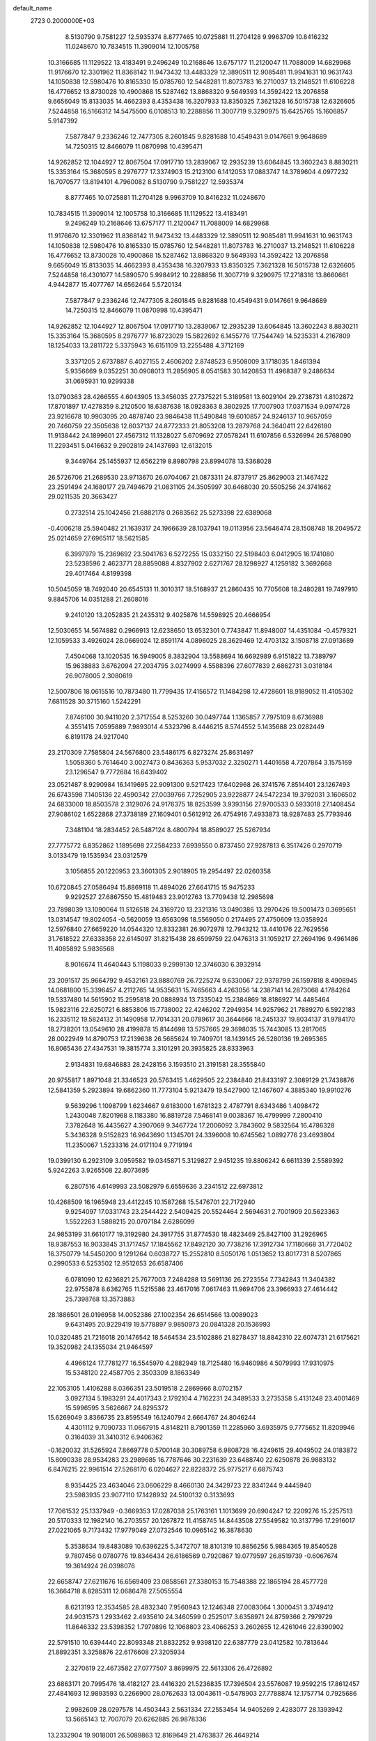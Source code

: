 default_name                                                                    
 2723  0.2000000E+03
   8.5130790   9.7581227  12.5935374   8.8777465  10.0725881  11.2704128
   9.9963709  10.8416232  11.0248670  10.7834515  11.3909014  12.1005758
  10.3166685  11.1129522  13.4183491   9.2496249  10.2168646  13.6757177
  11.2120047  11.7088009  14.6829968  11.9176670  12.3301962  11.8368142
  11.9473432  13.4483329  12.3890511  12.9085481  11.9941631  10.9631743
  14.1050838  12.5980476  10.8165330  15.0785760  12.5448281  11.8073783
  16.2710037  13.2148521  11.6106228  16.4776652  13.8730028  10.4900868
  15.5287462  13.8868320   9.5649393  14.3592422  13.2076858   9.6656049
  15.8133035  14.4662393   8.4353438  16.3207933  13.8350325   7.3621328
  16.5015738  12.6326605   7.5244858  16.5166312  14.5475500   6.0108513
  10.2288856  11.3007719   9.3290975  15.6425765  15.1606857   5.9147392
   7.5877847   9.2336246  12.7477305   8.2601845   9.8281688  10.4549431
   9.0147661   9.9648689  14.7250315  12.8466079  11.0870998  10.4395471
  14.9262852  12.1044927  12.8067504  17.0917710  13.2839067  12.2935239
  13.6064845  13.3602243   8.8830211  15.3353164  15.3680595   8.2976777
  17.3374903  15.2123100   6.1412053  17.0883747  14.3789604   4.0977232
  16.7070577  13.8194101   4.7960082   8.5130790   9.7581227  12.5935374
   8.8777465  10.0725881  11.2704128   9.9963709  10.8416232  11.0248670
  10.7834515  11.3909014  12.1005758  10.3166685  11.1129522  13.4183491
   9.2496249  10.2168646  13.6757177  11.2120047  11.7088009  14.6829968
  11.9176670  12.3301962  11.8368142  11.9473432  13.4483329  12.3890511
  12.9085481  11.9941631  10.9631743  14.1050838  12.5980476  10.8165330
  15.0785760  12.5448281  11.8073783  16.2710037  13.2148521  11.6106228
  16.4776652  13.8730028  10.4900868  15.5287462  13.8868320   9.5649393
  14.3592422  13.2076858   9.6656049  15.8133035  14.4662393   8.4353438
  16.3207933  13.8350325   7.3621328  16.5015738  12.6326605   7.5244858
  16.4301077  14.5890570   5.9984912  10.2288856  11.3007719   9.3290975
  17.2718316  13.8660661   4.9442877  15.4077767  14.6562464   5.5720134
   7.5877847   9.2336246  12.7477305   8.2601845   9.8281688  10.4549431
   9.0147661   9.9648689  14.7250315  12.8466079  11.0870998  10.4395471
  14.9262852  12.1044927  12.8067504  17.0917710  13.2839067  12.2935239
  13.6064845  13.3602243   8.8830211  15.3353164  15.3680595   8.2976777
  16.8723029  15.5822692   6.1455776  17.7544749  14.5235331   4.2167809
  18.1254033  13.2811722   5.3375943  16.6151109  13.2255488   4.3712169
   3.3371205   2.6737887   6.4027155   2.4606202   2.8748523   6.9508009
   3.1718035   1.8461394   5.9356669   9.0352251  30.0908013  11.2856905
   8.0541583  30.1420853  11.4968387   9.2486634  31.0695931  10.9299338
  13.0790363  28.4266555   4.6043905  13.3456035  27.7375221   5.3189581
  13.6029104  29.2738731   4.8102872  17.8701897  17.4278359   8.2120500
  18.6387638  18.0928363   8.3802925  17.7007903  17.0371534   9.0974728
  23.9216678  10.9903095  20.4878740  23.9846438  11.5490848  19.6010857
  24.9246137  10.9657059  20.7460759  22.3505638  12.6037137  24.8772333
  21.8053208  13.2879768  24.3640411  22.6426180  11.9138442  24.1899601
  27.4567312  11.1328027   5.6709692  27.0578241  11.6107856   6.5326994
  26.5768090  11.2293451   5.0416632   9.2902819  24.1437693  12.6132015
   9.3449764  25.1455937  12.6562219   8.8980798  23.8994078  13.5368028
  26.5726706  21.2689530  23.9713670  26.0704067  21.0873311  24.8737917
  25.8629003  21.1467422  23.2591494  24.1680177  29.7494679  21.0831105
  24.3505997  30.6468030  20.5505256  24.3741662  29.0211535  20.3663427
   0.2732514  25.1042456  21.6882178   0.2683562  25.5273398  22.6389068
  -0.4006218  25.5940482  21.1639317  24.1966639  28.1037941  19.0113956
  23.5646474  28.1508748  18.2049572  25.0214659  27.6965117  18.5621585
   6.3997979  15.2369692  23.5041763   6.5272255  15.0332150  22.5198403
   6.0412905  16.1741080  23.5238596   2.4623771  28.8859088   4.8327902
   2.6271767  28.1298927   4.1259182   3.3692668  29.4017464   4.8199398
  10.5045059  18.7492040  20.6545131  11.3010317  18.5168937  21.2860435
  10.7705608  18.2480281  19.7497910   9.8845706  14.0351288  21.2608016
   9.2410120  13.2052835  21.2435312   9.4025876  14.5598925  20.4666954
  12.5030655  14.5674882   0.2966913  12.6238650  13.6532301   0.7743847
  11.8948007  14.4351084  -0.4579321  12.1059533   3.4926024  28.0669024
  12.8591174   4.0896025  28.3629469  12.4703132   3.1508718  27.0913689
   7.4504068  13.1020535  16.5949005   8.3832904  13.5588694  16.6692989
   6.9151822  13.7389797  15.9638883   3.6762094  27.2034795   3.0274999
   4.5588396  27.6077839   2.6862731   3.0318184  26.9078005   2.3080619
  12.5007806  18.0615516  10.7873480  11.7799435  17.4156572  11.1484298
  12.4728601  18.9189052  11.4105302   7.6811528  30.3715160   1.5242291
   7.8746100  30.9411020   2.3717554   8.5253260  30.0497744   1.1365857
   7.7975109   8.6736988   4.3551415   7.0595889   7.9893014   4.5323796
   8.4446215   8.5744552   5.1435688  23.0282449   6.8191178  24.9217040
  23.2170309   7.7585804  24.5676800  23.5486175   6.8273274  25.8631497
   1.5058360   5.7614640   3.0027473   0.8436363   5.9537032   2.3250271
   1.4401658   4.7207864   3.1575169  23.1296547   9.7772684  16.6439402
  23.0521487   8.9290984  16.1419695  22.9091300   9.5217423  17.6402968
  26.3741576   7.8514401  23.1267493  26.6743598   7.1405136  22.4590342
  27.0039766   7.7252905  23.9228877  24.5472234  19.3792031   3.1606502
  24.6833000  18.8503578   2.3129076  24.9176375  18.8253599   3.9393156
  27.9700533   0.5933018  27.1408454  27.9086102   1.6522868  27.3738189
  27.1609401   0.5612912  26.4754916   7.4933873  18.9287483  25.7793946
   7.3481104  18.2834452  26.5487124   8.4800794  18.8589027  25.5267934
  27.7775772   6.8352862   1.1895698  27.2584233   7.6939550   0.8737450
  27.9287813   6.3517426   0.2970719   3.0133479  19.1535934  23.0312579
   3.1056855  20.1220953  23.3601305   2.9018905  19.2954497  22.0260358
  10.6720845  27.0586494  15.8869118  11.4894026  27.6641715  15.9475233
   9.9292527  27.6867550  15.4819483  23.9012763  13.7709438  12.2985698
  23.7898039  13.1090064  11.5126518  24.3169720  13.2321316  13.0490386
  13.2970426  19.5001473   0.3695651  13.0314547  19.8024054  -0.5620059
  13.6563098  18.5569050   0.2174495  27.4750609  13.0358924  12.5976840
  27.6659220  14.0544320  12.8332381  26.9072978  12.7943212  13.4410176
  22.7629556  31.7618522  27.6338358  22.6145097  31.8215438  28.6599759
  22.0476313  31.1059217  27.2694196   9.4961486  11.4085892   5.9836568
   8.9016674  11.4640443   5.1198033   9.2999130  12.3746030   6.3932914
  23.2091517  25.9664792   9.4532161  23.8880769  26.7225274   9.6330067
  22.9378799  26.1597818   8.4908945  14.0681800  15.3396457   4.2112765
  14.9535631  15.7465663   4.4263056  14.2387141  14.2873068   4.1784264
  19.5337480  14.5615902  15.2595818  20.0888934  13.7335042  15.2384869
  18.8186927  14.4485464  15.9823116  22.6250721   6.8853806  15.7738002
  22.4246202   7.2949354  14.9257962  21.7889270   6.5922183  16.2335112
  19.5824132  31.1490958  17.7014331  20.0789617  30.3644666  18.2451337
  19.8034137  31.9784170  18.2738201  13.0549610  28.4199878  15.8144698
  13.5757665  29.3698035  15.7443085  13.2817065  28.0022949  14.8790753
  17.2139638  26.5685624  19.7409701  18.1439145  26.5280136  19.2695365
  16.8065436  27.4347531  19.3815774   3.3101291  20.3935825  28.8333963
   2.9134831  19.6846883  28.2428156   3.1593510  21.3191581  28.3555840
  20.9755817   1.8971048  21.3346523  20.5763415   1.4629505  22.2384840
  21.8433197   2.3089129  21.7438876  12.5841359   5.2923894  19.6862360
  11.7773104   5.9213479  19.5427900  12.1467607   4.3885340  19.9910276
   9.5639296   1.1098799   1.6234667   9.6183000   1.6781323   2.4787791
   8.6343486   1.4098472   1.2430048   7.8201968   8.1183380  16.8819728
   7.5468141   9.0038367  16.4799999   7.2800410   7.3782648  16.4435627
   4.3907069   9.3467724  17.2006092   3.7843602   9.5832564  16.4786328
   5.3436328   9.5152823  16.9643690   1.1345701  24.3396008  10.6745562
   1.0892776  23.4693804  11.2350067   1.5233316  24.0171104   9.7719194
  19.0399130   6.2923109   3.0959582  19.0345871   5.3129827   2.9451235
  19.8806242   6.6611339   2.5589392   5.9242263   3.9265508  22.8073695
   6.2807516   4.6149993  23.5082979   6.6559636   3.2341512  22.6973812
  10.4268509  16.1965948  23.4412245  10.1587268  15.5476701  22.7172940
   9.9254097  17.0331743  23.2544422   2.5409425  20.5524464   2.5694631
   2.7001909  20.5623363   1.5522263   1.5888215  20.0707184   2.6286099
  24.9853199  31.6610177  19.3192980  24.3917755  31.8774530  18.4823469
  25.8427100  31.2926965  18.9387553  16.9033845  31.1717457  17.1845562
  17.8492120  30.7738216  17.3912734  17.1180668  31.7720402  16.3750779
  14.5450200   9.1291264   0.6038727  15.2552810   8.5050176   1.0513652
  13.8017731   8.5207865   0.2990533   6.5253502  12.9512653  26.6587406
   6.0781090  12.6236821  25.7677003   7.2484288  13.5691136  26.2723554
   7.7342843  11.3404382  22.9755878   8.6362765  11.5215586  23.4617016
   7.0617463  11.9694706  23.3966933  27.4614442  25.7398768  13.3573883
  28.1886501  26.0196958  14.0052386  27.1002354  26.6514566  13.0089023
   9.6431495  20.9229419  19.5778897   9.9850973  20.0841328  20.1536993
  10.0320485  21.7216018  20.1476542  18.5464534  23.5102886  21.8278437
  18.8842310  22.6074731  21.6175621  19.3520982  24.1355034  21.9464597
   4.4966124  17.7781277  16.5545970   4.2882949  18.7125480  16.9460986
   4.5079993  17.9310975  15.5348120  22.4587705   2.3503309   8.1863349
  22.1053105   1.4106288   8.0366351  23.5019518   2.2869966   8.0702157
   3.0927134   5.1983291  24.4017343   2.1792104   4.7162231  24.3489533
   3.2735358   5.4131248  23.4001469  15.5996595   3.5626667  24.8295372
  15.6269049   3.8366735  23.8595549  16.1240794   2.6664767  24.8046244
   4.4301112   9.7090733  11.0667915   4.8148211   8.7901359  11.2285960
   3.6935975   9.7775652  11.8209946   0.3164039  31.3410312   6.9406362
  -0.1620032  31.5265924   7.8669778   0.5700148  30.3089758   6.9808728
  16.4249615  29.4049502  24.0183872  15.8090338  28.9534283  23.2989685
  16.7787646  30.2231639  23.6488740  22.6250878  26.9883132   6.8476215
  22.9961514  27.5268170   6.0204627  22.8228372  25.9775217   6.6875743
   8.9354425  23.4634046  23.0606229   8.4660130  24.3429723  22.8341244
   9.4445940  23.5983935  23.9077110  17.1428932  24.5100132   0.3133693
  17.7061532  25.1337949  -0.3669353  17.0287038  25.1763161   1.1013699
  20.6904247  12.2209276  15.2257513  20.5170333  12.1982140  16.2703557
  20.1267872  11.4158745  14.8443508  27.5549582  10.3137796  17.2916017
  27.0221065   9.7173432  17.9779049  27.0732546  10.0965142  16.3878630
   5.3538634  19.8483089  10.6396225   5.3472707  18.8101319  10.8856256
   5.9884365  19.8540528   9.7807456   0.0780776  19.8346434  26.6186569
   0.7920867  19.0779597  26.8519739  -0.6067674  19.3614924  26.0398076
  22.6658747  27.6211676  16.6569409  23.0858561  27.3380153  15.7548388
  22.1865194  28.4577728  16.3664718   8.8285311  12.0686478  27.5055554
   8.6213193  12.3534585  28.4832340   7.9560943  12.1246348  27.0083064
   1.3000451   3.3749412  24.9031573   1.2933462   2.4935610  24.3460599
   0.2525017   3.6358971  24.8759366   2.7979729  11.8646332  23.5398352
   1.7979896  12.1068803  23.4066253   3.2602655  12.4261046  22.8390902
  22.5791510  10.6394440  22.8093348  21.8832252   9.9398120  22.6387779
  23.0412582  10.7813644  21.8892351   3.3258876  22.6176608  27.3205934
   2.3270619  22.4673582  27.0777507   3.8699975  22.5613306  26.4726892
  23.6863171  20.7995476  18.4182127  23.4416320  21.5236835  17.7396504
  23.5576087  19.9592215  17.8612457  27.4841693  12.9893593   0.2266900
  28.0762633  13.0043611  -0.5478903  27.7788874  12.1757714   0.7925686
   2.9982609  28.0297578  14.4503443   2.5631334  27.2553454  14.9405269
   2.4283077  28.1393942  13.5665143  12.7007079  20.6262885  26.9878336
  13.2332904  19.9018001  26.5089863  12.8169649  21.4763837  26.4649214
   9.3622136  19.2675506   3.1989178   9.2667583  18.2742863   3.5007176
  10.3985282  19.3017893   3.0827275  20.5305158  -0.0507758  15.2551617
  20.1285066  -0.1305020  16.2292857  20.7061673   0.9589621  15.2235531
   3.8577612   3.4376613   3.7973406   3.2351098   2.7186032   3.3752108
   3.6028399   3.4477127   4.8188060  17.9396072   9.4933683  22.8209655
  18.1840515  10.4077618  23.2609439  17.3336080   9.7234453  22.0143006
  26.0482067  13.0081442  23.0982692  26.9810695  13.0275168  22.6270686
  25.4000556  13.2120757  22.3202233   6.8002018  19.5200664   8.3457756
   5.9463281  19.1837745   7.8049536   7.1382793  20.2600220   7.7496760
  13.7283248  29.6879367   0.9908274  12.9039063  30.2956437   1.1106056
  13.4674297  29.0220705   0.2415100  22.6046075   4.1990361  11.8991179
  23.4831694   3.6784635  12.0230168  22.3087646   4.2896441  12.9239974
   0.5281413   7.6828407  20.4565235   1.0444734   7.5273165  19.5961715
   0.0122310   6.8309712  20.6479676  11.5914024  30.8981426  12.2357386
  10.7094199  30.8418486  12.7318591  11.9973056  31.7728050  12.5479969
   2.8451361  13.6005800   6.8112988   3.3453468  14.0154962   7.5818166
   2.6838148  12.6389022   7.1306254  18.5114137  14.4827640  21.5180039
  17.5522951  14.7115265  21.4050140  18.9758504  15.4238924  21.4150779
  17.8400744  19.7774324  11.0503233  17.0610668  19.1146690  10.9199598
  18.4807922  19.4844782  10.3085921  23.4390043  18.4919952  16.9712887
  22.4302001  18.6473492  16.6577088  24.0022600  18.7446201  16.1599110
  20.3879415  21.9896971   3.4918014  19.9150852  22.4173086   2.7033721
  21.3632747  21.8706764   3.2299587   0.3693027  19.1899683   2.2940354
   0.7232023  18.2334084   2.0006018  -0.1630872  19.5152272   1.4898260
  27.7769085   5.6190413   7.6829376  28.3736619   6.1344993   8.3630789
  27.3708774   6.3112278   7.0909001   3.2988286  13.9211840  12.2984080
   4.2172093  13.6147810  12.4545431   3.2781493  14.6639299  11.5904468
  21.0249406  14.2752088   2.8781907  21.6069748  13.5392165   3.1347833
  20.9806150  14.3503886   1.8680141  24.0445431   0.0323476  12.4910151
  23.0043043   0.0343460  12.6654740  24.2958554   1.0010476  12.5504237
  20.7296507   4.4940471  20.4540766  20.7393782   5.2714873  21.1025114
  20.5312767   3.6046804  20.9753940   0.6156779  22.3056241   5.8075966
   1.1099499  23.0042640   5.2073096  -0.1384432  21.9730678   5.1949019
  22.0943769  28.0999727  27.3308790  22.5011563  28.2881760  28.2267039
  21.0743877  28.1320366  27.5785174  23.9865166  27.2485212   2.1678520
  24.8434821  27.1837992   1.5723111  23.7332955  26.2336386   2.2778527
  10.0976560   2.7544281   3.9372066   9.2850739   3.2483877   3.5255792
  10.8868822   3.3885652   3.8636522  23.0864250  11.4583707   7.7890250
  23.1282643  12.5159113   7.7890007  23.4172986  11.1483479   6.8579611
  27.0484984  20.5995743   0.4941358  27.2879701  21.5731899   0.6298318
  27.4020218  20.3558524  -0.4586099  18.5115978  26.4945795   5.7263287
  17.9186479  25.7645462   5.3661762  18.6158986  26.3177809   6.7016542
  17.9467442  31.2204260   9.6754018  18.5452163  31.1859427   8.8018714
  18.2692569  32.1284978  10.0738289   4.4835105   2.6822302  10.1220201
   3.8717289   1.9173721  10.4040538   5.1022034   2.3791168   9.4532455
  13.8619638  18.8192716  25.2343712  13.9389547  19.4704279  24.4203161
  13.6067928  17.9331883  24.7931221   1.0552789  26.2981181  15.3860139
   0.9521432  26.6943016  16.3006287   1.6639837  25.4817169  15.6496860
   6.8781476  20.8621289  21.0329148   7.3648928  20.8466625  21.9710401
   7.4499998  21.4995779  20.4437555  12.5130559   1.5004464  12.9968917
  12.8573062   1.9711665  12.1636531  11.7254259   2.1486652  13.2544573
  17.2995511  24.0344941  16.2083841  18.0487249  24.7009072  16.4442512
  17.8343178  23.2092376  15.8944075  23.6194663  15.4752834   3.4498733
  23.9680551  15.6172679   2.4809855  22.6373141  15.1549116   3.3877161
  17.0208367  24.9767083  23.6014223  17.7771223  25.2561579  24.2112353
  17.4543127  24.2823404  22.9662165   6.7635288  10.4315862  16.2953569
   7.1004672  11.3334212  16.6227117   5.9707400  10.6123677  15.6642697
   3.8417125  21.2124043  24.3790175   4.8011622  21.1736297  24.7326107
   3.8066362  22.0599167  23.7780521   6.5347182  14.9157142  20.9183420
   6.3502062  14.2683528  20.0995262   6.8761939  15.8050761  20.4230479
  23.2594571   3.0361300  22.2403285  23.3907910   3.8093436  21.5853005
  23.3647572   3.4308397  23.1955871   3.1342394   9.1545587  23.9589753
   3.9767497   8.9014454  23.3477993   3.0500336  10.1948276  23.8250167
   6.0590010   6.2756878  15.6242571   5.9956725   5.3456551  15.2836088
   5.3376646   6.7886985  15.0343522  14.5838991  24.1473985   5.7335498
  13.5896604  24.2798499   5.6627947  14.7362241  23.2032552   6.0723599
  21.5903499  15.7836417  12.1519558  21.5397397  16.2717591  11.2361596
  22.2000397  14.9360563  12.0902839   9.3830134   8.8179861   6.7732122
   9.4659201   9.8731644   6.7214661   8.4115927   8.7799900   7.2263552
   8.2380053  24.2329016   0.8554098   8.8798342  25.0436387   0.7890088
   8.2213964  23.9933189   1.8622927  18.0950174  21.5654235  13.0708632
  17.9834011  20.8058566  12.3529086  17.1319077  21.9518556  13.1124493
  24.7778041  29.2961857  14.3761961  24.8876559  28.3353006  14.2161148
  23.8299072  29.4710689  14.5617054   0.5620904  31.5080453  20.8876371
   0.7784987  31.3196561  19.9177623   0.6301673  30.5927113  21.3627344
  25.4235261  22.9485446  27.9771087  26.1291392  23.0191997  28.6986468
  24.6551223  23.5038620  28.3043364   6.9180124   0.4710292  19.9562014
   7.7428723   1.0883052  20.0189536   6.5938925   0.4664510  20.9022245
   6.6141725   0.7520691  17.2766552   7.2202892   1.5636628  17.0848885
   6.6672253   0.6613005  18.2931083  -0.2724073   0.4811926  13.2133620
   0.5973827  -0.1086577  13.3720931   0.1449901   1.3774521  12.9720807
  11.4307349   7.0088603  12.8589896  12.1557546   7.6766701  13.2837809
  11.6941302   7.0843911  11.8343878  16.2005434  20.5004807   2.0074332
  15.6946807  19.6682578   1.5956689  15.6359184  21.2400944   1.5478701
  19.7801137  28.6801448  13.8158882  18.9653146  28.0206191  13.9601288
  20.1942569  28.3894737  12.9357916  24.1766807  17.4895597  22.9592671
  25.0312742  17.5514997  23.5135784  24.4669276  16.8268663  22.2040021
   1.4596625   3.5667942   7.9352212   1.0015651   2.8069602   8.5120241
   0.6836912   4.1697225   7.8208357   5.2041226   3.5898272  14.1686572
   5.2146442   4.0566773  13.2788404   5.3131798   2.5826260  13.8255704
   2.4169177   9.6779102  13.0340047   1.6353717   9.0340493  12.9619515
   1.9507746  10.5655058  13.2426039   9.5138020  16.4149777  26.7572252
   8.8688297  16.3484947  27.5341047   9.9570622  17.3568700  26.8355322
  27.4776719  10.8712046   1.7428519  28.0272716  10.4427195   2.4362808
  27.0373208  10.1047873   1.2603829  13.0594052   1.7318630   1.1457563
  13.8866049   1.9978492   0.5818687  12.2324221   2.1236655   0.7611126
   6.1185862  26.6886373  -0.0510311   6.6141530  26.6154097   0.7713539
   5.2856093  26.1140109  -0.0471784   2.2577880   6.1925964  15.9154979
   2.1865055   5.1718543  15.8359641   2.8696158   6.4538014  15.0904536
  27.6208185  23.1601384  13.1614718  27.6100198  24.1838774  13.2316298
  26.9738251  22.9781597  12.3474709   4.2048468  28.8769869  25.9263934
   4.8251708  29.6360933  25.6873190   4.0745557  28.8734425  26.9293820
   3.3430273  29.2459298  28.5571323   2.7943187  29.9039717  28.0018867
   3.9372238  29.8603871  29.1902693   1.4391325  31.3855863  18.1310588
   2.2942265  30.9037529  18.3768279   1.7365730  32.1783164  17.6311993
  17.6791389  27.0745820  14.1758853  16.8708433  27.5887527  13.8249537
  17.7103768  27.0691688  15.1394194  15.3792358  15.9299508  27.2235482
  16.2314600  15.7470174  26.6914703  14.6102408  15.5256318  26.6949779
  12.0604861  10.5505879  17.7281235  11.6251884   9.8422081  17.1360026
  11.3024139  10.5850978  18.5069492   8.0333713   6.8645329  19.2928619
   7.4014927   7.4480254  19.8708826   8.1621959   7.3781445  18.4132743
  22.3923950  17.0070056   6.0568603  21.6207408  16.3328230   5.8140856
  22.6973708  16.7386188   6.9955712  21.1711412  29.7152620  19.3456609
  22.0391270  29.1787442  19.7479180  20.7946409  30.1272636  20.2153636
  21.9413761   4.1170190  14.4742235  22.2463888   4.7481399  15.2241473
  22.3827165   3.2251573  14.6831596   3.7050437   0.7836304  25.5607162
   3.8320026   1.7027766  26.0188174   3.1735088   1.0010152  24.6954554
   6.7787203  31.5217951  22.7453960   6.5506393  31.4339455  23.7171001
   7.3525009  30.6749434  22.5087346  12.7395785  25.7143030  26.6975408
  13.4691380  24.9999712  26.5948282  12.5952376  26.0871148  25.7678249
  24.8997993  21.1283449  26.1434821  24.2969771  21.7044266  25.6027104
  25.2737632  21.7789390  26.8683078  23.5549271  21.4412762  12.2397234
  22.8009425  21.7369326  11.5694502  23.4986245  20.4089812  12.3048409
  23.5378946   6.0462905   9.8762030  23.9960749   5.3542613   9.2948646
  23.0069036   5.5665226  10.5740386  24.8866577  14.9336990   5.9186307
  24.5119255  14.9939471   4.9883845  25.8616217  15.1828410   5.8460301
  20.4514590  24.9588681  22.8228722  21.3553828  24.5860461  22.5883060
  20.5235470  25.3161805  23.7508415  18.1657538  14.5809881  -0.2791814
  18.2954371  15.5882835  -0.3323497  17.8525170  14.3133765   0.6179135
  26.3847229  20.1634048  11.3376920  26.2025954  21.1666373  11.4763396
  25.6303022  19.6993263  11.8069860  22.9587885   4.1345133  28.2715640
  22.9776088   3.6492258  29.1632242  22.0381963   4.6238984  28.2981461
  18.7369146  15.8515207  13.1189437  19.6330133  15.9684920  12.5673464
  19.0198267  15.2672280  13.8386658  13.0580756   2.2267237   5.8773093
  12.7738767   1.6373410   5.1542660  12.6002012   2.0590312   6.7367181
   8.8047944   2.4797206  20.9986028   8.8818019   3.1837076  21.7559607
   9.0529638   1.6065034  21.5240420  22.7008094  21.1794156  29.0082484
  22.0002995  21.1218596  28.2318559  23.5912252  20.9811129  28.5686358
  13.5929169  14.6465629  15.1188874  12.7035545  14.9597493  14.7054015
  13.2352556  13.9704842  15.8515485  15.0025203  28.4869464  22.0393654
  15.3687794  28.6610588  21.0807267  14.7698670  27.4695247  21.9756319
   3.5739273  17.6254785  25.0945828   4.6028035  17.6234341  24.9422675
   3.2602809  18.1798798  24.3129991   6.4140197  19.6150075   2.7936155
   6.2522346  19.7519236   1.7788868   7.4389359  19.5276213   2.9296978
  26.4593289  21.0321447  16.3096265  27.2255140  21.4894196  15.8616481
  26.3755342  21.5877100  17.2097195   7.3971811  16.9934387  18.9009006
   7.0460351  16.5957133  18.0617869   8.3258964  16.5281779  19.0053588
  26.9619638  21.0461640   3.7904359  25.9937340  20.5983255   3.7410234
  27.4965188  20.3165863   3.3252010  15.1203870   1.3618579   9.1756087
  14.8848237   0.4298673   9.3552732  15.7995723   1.4037660   8.4106677
  19.7518240  16.7704055  21.3738499  19.7388115  17.5359156  20.7109685
  19.6803400  17.2263521  22.3007403  24.4851357  20.3580368  22.3876558
  24.4368752  19.3786446  22.6202718  23.5989462  20.7083705  22.1465493
  12.5879771   0.4730282  26.8453951  13.4943566   0.1458475  27.2130520
  12.8301738   1.2558190  26.2587538   0.7931238  29.0954706  26.0832551
   1.1108359  28.0791869  25.9827181   1.6379151  29.4408979  26.5872121
   8.5845233   9.2573817  27.7966955   8.7857610  10.2713094  27.6994324
   8.3818774   9.1955555  28.8244038  20.7509076  14.6652047  23.8520564
  20.7857634  14.8701627  22.8301121  21.3921962  15.3325375  24.2583257
   5.5374359   7.3728933  11.6547930   5.1553697   6.4310322  11.6035620
   6.4979462   7.2085868  11.2371409  26.8517335  31.6940719   9.2668204
  26.7163721  31.5621855  10.2680053  26.2604429  31.0559258   8.8405968
  26.2832327  31.0817210  11.7957322  25.3501078  31.2948283  12.1387842
  26.9267074  31.6056518  12.4270263  14.0858802   0.9587604  22.7720103
  13.6216043   0.0390847  22.5964958  14.8759304   0.9328657  22.1640098
  10.5883676   8.7724663  16.4287704   9.6848090   8.4895342  16.8115588
  11.0476077   7.9086765  16.1028116   1.8298933  11.4160487   0.1586582
   2.4056464  11.8821038  -0.4539760   1.8163592  12.0204185   1.0360674
  22.9331649   5.6061691   7.0316097  22.1737949   6.2737309   6.9377629
  22.5349391   4.6652324   6.9214100  25.7565784  18.2281057   9.1240214
  26.3431617  17.3942757   9.3825566  26.0493919  18.9957799   9.7403514
  15.3732431  30.9579578  10.2168752  15.4955373  31.3277759  11.1771416
  16.3716478  31.0636478   9.8328600  18.7908448  20.1177289   4.9322092
  18.1980868  20.8897737   4.6301013  19.7306321  20.3696310   4.6110063
   1.3033509  15.8190843  22.3344479   2.2370217  16.2903457  22.1147212
   1.3057311  15.0774726  21.6440054  26.6306863   9.0725294  19.4757623
  26.3787638   9.5223005  20.4101633  27.4176607   8.4962270  19.7844321
  25.6062380  12.9711879  14.3674705  25.6241254  13.4532844  15.2694670
  24.9290530  12.2365343  14.5286492  18.3476846  17.1604007   4.4015469
  18.6297355  18.1460781   4.3743861  17.3034908  17.1957239   4.5072664
  15.2674445   6.0363119  13.8756059  14.6028847   6.4852920  14.6003220
  15.4712386   6.8174030  13.2672181  11.7333612   8.5997238   4.6768068
  11.7156779   7.6180992   5.0676929  10.9141115   9.0977534   5.0645664
  14.8290349  31.3063078  27.5905852  15.8112196  31.6415043  27.4818574
  14.9139491  30.8989524  28.5674277  -0.0860848  24.8914034  28.0033904
   0.1889199  24.0630826  27.4635778   0.5800219  25.5907440  27.6150227
  12.8208309  18.2727203  22.1968553  13.2836210  19.1604790  22.5570396
  12.9685107  17.6208380  23.0011338  15.0817645   3.7077929   4.9950072
  14.3430804   3.0488271   5.2181145  15.9466443   3.2260890   4.8064212
  21.8330722  18.2442622  10.7880787  22.6863710  18.5589101  11.2916187
  21.0692253  18.6143050  11.3547840   9.1675928  29.0919416  18.2228159
   8.9962185  28.8359123  17.2174787  10.1666874  29.4056153  18.1740421
   6.6849112  18.7039744  14.0057236   7.5742022  18.9036153  13.5090239
   6.1031486  18.2824581  13.3420583  23.9953703  28.9810326  11.4701940
  24.8921235  28.6756139  11.2022661  24.0054729  29.2058572  12.4086527
  15.1647221  12.5351733  26.7440015  14.6187955  12.2966905  27.6416640
  16.1398600  12.4174215  27.0079767  25.4695426   2.4343655  28.8153299
  26.1209620   2.8278528  28.0998467  24.7935778   1.9311802  28.2373779
  18.0942242   5.0995103  11.8966754  17.5340069   4.3537818  11.4770465
  18.8392151   5.2711834  11.1793057   9.9700507  28.8995517  25.0434778
  10.0234270  28.0102481  24.5289901   9.2861784  28.7816630  25.7631320
   4.3315941   5.7086148   2.5609680   3.3002816   5.9015438   2.6194801
   4.3696853   4.6635811   2.7494176  20.8355634  12.4193964  10.9594117
  20.4229962  12.7036191  11.8394726  20.0400061  12.6325414  10.2872889
  20.1309926   6.4572914  22.1946743  20.3530770   5.9841264  23.0688380
  20.4102459   7.4405422  22.3123344  13.5626837  24.7375795  13.3746581
  12.5698617  24.6613517  13.6265269  13.7550627  25.7516509  13.5321482
  17.6122043  14.0685144  17.1033540  17.4178658  14.9684357  17.5782647
  17.9268580  13.4617503  17.8459508   1.7340734  18.0464015   5.5538251
   1.2849196  18.9119796   5.2458349   1.6307752  17.9236689   6.5003986
  14.0928232  13.7624811  19.7329297  14.9671985  14.3169291  19.8360980
  14.2254843  12.8504026  20.0726182  14.7830414  20.9534850  18.2553488
  14.5143103  21.5270693  17.4303236  15.7407622  21.2703022  18.4422814
  22.2912888  31.3776422  24.4168731  22.9469066  32.0887220  24.0275136
  22.4754685  30.5419329  23.9106592   0.8209622  29.2399730  22.2538303
   0.1999986  28.9332692  22.9963094   1.7481374  29.2757116  22.7260945
  24.4137843   9.2359972  24.4125401  23.8610647   9.6533163  23.6198050
  25.0909412   8.6402246  23.9344308  15.7942917   4.9275869   9.0833864
  15.4667969   5.5118339   9.8796655  14.9454296   4.8371737   8.4954248
  25.6158079  22.6987009  11.3036135  24.7236281  22.4433363  11.7545927
  25.3039265  23.1249043  10.4059469  11.5041490  23.0596244   8.7221145
  11.6868604  23.8664002   8.1209012  11.7565273  23.3303806   9.6875801
  19.1108380  10.2479213  27.8391998  19.9532257  10.7373522  27.4830507
  18.3200919  10.9234809  27.6076811   9.0507619   0.6130581  10.6385878
   9.6523453   1.4522701  10.5840347   8.5226732   0.6340696   9.7253827
   0.6476217  32.2537338   2.5079648   0.5079834  31.4541782   3.1241998
   0.0768250  32.0702458   1.6571941  26.4261961  14.9755706  24.8698505
  25.7489568  14.7984195  25.6462590  26.1925743  14.2551418  24.1573190
  26.5932972  28.1909264   5.7534368  27.1335426  28.9266744   5.3109449
  26.9064446  27.3430430   5.3343339  12.0130629   2.6976101  23.1354220
  12.1923041   3.5290909  22.5338029  12.8049848   2.0860840  22.9515407
  21.9144290  19.7340884   6.4566280  22.6762187  20.2023836   5.9160053
  22.0538423  18.7178544   6.3295004  16.6009222  21.9715390   4.0687806
  16.3925966  21.2658225   3.3556608  15.9507660  21.6544620   4.8581922
   7.6340240  14.2924629   4.4321188   7.3593126  14.8115711   3.6116542
   6.7894091  13.8004763   4.7634458   9.9818734   4.9563920  11.6707019
  10.6252009   5.6558422  12.0837012   9.2066864   5.5109680  11.3204003
  18.5878169  20.2707626   0.8519224  19.0901571  21.2020755   0.8443603
  17.8058975  20.4586654   1.4665083  16.7076490   3.9161811  27.2647900
  16.3624376   3.8251051  26.3265505  16.0107832   4.5594559  27.6785287
   9.0889571  17.2654263  15.9566240   8.2301070  17.3562693  15.4640288
   9.2732330  16.3216417  16.1725881  25.3446851   6.9535536  16.2677165
  25.3285391   6.9487507  17.3112887  24.3667469   6.7874510  16.0240293
   8.4847070  25.4290424   8.0344069   9.2909282  25.3604761   8.6182382
   7.7498112  25.0125996   8.5997123  27.3608316  26.4592399  24.1679871
  26.8689528  25.5514258  24.1576278  26.8434947  27.1079352  23.5923887
  22.6513973  22.6004339  24.9922548  22.1799221  22.3542765  25.8338993
  23.0488633  23.5605337  25.1418008   7.5988849  26.5658263   2.7654022
   8.0350039  26.2667830   3.6125503   8.3727224  26.8513115   2.1068506
   1.5757710  28.6634285  11.9696429   1.5612946  29.0331275  10.9737904
   1.9595793  27.7028517  11.8196048  26.0046560  27.1930727   9.9909403
  26.6448801  27.4698148  10.7283256  26.2448298  26.2145766   9.7715457
  18.4036177  17.2746656  -0.3040197  19.0881482  17.4823263   0.4840196
  17.5198122  17.5669020   0.1309673   7.1594820   2.3824688   0.5721501
   6.1785125   2.0616060   0.8176574   7.2302363   2.2692888  -0.4535087
   3.5539022  26.5223277   8.6299640   3.2016341  26.4808588   9.5719272
   3.7190842  25.5271955   8.3943935  22.5128359  26.1725911  20.0722227
  22.7830993  25.4542442  20.7436113  23.3427760  26.7726720  20.0402358
   8.9427227   4.1350241  22.9322555   8.3350267   4.7591793  23.5871775
   9.7638568   4.7706562  22.8728394  19.9355575  29.9540597   5.1917857
  19.9478647  29.1218010   4.6188940  20.9552013  30.2355643   5.2347519
  12.9385884  13.0741187  17.1891627  13.3187026  13.4821314  18.0264696
  12.8347414  12.0685289  17.3488655   3.4741278  13.4875836  21.3728899
   3.2269852  13.7513211  20.3893864   3.9508626  14.2941953  21.7382829
  11.1706749  10.1043371  23.9173507  10.5146469  10.8364930  24.1148426
  11.6858799   9.9097759  24.7713429   4.4757291  31.0341844   7.5867166
   4.7194784  30.1199732   8.0718579   4.5290184  30.8034526   6.5592738
   8.9859325  19.0510610  13.0387783   9.7230631  19.0179900  13.6638678
   9.1937294  19.9651724  12.5802585  27.0173931   5.2651990  26.7780159
  27.3709699   5.9628243  26.1357039  26.5688820   4.5831608  26.2557354
   5.3794959  24.1758038   3.3153224   5.1924203  25.1933540   3.0002556
   6.4062363  24.1747166   3.2227426  17.6424866  24.9623286  12.5877582
  17.0561375  24.2559378  12.9845320  17.8809752  25.6219011  13.3009869
  10.2734918  16.9993696  11.8198703   9.9250756  16.9870318  10.8445755
   9.5635698  17.5760307  12.2887400   0.9784479   3.0552850   2.6407758
  -0.0574423   3.2332983   2.5702740   0.9998158   2.0606939   2.8197997
  10.5199511  22.9714478  17.3392916   9.6212033  22.9915547  16.8204244
  10.5845500  22.0994060  17.7733287  16.5693536   1.0500994   4.8039836
  15.7318106   0.8453897   4.2338376  17.3753540   0.8079727   4.2101145
  19.3122339  13.4138706  25.5573598  19.9726816  13.9316774  24.9283219
  18.6018705  14.2105771  25.7240118  15.3369856  22.2293830  28.9782672
  15.9247495  21.5981892  28.4554642  15.7929399  23.1487178  28.9631233
   5.9196143  17.8324416  23.6091216   6.4870587  18.3656697  24.2381378
   6.0859829  18.2548015  22.6859120  19.9004326   9.8599076  19.0648067
  20.0302878  10.7662155  18.6060277  19.3114167   9.3686308  18.3842342
   0.0649504   1.7582443   9.2553743   0.8692920   1.1339379   9.5489887
  -0.6590629   1.0488946   9.0126041  17.2902935  20.9118111  27.4986616
  16.8863231  20.0789862  27.1016364  17.9615899  20.6045474  28.2060531
   7.8932976  14.3359907  13.6235501   8.8640444  14.2519818  13.7965123
   7.8749411  14.9531746  12.8086400   5.7393629  12.4617745  12.4291663
   5.7274861  11.7406648  11.6873850   6.7384001  12.8362526  12.3773614
   4.4503196  10.0826310  28.3181400   3.6661163   9.9394676  28.9557760
   5.1318978  10.5888424  28.7732486   2.7387763  25.6388799  23.7722583
   2.9774781  26.3879908  23.0840323   2.9053170  24.7523192  23.2623239
   4.0330874  25.2738782  28.3597511   3.9136825  24.2747496  28.2829786
   4.2514527  25.5950154  27.3895531   6.0941262   0.1172375   4.5278577
   7.0425901  -0.2139399   4.5728755   6.1690394   1.1167248   4.6216786
  10.0694127  -0.0593362  28.0295384  10.9063113   0.1874155  27.5016916
  10.1753763   0.3666777  28.9298040  13.7383878  28.1667667  18.7645085
  13.3662091  28.1032397  17.8187457  13.6336693  27.2528167  19.1739054
   4.3865962  10.3742351   6.6529008   4.3510653   9.4186718   6.2804494
   3.3857926  10.6017164   6.7712794   0.2784962   3.7970059  18.8750780
  -0.5847597   3.4292685  19.1797855   0.8945556   3.7157728  19.6773931
  17.3541029  30.4140604   4.4824516  17.3306635  29.6272776   3.7969708
  18.3850222  30.4159688   4.7599992   8.2538304  11.9455964  20.3276882
   7.8743455  11.5282323  21.1751131   7.4091022  12.2797155  19.7850655
   8.1020557  20.9980128  23.3786130   7.4207105  21.1163676  24.1706093
   8.3948743  21.9724420  23.2031567   3.6447319   5.1561428   8.5272400
   3.3236506   4.9747641   9.5252011   3.0116327   4.4699977   8.0136096
   7.2503935  12.9826106   9.6742382   6.8037620  12.0592727   9.4088926
   7.9660611  13.0494841   8.9273895  26.0968403   9.3822846  15.1607893
  25.2403320   9.7887681  14.7146307  25.7089098   8.5389853  15.6529707
   1.5026775   2.5991857  12.5806730   1.0670669   3.4163703  12.0943657
   1.5725062   2.9129958  13.5522431   0.7333150  10.2304985   9.2763369
   0.3803117   9.8766752  10.2078228   0.2226207  11.0979128   9.1894642
  13.6683245   9.4553048   9.7898233  14.1927298   9.4174023  10.6533177
  14.4276323   9.4494231   9.1168626  10.1137955  13.2257193   3.1497523
  10.6573696  14.0384131   2.8732941   9.3933905  13.4699185   3.8080823
  11.6462786   2.9723816  20.3758502  12.2469440   2.1439868  20.4648568
  10.7100949   2.6247008  20.5849990  24.7173996  15.9912279  20.8950921
  24.8876487  15.1747503  20.2598290  24.0163786  16.4698588  20.3663304
  10.5715488  30.0567001  21.0848565  10.3424436  31.0775471  21.1895260
  11.0891383  30.0125136  20.2178010   9.6026494  16.3782220   9.2758995
  10.3937553  15.8589825   8.8705121   9.0939606  16.7802182   8.4744119
  19.6374846  30.6812921   0.9722166  20.3254120  30.8219979   1.7568423
  19.1813040  31.5866731   0.9168542  18.5291112   4.1081593   7.6710489
  17.8235222   4.8827213   7.4773180  17.9152452   3.2681769   7.8115024
   8.1350733  16.4537303   2.5385340   8.8187169  16.4052389   3.3017805
   7.2689825  16.6238730   3.1846746  13.4015357   8.7666604  13.6865780
  13.3128766   9.5130088  14.4569085  14.0177608   9.2923351  12.9947301
  20.7488756   3.8419959  17.8507285  20.7449535   3.9804372  18.8951110
  20.5035684   4.8322211  17.5293624  15.5362816  15.8471830  21.0352753
  15.8294784  16.6149150  21.5199057  14.9983313  15.2280893  21.7346351
  11.0231172  21.0427700   0.6020987  11.5813620  20.2253163   0.8095203
  10.0765385  20.6853610   0.6179070   8.3739258  20.5280608  28.5295761
   7.5325746  19.9323134  28.7232190   7.9312274  21.4316464  28.1673973
  20.0503520  30.7617869  25.9882332  19.7491304  31.7295927  26.1317429
  20.9307794  30.8753865  25.5150748  12.6437780   7.1814092   0.2370167
  12.0970546   6.3828485   0.5534018  11.9818614   7.5917219  -0.4730817
  21.3729085   8.1293107   6.7100136  21.0830964   8.8893171   7.2970794
  20.4837991   7.7308585   6.3472307  13.6209204   6.6859803  16.1741194
  14.1983645   6.2824944  16.9929457  13.8846827   7.6713274  16.2227338
  20.0423962  17.8746569   1.6906493  19.6601417  18.8272940   1.7168496
  20.5822214  17.7935060   2.5892649   3.8698730   5.8159316  21.9614681
   4.2271737   6.7351113  22.0569395   4.6860958   5.1648850  21.9818455
  19.3784959   1.5102061  26.8381442  19.7664870   1.8632832  25.9414322
  19.3288036   2.3484665  27.4135804  26.0328094  26.6307785  17.8889561
  26.9590915  26.8911610  17.5550666  25.7906139  25.8293073  17.2982181
  13.6164754  16.0358557   6.8013759  13.4531873  16.1520257   5.7943457
  13.4043628  16.9480352   7.2232478  10.5743119  29.5431626   7.4884741
  10.7666698  29.2104705   8.4576848  11.4349079  29.7992638   7.1030634
  13.2789641  26.0245105   2.8820713  12.7157702  26.1723290   2.0770031
  13.1650545  26.7653602   3.4848632  18.8665184  26.0220483  27.9351241
  19.0447759  27.0308106  27.8371794  19.6461245  25.6875119  28.4633475
   0.4370522  27.3345271  17.9473477   0.0662048  27.5823288  18.9020104
   1.4492772  27.4272863  18.0511762   0.7008602  13.1466723   4.5431038
   0.1438336  12.3090390   4.7339889   1.1385456  13.3618383   5.4483602
  11.8829134  12.5165650   6.5193736  12.6779568  12.3138551   5.9426672
  11.1531912  11.8463246   6.3506203  27.1336760  15.8850593   4.7268079
  28.0413121  16.0706924   5.1082834  27.2927592  15.5246841   3.7727764
   5.9155396  19.4056625  28.8291625   4.9787054  19.8618709  28.8635912
   5.7294251  18.5735186  28.2173317  19.4876801   9.8256345  10.7009620
  20.1019821   8.9659748  10.8270037  20.1298089  10.5771323  10.5007743
   8.8882677   9.0810730   1.6602672   8.4751905   9.2573904   2.5862622
   9.8657104   9.3425544   1.6965692  27.6581870  23.0590710   0.9138158
  28.4108818  23.1895612   1.5459520  27.8611952  23.7350142   0.1351091
  21.4291001  11.5301646  27.3152838  21.7756806  11.8245807  26.4194772
  22.2421738  11.0225819  27.7018083  14.2979349  20.4765340  23.0484080
  15.1659765  20.7463199  23.4890398  14.2398837  21.1101018  22.2565558
  20.5902416   5.5905473  25.0110494  19.9557319   6.1541634  25.5445895
  21.4556260   6.1138519  24.9183247  26.2071185  10.3228536  21.8875459
  26.7264087  10.9809494  22.4704753  26.4094193   9.4003726  22.3730872
  10.8639743   7.2464713  19.2696652   9.8610131   7.1229099  19.5141113
  10.9149252   8.1355848  18.7598382  17.5470519  15.6806404  25.5142963
  17.0274290  16.2843639  24.9187082  18.3555859  16.1339216  25.8943119
   8.8119861  13.7988366   6.7116082   8.4928058  14.0436593   5.7790304
   9.3419975  14.6041162   6.9999609   9.2047652   1.0775051   5.9697247
   9.5517272   1.7581296   5.2381878   9.8459779   1.3301540   6.7711214
  13.3513450  29.2405757  11.0455619  14.0146520  29.8630814  10.6147927
  12.8282862  29.8900710  11.6827739   6.8916462   8.4082185   7.9131426
   6.4962271   8.9828585   8.6180788   6.4616474   7.4940365   7.9988226
  21.1661209   0.3947888  12.2193914  20.3546453   0.6691642  11.6884057
  20.7803445  -0.1175839  13.0081503   4.4871650  28.9008164  16.3684741
   3.8719220  28.6687043  15.5370298   3.8841631  28.7904605  17.2116060
  18.6823807  28.5259062  24.7673933  19.0701484  29.3882991  25.1732451
  17.7247600  28.7556254  24.5769219   5.6015759   7.9058020  19.5756152
   5.2112358   7.0344380  19.2313005   5.3251307   8.6389728  18.8995369
   0.4588017  28.5655545   1.6563559   1.1487278  27.9263944   1.2280998
  -0.2956432  28.5694544   1.0037185  26.9885075  29.0084676  28.3922338
  27.5539055  29.2243161  27.5280162  26.0410749  29.2985161  28.0419706
  14.1143918  10.0251045   5.5879027  13.2584182   9.4680826   5.3856903
  14.8278982   9.3870540   5.2855586  21.8461549  18.0821674   3.5557244
  22.2620143  17.4405301   4.2136236  22.5857307  18.7673826   3.3901485
  15.4244432  21.7353999   6.7900846  16.0135232  21.8170350   7.6410975
  15.4033725  20.7511877   6.4848154  20.5233645  12.5069620  17.8750383
  19.6004767  12.5839153  18.3046509  21.0175909  13.3520648  18.2080474
  11.0478037   8.1024387  27.3671216  10.8023480   7.3341500  26.6688677
  10.1328832   8.4918401  27.5934223  25.5932289  11.7455322   3.6304855
  24.8287299  12.1688136   3.0682213  26.2169917  11.4239940   2.8468141
   9.2814885  25.5695539   5.1851070   9.4966738  26.5574629   5.2895472
   8.8907724  25.3654904   6.1135102   2.0216330  29.7763404   9.3345906
   2.9832005  29.5721773   9.1405567   1.5167172  29.2837111   8.5950854
  25.7702952  28.3805959  23.0077248  25.2208514  28.9040168  22.3197587
  25.2226022  28.4876753  23.8728608   2.9061017  14.0700853  18.8882150
   2.4931646  14.9250209  18.4160096   3.2310593  13.5500803  17.9964142
  16.5750119  16.1064832  18.3103323  16.0912743  16.2413278  19.2317761
  15.8775935  16.3021121  17.5993110   3.5572113  30.3356648  19.3228023
   3.6894966  30.8080633  20.2208301   4.5566134  30.2406361  18.9890579
  24.0079793  26.5758108  14.1687752  24.6390339  25.7319810  14.2919587
  23.1738324  26.2135082  13.7527414  10.9339936  18.1421168   6.2977930
   9.9238928  18.1204360   6.5944378  11.4656905  18.0040617   7.1443820
  19.4806272  25.8257054   8.4969970  18.7182663  26.0080987   9.2057664
  20.1130896  26.6021533   8.6352597  18.5628936  10.0555816   5.6080087
  19.1111075  10.4647075   6.3566113  18.9984087   9.1369323   5.5517586
  12.8784321  18.4212943   8.1940266  13.0557948  19.4507852   8.3043085
  12.7901400  18.1630281   9.2175316   4.7990795  30.0506669   4.7877999
   5.1362482  29.4750410   3.9786424   5.4354601  30.8730645   4.6520861
  23.2420751  21.8627361   2.6437377  22.9400166  21.5967708   1.6890747
  23.8065705  21.1040599   2.9671519  13.9852035  29.3976286  25.5848191
  14.2557765  30.1862837  26.2098313  14.8786874  29.0830506  25.2646289
  16.0745777   8.0508628  20.1290549  15.3566092   8.1636934  20.8718248
  15.5620300   7.3462567  19.5328046  24.1336336  31.9513618  16.9321365
  25.0179381  31.7014528  16.3970643  23.4343169  31.5076063  16.4089698
   6.4479499  21.3541390  25.5549554   6.6163377  21.8407211  26.4602530
   6.8518936  20.4309556  25.7698618  18.9045726  12.9632863   9.2347699
  19.0575340  13.9041610   8.8384643  17.8850496  12.7799425   9.1681393
  17.3615038   1.6439116   7.4136341  18.1441870   0.9926266   7.4228195
  16.9453622   1.4664291   6.4865066  16.6372409  21.8847207   9.7739031
  15.8639301  21.7442456  10.3400864  17.2660626  21.0748293   9.9932862
  12.9540513  23.3397860   3.2950305  13.1778617  24.3508008   3.3077765
  12.8407545  23.1871673   2.2614476   5.8317310  17.3710857  11.5602166
   6.6193259  16.6539226  11.5170007   5.0103752  16.8917454  11.1200338
  10.4558361  25.8644817   9.7017533  11.1309220  25.4060433  10.3395725
  10.6990675  26.8234186   9.6127464   7.3634665   5.3749206  24.7888446
   7.3650214   6.4043140  24.9637931   6.8901201   4.9447369  25.5699696
   1.3757278  30.5986189  13.6416268   1.5126282  29.9339677  12.8874787
   1.5565879  30.0887481  14.5333587   9.8892881  12.1590291  24.6842556
   9.5278834  13.1017182  24.7928550  10.3479026  11.9904904  25.6187819
  22.4741935   9.2548786  19.2497676  21.5642296   9.7073066  19.1391060
  22.9720461   9.8961466  19.9235198  12.0142861   4.5362324   3.2858141
  11.6027179   5.1112628   2.5471612  13.0436630   4.5541794   3.0453341
   6.3001723  26.4865194  15.7140794   5.6507772  27.3341072  15.7719317
   6.8764473  26.7758817  14.8988527   7.0283128  22.8016168  27.9448788
   7.4404964  23.2717958  28.7693732   7.0243806  23.6270201  27.2527192
  24.0210657  31.1099450   7.3885879  24.5431048  31.9434202   7.2539811
  24.6629917  30.4727546   7.8443534  27.1673238  25.0333286   9.1241318
  27.8947785  24.6700422   9.6860093  27.6541577  25.3737037   8.2359734
  10.9761809   2.7294355  10.2778741  11.9573660   2.7902902  10.6168505
  10.5148795   3.5400784  10.6765521  11.4951607  31.4836334   1.6553164
  10.5631571  31.9548409   1.7458510  12.1375213  32.2414907   1.5035375
  14.5673370  30.7286352   5.0466751  14.4130105  31.5945084   4.5328789
  15.5311237  30.5186549   4.9513483  22.1996021  17.1390789   0.1276755
  21.4516478  17.3471360   0.7848253  22.6069488  16.2390336   0.4718061
  26.4901180   0.6876588  21.1576053  25.8913071   0.2452891  20.4388133
  27.3766787   0.1275449  21.0591249   6.4009873   3.0039458   4.4171344
   7.0612317   3.4294830   3.7063937   5.4833243   3.1863494   4.0099095
  24.9686166   1.8319603   7.1039955  25.1943371   2.7278991   7.5977330
  25.8562745   1.6528552   6.5807412   7.6091020  28.0971720   8.2306225
   8.2279806  28.7523104   7.8153914   7.9866886  27.1845438   8.0518036
   3.0314792  27.6546265  18.7020185   3.3557163  28.4717402  19.2760018
   3.5663508  26.8620802  19.0746115  20.9512688   3.5278843   6.1500201
  20.1204116   3.6755466   6.6874968  21.6284396   3.1709030   6.7438590
  15.6960496  11.9342008  22.9247533  15.1552044  12.8314385  22.9293130
  16.6500046  12.2837982  23.2667878  17.1941857   1.4282896  18.7353743
  18.2049310   1.5852020  18.6701293  17.1094190   0.4488268  18.3849535
  26.4583633   2.2436551  14.7416176  26.9902535   1.3698852  14.5060561
  27.1907266   2.8803128  15.1828600   4.2637603   7.4215799  14.1384419
   3.5249534   8.1335483  14.2075581   4.6898279   7.5270679  13.2189623
  19.2984744  25.8799390  16.2579414  19.8520804  26.3283074  16.9699017
  19.9284055  25.7542538  15.4884743  20.8327019   7.7737237  13.4016652
  20.6514225   7.4717691  12.4448836  21.5917366   8.4518458  13.2768653
  16.4012492   0.9860478  24.6733697  17.0280605   0.3235814  24.2689240
  15.4710446   0.7884998  24.2905922  13.7185357  26.6696640   7.0311609
  14.3701610  25.9148429   6.6547124  14.2414543  26.9282397   7.9140132
  28.2644259   8.0295090  13.9816859  28.0049412   7.0835780  14.2724030
  27.6688081   8.6531576  14.4951203   5.6165389  10.7542613   9.0310826
   5.0465579  10.7728436   8.2232710   4.9491099  10.3341658   9.7325125
  12.9870501   0.4956670  20.0113737  13.1103044  -0.2525150  20.7031451
  13.4797958   0.1685438  19.1950430  16.9876753   6.7563759   7.0732243
  16.1970644   6.2505990   7.4388597  17.5107163   7.0945500   7.8593200
  24.7694879  30.0719533  27.0259423  24.3679117  29.5433082  26.2966698
  24.0805676  30.7401681  27.3711000  10.4348047   0.9380884  16.9741211
  11.3269672   1.4959203  17.0500792   9.6688255   1.6125111  17.0848674
  20.2294117  21.6813980  17.9343994  19.7369238  21.6111491  17.0923362
  21.1208658  22.1580925  17.7950326  27.2657904  30.4611875  18.1532854
  26.8886679  30.5681610  17.2019312  28.2450561  30.7975560  18.0453643
  21.4461443   2.9885124   3.5981007  21.3712083   3.0136749   4.6133073
  20.4993018   3.3597264   3.2304740  25.9501730  29.2984079   8.2295570
  26.1613013  28.8561374   7.3144698  26.0150260  28.4926536   8.8964635
  10.0231908   8.5684175  22.0177999  10.4450399   9.2284001  22.6946998
   8.9724210   8.7018584  22.1556223  12.8211860  10.1629103  26.4116433
  12.2373260   9.4549413  26.8205967  13.1108224  10.8045911  27.1653527
  19.1412926   7.3148327   5.4504295  19.1629789   6.8150398   4.5386490
  18.2490260   7.0716984   5.8405112  23.7643442  27.8234352  25.2740270
  23.2224604  28.4679226  24.6908627  23.1542674  27.6080984  26.0735073
  21.7015874  31.4102079   2.5608720  21.7471809  31.3686466   3.6261192
  22.7008546  31.5780758   2.2928251  25.8191649  32.0335634  25.4144283
  25.2302961  32.4735971  24.7023171  25.3069289  31.4764129  26.0295939
  20.8934661   2.9944682  10.2977618  21.4278950   2.7079535   9.4738105
  21.5754514   3.2133106  10.9967569   7.4968066  22.6641664  18.9380260
   7.5444669  23.6667859  18.6358093   8.3992047  22.2714291  18.8538152
  27.8477870   9.8514856  26.8499725  28.8071796  10.1421806  26.7710613
  27.3093459  10.5030374  26.3205268  24.5936131   2.6815232   4.0520342
  23.6515043   2.7454386   3.7593734  24.6908608   2.2544914   4.9246591
  20.1198237  28.0525227  22.5736990  19.9861784  27.0327590  22.4317545
  19.4282374  28.2580324  23.3689989  20.5938274   9.1671855  21.8189912
  20.2733025   9.1201414  20.8458976  19.7570462   9.5434041  22.2539953
  17.1647531   0.7391999  15.2330125  17.8553777   1.5316107  15.1944561
  16.2477063   1.1935248  15.2764825   1.4558526  16.7125094   1.8968066
   1.8496785  16.4669908   1.0001721   0.6772755  15.9696922   1.9955858
  23.8809111  28.1060222   4.8220254  24.8794024  28.0063921   5.1289750
  23.9418430  27.9707305   3.8662899   5.0647485  25.7756867  19.4804732
   5.3476026  25.9782675  20.4374470   5.8531742  25.6653621  18.9442307
  16.6165305  19.2075272   6.7180043  17.0223155  18.4633716   7.3455447
  17.4829693  19.7060125   6.3940997  27.8799338  14.7053508   2.3540002
  28.1068632  13.8983910   2.8901592  27.4337303  14.3597133   1.4825863
  11.7101475   6.0524931   5.4793121  11.5574819   5.5194506   4.6389772
  11.0296045   5.6395748   6.1598908  13.2321787  30.1416746   7.5161439
  13.8251262  29.3190463   7.8360952  13.6388539  30.4098580   6.6651056
  22.4059534  21.4992841  20.9712511  21.4935733  21.1818661  21.1526414
  22.5342373  21.5229521  19.9790995  21.6031874  25.3576893  11.5368493
  21.0057325  24.9979051  10.7841025  22.4420128  25.6186212  10.9742734
  23.3568231  14.1718519   8.0260087  23.3550259  14.9378199   8.6854519
  23.6595725  14.6884544   7.1695111  12.2888094  31.7711488   9.4144161
  11.8422453  31.1211693  10.0779464  12.7235868  31.1239713   8.7289840
   5.8321236  16.9672538  27.8893835   5.1843979  16.1865378  28.1252874
   6.7281499  16.5544460  28.2145677  14.7491761   5.3414675   2.8300257
  14.8484287   4.6936120   3.6181067  15.3501473   6.1646069   2.9745351
   4.6802111  18.9326778   6.8258977   4.6040342  19.4859278   5.9778793
   3.7091067  18.7582530   7.0927885  11.3076884  31.2127807  24.3519920
  11.7702415  31.5401389  25.2175733  10.8130503  30.3179429  24.6455153
  26.1340765  23.9003033  24.1375626  26.1616438  22.8565224  24.2603175
  25.9955307  23.9984337  23.0814051   3.5899568   3.2000948  26.6377536
   3.0402004   3.2743944  27.4406035   3.1095600   3.7956542  25.9546267
   1.9423991   1.1951119  23.3693639   1.2034283   0.5214722  23.6664267
   2.4681647   0.8092248  22.5881569  16.9574958  21.1842884  23.6009914
  17.7670612  21.2759904  24.2112788  17.4359072  21.0061149  22.6888362
   6.8610355  29.9670053  13.6065603   6.5991060  30.4062938  12.7433646
   6.4875904  30.6369203  14.3373254  11.9110912  24.7504898   6.6552128
  12.3800477  25.5937997   6.9630887  11.0343239  25.0929801   6.2402258
   0.8270143  23.6276196  19.5421182   1.7789251  23.7749332  19.1808971
   0.7845372  24.3071158  20.3019169  13.2995010  22.8355483  25.4957594
  13.3914835  23.3174929  24.5737599  14.2108290  22.8980861  25.9341208
  13.5987666  25.6737035  19.9139122  14.1437281  25.0370714  19.3597689
  13.9724087  25.7069482  20.8081551  16.2406645   1.4273396  21.3730581
  16.2029304   1.3382728  20.3547775  16.0925213   2.4369729  21.5832272
  14.4905350   0.4085314   3.0997178  14.1206970   1.0123771   2.3284462
  14.9906206  -0.3382302   2.6509036  17.6167669   0.8635100   2.0259750
  16.8388197   1.3303573   1.5381772  17.3535274  -0.1101998   2.0219710
   1.7433605  14.7061329  15.8357419   2.3120997  13.9482242  16.2563166
   2.2250832  15.5640137  16.1443577  25.0636770  16.1900842  12.0684104
  25.2904828  16.3564878  13.0430674  24.5645622  15.2627294  12.0306673
   6.5625145  16.1438554  16.3954900   6.1373650  15.3667341  15.7935399
   5.8127614  16.8498636  16.4067834   6.3770921  30.0108895  18.9385498
   7.1545692  29.9233968  18.2549657   6.7207313  30.7216451  19.5892895
  13.9967589  18.9352990   3.0564004  13.1196789  19.4627514   3.4188250
  13.8594285  19.1375874   2.0601907  12.1517080  20.2886617  12.6148660
  11.4045626  20.9993592  12.3568048  11.9721270  20.1856659  13.6528147
   4.8815959   8.2418618  22.1328058   4.8993035   8.2236244  21.1317733
   5.8675722   8.4187548  22.4302384   1.7843236  12.1293098  13.5788866
   2.2980257  12.9344831  13.0284765   0.8030567  12.3279744  13.3009379
  25.7227670  21.0139713  20.2685100  25.2424930  20.6804742  21.1519986
  24.9594140  20.9853755  19.5700761   4.0954422  27.1868711  22.1758866
   4.9514376  27.5419603  21.6875998   3.7465331  28.0869677  22.5441250
  13.8121351  17.0070148   0.2088046  14.5524216  16.5514902  -0.3949260
  13.1405876  16.2095129   0.3469591  10.9743966   5.2888734   0.9304315
  11.1136378   4.5482513   0.2328429  10.0199543   5.6216867   0.8521409
   9.9954256   7.2544011   8.7119167   9.9046179   8.0541431   7.9681160
  10.2522286   6.4946501   8.0340973   8.6040328   6.3360177   1.1683741
   8.7933349   7.3632805   1.2768328   7.6314612   6.4040745   0.7784039
   5.4989901   1.6567856   7.6978625   5.1278278   0.7042750   7.7966187
   4.7242180   2.1717750   7.2699274   2.0971075  23.0448633   8.4411049
   1.5733617  23.0606907   7.5806562   3.0524639  23.2538598   8.1315697
   2.1551010  31.2098771  27.2437057   2.7186963  31.7932180  26.5891477
   1.2511331  31.6393223  27.1750520   8.4026505   2.7558904  17.0813651
   8.5394190   3.4425051  16.3011022   8.1303165   3.3902907  17.8467592
  24.0263600  18.8074298  12.4028262  24.2846621  17.7703655  12.3352090
  24.2136235  19.0175183  13.4128366  22.3397339  29.2380046   0.8885664
  22.8551455  28.5436011   1.4525230  21.9626045  29.8883942   1.6067576
   3.6025139  10.7573233   2.9248392   4.0744738  11.1579498   3.7011440
   4.2601427  10.0717731   2.4814973   5.6855186   7.0469334   4.5045990
   5.0995355   6.5182250   3.8676757   5.0175762   7.2186354   5.3337269
   1.8774916   5.7560524  10.8427029   1.1002588   5.4365509  11.4952971
   1.4178296   6.3228570  10.1607842  26.4851441   8.9466488  28.9951014
  25.6948822   9.4704615  28.6953991  27.2008236   9.1955757  28.2869594
   7.7840028  11.2005863   3.9807458   6.8883469  11.6310820   4.0827043
   7.5700310  10.2146386   4.0386154  16.9730093   4.4933372  15.3314410
  16.1941706   4.9259392  14.8083023  17.8501078   4.7633737  14.9448497
  20.3609406   1.4021519  18.9307348  20.7192307   2.3000924  18.5163395
  20.4862494   1.5992111  19.9336463  16.2377420   8.5828750   5.2574545
  16.9983677   9.2180263   5.4415753  16.3411120   7.7821823   5.8853021
  20.8929373   7.4906489   1.5497751  20.1252531   8.1548168   1.5717552
  21.7300085   8.0291754   1.3791940  19.4381552   5.2080318  14.2544871
  18.9537093   5.3018131  13.3552754  20.4196956   5.0141912  14.0536242
  17.7750820  10.2687221  12.9660182  18.3593633   9.9122469  12.2220732
  18.3941278  10.2928453  13.8045437  24.8553467  18.7681930  27.1658197
  24.9567572  19.7944045  26.8519902  25.4310889  18.2636267  26.5047999
  22.1627295  18.1407433  26.6944542  22.1285278  17.7440630  27.6996206
  23.1868644  18.2939654  26.6231095  18.1997831  12.7313091  19.2976094
  17.8193280  11.9554993  19.8789076  18.5380073  13.3623308  20.0168114
   4.3786261  26.0516919  25.7975766   3.7496733  25.6235970  25.0537935
   4.1903106  26.9960696  25.8221676   2.2651741  13.0306340   2.2732433
   2.7608788  12.1735526   2.5771429   1.5528434  13.1240853   3.0903562
   7.9612348  15.7074100   0.0144461   8.0732563  16.0534246   0.9609064
   7.8533328  14.6847411   0.1406636  17.3414700  21.7638457  18.9559002
  16.9948005  22.7299549  19.1331493  18.3660741  21.9503010  18.9471960
   1.1897903  26.5434181  25.9950576   0.3196406  26.4638766  25.4162662
   1.9050634  26.2535113  25.3257667  18.9558876   9.2012549   1.3288602
  18.2014789   9.7078885   1.7661081  18.9137372   9.4876250   0.3217822
   6.0462903  13.0217173  18.9157332   5.2692606  12.3109072  18.8339650
   6.4020742  13.1023316  17.9793044  14.3499519   1.5663765  15.0207467
  13.6143297   1.6271446  14.3295065  13.8613391   1.8527913  15.8878773
  16.3182110  17.5371079   1.5064850  16.2829596  17.9057157   2.4421501
  15.4637821  17.1090952   1.2976649  24.8711708  12.7961641  28.4238283
  25.8631829  12.9170742  28.6041420  24.5784922  13.5097982  27.7534017
   7.3343968   1.9639035  26.8543063   8.1351990   2.3074381  26.2804610
   7.3559712   0.9836498  26.6711081  10.9552905   6.1704037  23.2103661
  11.9488124   5.9599526  23.0248141  10.7512594   7.0268748  22.7310196
  24.3759882   6.3195323  27.2720127  23.9982766   5.4763723  27.6569683
  25.3820679   6.1041575  27.1653526   3.6951977  20.1878830  13.2788850
   4.6592010  20.5351175  13.2519633   3.2165819  20.6551707  12.5122869
   4.6079082  24.0476766   8.0586657   5.3500231  23.8595190   8.7841518
   5.1336239  23.7012996   7.2254463   0.5913713   7.4641647   9.1453205
   1.1893839   8.1792364   8.7599443  -0.0708266   7.9630316   9.7762691
  20.4160661  21.2200247   8.2770175  19.8474602  21.9724115   7.9178371
  21.0249631  20.8903323   7.5489854  14.1594808  31.6564778  17.6683083
  15.1745771  31.4769065  17.6484890  13.7713564  31.1716406  16.8335918
   5.4220984   1.0422213  13.6267614   6.3772558   0.9070005  13.3191056
   5.3821817   0.5002205  14.5145345  21.3245890   7.6272952  10.5131770
  20.8221745   6.8201114  10.0231572  22.2979591   7.4211543  10.2602894
  24.8403911  23.7967380   8.9746174  25.7959361  24.2071650   9.0457145
  24.1597708  24.5633421   8.9517869  27.3576454  25.9389127   4.4920142
  26.8261454  25.0438372   4.6314301  28.0029742  25.6714150   3.7168516
  25.5604199  14.0017390  16.8567020  24.7992691  14.6131630  16.6835890
  26.3923765  14.6276571  16.9985008  20.7430034  21.0424758  23.5811325
  21.5678964  21.4311625  24.0564651  19.9361219  21.5078564  24.0074631
  27.6153078   9.1437335  11.3849857  27.6553677   8.5979647  12.2340598
  26.7442390   9.7540627  11.5352801  19.1060391  31.6556049   7.3456275
  19.1460396  31.2049312   6.4748075  20.1512486  31.8565697   7.5320516
  27.9421294   7.5781915  25.3234545  27.6348362   8.2511553  26.0178191
  28.9186015   7.5799623  25.3921579  10.6417316  10.3846888  19.9409008
   9.8176352  10.9728601  19.9142833  10.3800569   9.6044117  20.5540108
  15.6093544  10.3221675   8.2357046  14.7596471  10.5548638   7.6467105
  16.1045675  11.2559846   8.0855281   2.9313074  26.3103367  11.3762327
   3.7400663  26.0308422  11.8541644   2.2625176  25.5249531  11.3323522
  14.6744422   5.9588977  18.5231218  15.0981933   5.0052907  18.2817606
  13.7505286   5.7145506  18.9510907  11.4718616  24.5601452  15.0783453
  11.2460290  25.4247087  15.5655447  11.1584654  23.8615651  15.7764788
  14.8825714  24.7443956  16.9364222  15.8403905  24.4926927  16.7453288
  14.7950645  25.7181737  16.7782506  23.3383014  17.0164795   8.4616342
  23.0003688  17.3817682   9.3723430  24.2407451  17.4796885   8.3501332
   0.7829308  22.6821608  23.8728270   1.0907641  23.0898424  23.0020330
  -0.0885067  22.1386447  23.7438124  25.3953656  18.3798777   0.7609563
  26.1013459  19.1591696   0.7902593  25.1617392  18.3842455  -0.2815793
  10.2316948   6.1231112  25.8781175   9.4007218   5.5822750  25.7711863
  10.6433585   6.2615366  24.9690592   7.8168872   6.7440007  10.4804393
   7.2953235   6.2881798   9.7486008   8.6585392   7.0778053   9.9984692
  23.8751781   2.2851030  15.7926429  23.9070489   1.5244243  16.4247991
  24.8028867   2.4034808  15.4289046  18.9701227  23.2541220   7.6156046
  18.1302874  23.1321474   8.1037466  19.3405197  24.1703501   7.8483613
  24.7117066   2.8382578  12.5031401  25.3049362   2.4863164  13.2371719
  25.3579895   3.0469228  11.7402552  20.8569568  18.5469797  16.1027476
  20.0208919  18.2425077  16.6336188  21.0968461  17.7108962  15.5710617
   4.4685919   1.8222426   1.0016573   3.6151185   2.1675132   0.6732455
   4.2425632   1.4245503   1.9194083  23.7312517  15.7581503  16.1175362
  22.9404074  16.0512262  15.4589512  24.1692467  16.6361952  16.3921518
  13.0359663  20.9545073   8.4196123  12.2327007  21.5836277   8.6699965
  13.5490050  21.5185170   7.7739361   8.5413498  17.7463678   7.1825812
   8.2177267  18.5063194   7.8226291   7.6147365  17.4088002   6.8260150
  16.5867463   7.4740967   2.5282086  17.5340813   7.0864648   2.4824027
  16.5844204   8.0008616   3.4226207  24.3747919   8.2298314   6.5838409
  24.2842189   9.1184380   6.1021071  23.4592884   7.7942463   6.5387998
   6.2063328  30.4035043  11.1134531   5.6874552  29.6423823  10.7073685
   6.1733585  31.1037910  10.3431045  21.1211844  28.1696294   8.7997017
  21.6987864  27.8739312   7.9885721  21.5813479  28.9807389   9.1654175
  14.1517139  22.3801889  15.8404186  13.3569082  22.4327147  15.2466285
  14.3098171  23.3032450  16.2253322  22.7473433  23.1430674  14.1424537
  23.6762927  23.4962012  14.2883586  22.8472554  22.3500145  13.5062408
   3.4622641  23.7567116  18.4251739   3.7604059  22.8843125  18.9421221
   4.1192752  24.4601074  18.7547566  19.4250860  17.8558190  26.0157741
  20.3412730  17.5816552  26.3459448  18.8675672  18.0411831  26.8534868
   4.6285412  23.5340161  14.5474756   5.1005854  22.7036214  14.1110196
   5.0940629  23.6705211  15.4179597   8.3025099  23.8134978   3.3814867
   8.6579860  22.8895435   3.7249996   8.6528666  24.4337887   4.1148141
  21.1127669  20.9916267  26.8778377  20.2155403  21.3460920  26.5980363
  21.1330224  20.0087975  26.7236215  11.1145803   1.5037296   7.8818881
  11.6648865   0.6473959   8.3157503  10.9830002   2.0709403   8.7385053
   3.1102192   0.9742899   3.1125828   2.2328606   0.4786134   2.9611244
   3.4856170   0.5485043   3.9272581   4.5429040  21.6974747  20.3690205
   3.8126195  21.0243074  20.5490372   5.4244984  21.2361845  20.6797164
   2.2463383   7.6627839  18.2749133   2.0528016   7.1731645  17.3394312
   2.6948773   8.5192029  17.9491540   8.3740082  23.0959748  15.9630750
   7.9106671  22.2408002  15.7000409   7.6211259  23.6455758  16.4014294
  22.7875014   2.3507541   1.3770181  22.2265220   2.4717447   2.2688218
  23.2583783   1.4263897   1.5193691  19.1811912  23.6130799  10.9909414
  18.6791377  22.7689619  11.3206235  18.8008764  24.3593137  11.6101465
   2.7168003   3.4162153  15.3024273   3.5450274   3.6880031  14.6830990
   3.2574225   2.7559625  15.9806726   3.4045793  15.0108561  25.5250526
   2.3830261  14.9186417  25.2866188   3.5487534  15.9956388  25.4577532
   8.6237383  26.6251106  19.1967012   8.7524062  27.6161156  19.0193974
   9.5338045  26.2065106  19.1498943  17.1744151   0.2673107  27.3137312
  18.1140030   0.6796849  27.3424829  16.6606404   0.7235325  26.5515903
  15.7161882  17.5999317   4.6225117  15.8684244  18.1596193   5.4487482
  14.9102535  18.0090457   4.1360041   3.9895800  23.2795124  22.4718630
   4.8287109  23.9452109  22.4417420   4.1348624  22.6855478  21.6899895
  21.0161108  25.0218393   0.4913994  21.1320731  25.0396320   1.5190769
  21.9847324  24.8893415   0.1714539   7.5613609   7.8415864  25.5772538
   6.5364673   8.0288372  25.7650536   7.9652569   8.2330746  26.4895995
  14.2738195  20.6615042  10.8348799  13.6108218  20.7432098  11.6210790
  13.6887680  20.7521781   9.9955877  26.4263767   5.6432966  21.1501046
  26.7647756   4.6947887  21.3262107  25.4386730   5.5375966  20.8823723
  12.8187421  27.0774588  24.0098419  13.5528086  26.4946695  23.4726036
  13.3552408  27.9427781  24.1552180  19.4772732   2.4779246  15.3287837
  19.9568357   2.7983206  16.1810479  20.0964152   2.9304498  14.6335954
  17.6133588  28.5520264   2.4903315  18.6090260  28.2359165   2.5811881
  17.0715748  27.6768750   2.5032672  19.7114002  18.8732188  19.6261535
  19.6892252  19.6925843  19.0806093  19.1306804  18.2354022  19.0280725
  13.2738626  18.7679479  16.6945033  13.6430361  19.0858487  17.5786026
  13.8915900  17.9467006  16.4061614  14.6995533  25.7253850  22.4158280
  14.0823133  24.9144252  22.6218801  15.5824323  25.4797154  22.8734319
   7.7063074   4.0877091  19.0885683   8.3487301   3.6202770  19.7596446
   7.9665044   5.0650354  19.0303701  24.2187455  14.4677048  26.2755716
  23.6657003  13.5714061  26.1261110  23.5355784  15.1319533  25.7952294
  20.3641001  19.2946692  13.1617021  19.9703401  20.2102049  13.2136261
  20.6219916  18.9606629  14.0680277  21.1471023  11.0184056   2.0680920
  20.4286787  10.4375268   1.7179261  21.5199069  10.4702934   2.8938380
   5.1487499   8.2997149  26.4080233   4.7786211   8.9839291  26.9845115
   4.7665494   7.4000186  26.7383295  26.3707062  26.0858627  20.4743261
  26.4988980  27.1053837  20.4954012  26.6057927  25.8059584  19.5472587
  26.3925281  31.1987230  15.4756890  25.8186371  30.4270314  15.1061557
  27.0579750  31.4251059  14.7140625  20.0133784  30.3341860  21.3878906
  20.0811361  29.4798655  21.9337642  19.4282173  30.9547981  21.9588595
   8.5066888  31.1823171   4.4313568   9.2931318  30.5380633   4.4007351
   8.7696141  31.8172876   5.1620972  24.4055039   0.8148167  23.3173399
  23.8509829   1.5837627  22.8146642  25.1302152   0.5824417  22.6315407
   5.4715773  13.4138110   1.8937200   4.8029447  13.7539745   1.2285394
   4.9581032  13.6072965   2.8048579   1.9298042  18.0391802  27.1944875
   1.9069914  17.1717917  27.7157715   2.5679500  17.8844208  26.4258101
   1.7958952   3.5725271  21.5164652   2.3243816   2.9379678  22.0872400
   2.4105456   4.2895993  21.1268446  12.9155933  23.6190839  22.9293244
  11.9808410  23.3355598  23.2076704  13.1609076  23.2069125  22.0582114
   9.8826518  28.1016022   5.5232056  10.2840634  28.4360139   4.6366694
  10.1916858  28.8065914   6.2457174  26.1252431  11.0740523   9.2587265
  25.7800523  11.6319635   8.4808668  25.7046984  10.1372540   9.1032022
  21.5922879  31.7739953   8.0113246  22.5134920  31.4179151   7.6672969
  21.5080685  31.1892432   8.8764274  25.5260799  23.7086689  21.5434530
  25.8594536  22.8848326  20.9994062  25.9625038  24.5173196  21.1602598
   7.3888281  20.5675503  15.6427302   8.1819395  20.1862167  16.1365366
   6.9614088  19.7764143  15.1641103   1.0336487   9.6639086   3.3354674
   1.0844816   8.9443183   4.0130701   1.9092538  10.1698765   3.3208488
  26.4510293  17.2474852  14.4716869  27.1587473  16.8290540  13.8010959
  26.7471042  16.7344707  15.3343901  27.3737534  16.2018397  17.0107214
  27.6333438  17.1280450  17.3969116  28.2522635  15.6967357  17.0131433
  15.0042429  28.3524185   8.9722738  15.6217375  29.1520169   8.8904079
  14.7696271  28.2940998   9.9679308  12.0824607  22.2121083   5.4273945
  12.4713728  22.6184703   4.5479606  12.0114841  22.9850765   6.0693611
  22.7810852  22.7366674  16.7781708  22.3916250  23.6233528  17.1075390
  22.7854872  22.8914203  15.7865965   7.7013014  28.5563246  27.2047551
   6.9546294  28.1693684  27.7793422   8.4511467  28.8760801  27.8312511
  10.9568473   6.2683573  15.3557908  11.9100957   6.1065939  15.6573693
  11.0756992   6.4604707  14.3440138  12.0502217  25.5561867   0.5405414
  11.9713347  25.7612260  -0.4007474  12.4633433  24.6075330   0.5679854
  27.0706128   5.5476651  14.7317722  27.4525138   4.8633397  15.4490247
  26.1442768   5.7479407  15.1641987   4.5484584  14.6748631  27.9505930
   3.9842514  14.6301725  27.0263216   5.3541134  14.0855316  27.6865834
  12.4445970  16.0699948  19.9975965  13.1902789  15.3810912  19.8037263
  12.8278642  16.6512684  20.7484594   9.6351550  21.5376567  11.9574071
   9.5318985  22.4854358  12.3557544   9.4066922  21.6397243  10.9805145
   0.4758629  12.1717321  22.3036359   0.4854078  12.2737566  21.3015547
   0.6323780  11.1540028  22.4410461   6.7039773  24.0399261   9.8361732
   6.5699364  24.4506054  10.7349028   7.4593284  23.4157903   9.9625242
  14.7236027  22.1378541  20.7546792  15.3596078  22.9065261  20.4276173
  14.4190924  21.6800727  19.9087378  24.2170104  12.4285998  18.3368745
  23.2835403  12.4032059  17.8818499  24.8229096  12.8927984  17.6648332
  23.3371166  11.6984732  14.9784131  22.4036934  12.1403689  15.0366667
  23.3190442  11.1011467  15.8814648  26.9324088  28.4511878  12.2476886
  26.5352300  29.4083400  12.2051575  27.9493235  28.6769256  12.2561779
  18.1153691   8.7414573  17.3002923  17.6618895   8.5203781  18.1749531
  17.3856230   9.2151718  16.7296067  26.6344717   7.0688459   5.7298559
  26.2081758   6.5915114   4.9263536  25.7883020   7.5612606   6.1068075
  25.7042328  26.4165319  28.5795971  26.1950892  27.2960807  28.4438421
  26.4556214  25.7112824  28.4052371   5.9236697  21.4732682  12.7945656
   6.7070387  21.0964277  13.3068152   5.9280641  21.1961356  11.8341602
  14.8799405   9.8035368  24.1820692  14.2408578   9.7978248  24.9472949
  15.0300608  10.7138912  23.8279250   5.9616524  18.2950235  20.8552288
   6.2818209  19.2201897  20.9003600   6.5347587  17.8126257  20.1357854
   5.8856222  16.6585846   6.6128334   5.2777456  17.3720381   7.0308302
   5.7830866  16.7736189   5.6094772  16.3777292  26.1074761   2.2177361
  16.5494686  25.6579758   3.1072415  15.3286894  26.0650911   2.1469344
  14.2417980   8.6445499  21.9147655  13.8085264   9.4301507  21.3413790
  14.6025612   9.1413370  22.7538551   7.9068513   3.9685626   6.6432923
   7.7658258   3.0829119   7.0519792   7.3493865   3.9070153   5.7417377
  10.1108686  26.5047871  23.7230745  11.1480237  26.6205237  23.6770084
  10.0017191  25.9572727  24.5882575  26.6352640  17.8083971  25.0035797
  27.2356334  17.9427790  24.1549447  26.8096877  16.8219024  25.2546438
   0.9804316  14.5854392  24.6370022  -0.0333448  14.7655804  24.8449238
   0.9936174  14.9130557  23.6546337   7.6485751  15.2441702  11.0466336
   8.3065980  15.6713822  10.3700221   7.4172161  14.3552917  10.7181297
   4.9347728  28.8334586   9.0322485   4.4598382  27.8867493   9.0263259
   5.8776141  28.5589164   8.7442924  18.3895731  12.0934343  23.4732893
  18.5920137  12.9024214  22.8003836  18.7350457  12.5310257  24.3561735
  20.4072698  24.0820789   5.1885113  19.8069182  24.0930895   5.9351797
  20.2431416  23.2228222   4.6187675  25.2053038  24.1819756  14.5225058
  26.1366033  23.6947045  14.2835669  25.2551551  24.3640199  15.5069049
  21.5535791  16.2047044  14.7042232  21.5910413  16.3413899  13.6136596
  20.7153584  15.5897723  14.8278055  24.0088192  24.9237863  25.5985957
  24.9403922  24.6197949  25.2712080  24.0882645  25.9479933  25.4176268
   0.9172274   9.3323385  22.5637172   0.8816043   8.6878519  21.7568992
   1.8204425   9.1032549  23.0061913  10.9215036  14.9793069  14.1126824
  10.8681101  15.8198098  13.5904159  11.3151992  14.2444073  13.4502897
   5.3483187  22.7313710   5.6340836   4.9988431  21.8788242   5.1278997
   5.4761621  23.4390030   4.8826931   0.5835918  22.1983007  15.3339480
   0.3232874  22.5724647  14.3947768   1.1054194  22.9745376  15.7786813
  22.7162939  16.2766375  24.9050465  23.1205410  16.8544108  24.1968012
  22.5401904  16.9463896  25.6995561  14.0791683   9.3209741  16.4231074
  14.9087880   9.7874953  16.0403032  13.6018068  10.0562410  16.9783947
   2.1132830   8.8619587   0.7585724   1.5553673   8.9068976   1.6278888
   2.0736679   9.8244603   0.4661275  25.9184764  12.7591995   7.2479371
  25.3094742  13.4277409   6.7513336  26.6054723  13.3941180   7.6613501
  27.0437735  16.0839534  10.1481709  26.1933357  16.0668124  10.7560257
  27.1041521  15.0464808   9.9027805   4.2603285   1.9544689  16.8743549
   5.1611682   1.5375196  16.7621586   4.4270219   2.5988914  17.7058770
   8.4482098  29.4969350  22.3532670   8.8273172  29.7266337  23.2862690
   9.2906419  29.6213359  21.7489343   7.2163413  25.0410137  17.6682552
   6.8456437  25.5476384  16.8056472   7.8033084  25.7274237  18.1006537
  10.1419965  29.3177714  28.6346660  10.1390407  30.2922887  28.6930795
  11.1139598  29.0490678  28.3629695   4.5733087  20.2769313   4.5020198
   3.8070566  20.3991459   3.7785147   5.3536761  19.9495077   3.9211627
  16.7105245   3.1991159  10.7010513  16.2792623   2.2887534  10.5836417
  16.2398565   3.8239365   9.9771003  28.1172142   4.8621003  12.2847898
  27.2815225   4.5182506  11.7313612  27.7189001   5.1850838  13.1838983
  13.6267278  31.1373446  15.1559694  14.1246552  32.0039529  15.0768477
  12.9223692  31.1145233  14.4044024  16.9625933  24.7293577   4.4889629
  17.2910129  23.7345131   4.3354300  16.1148014  24.6122990   5.0122882
  24.4770059   7.3156018  19.1463648  23.7450120   7.9932413  19.3928978
  25.2853090   7.9591693  19.1221413  17.7632835  16.1756548  10.6482610
  17.4344109  15.2046318  10.5735929  17.9969730  16.2044000  11.6552925
   7.9185627   0.5966783   8.2812433   8.3417116   0.5277405   7.3382742
   6.9974227   0.9489851   8.1296734  -0.0376783   3.1354537  27.5795347
  -0.3267779   4.1557544  27.4699709   0.9723585   3.2758636  27.6851907
  26.8568045  22.4795939  18.5202012  26.6872886  21.7675371  19.2226240
  27.7425546  22.8944674  18.7239134  11.1915251  19.9893064  15.1618766
  12.0159104  19.5382484  15.5155757  10.4438837  19.8892816  15.8565158
  11.8574286  19.8064477   4.3860625  11.3571154  19.2133050   5.0968810
  11.9519390  20.6836925   4.9168535   5.1662730   3.5070768  19.1213622
   4.7897183   4.4374712  18.8316432   6.1927505   3.7274936  19.1123501
   4.2972003   4.8333376  11.8298743   3.3849706   5.1486405  11.5577713
   4.5004284   4.0150259  11.1776861   0.3461646  31.2526235  24.3250958
   0.4825679  30.5102809  25.0158408  -0.5823651  31.5888940  24.4745169
  18.0262218  20.2636108  21.3476644  18.6786619  19.4805735  21.2936963
  17.6299138  20.2883604  20.4425478  19.1743924   3.5941384  28.5998902
  19.7659052   4.4575729  28.5351910  18.2469361   3.8839405  28.2590169
   2.1146272  16.7773787  17.7423891   1.6694368  17.6731542  17.9541797
   3.0061644  17.0398435  17.2654211  23.9486431  10.3946623  27.7161351
  24.3320011  10.2311891  26.7620928  24.3526204  11.3408988  27.9082634
   4.2579691  14.3774315   4.6386748   3.7871102  14.1824387   5.5191207
   3.7843331  15.1963819   4.2356671  22.0789017   9.2621188   4.1224147
  22.6194128   8.5242661   3.7016019  21.5372213   8.7225836   4.8798510
  23.9031514  24.3533423   2.8098347  24.8037470  24.3475251   3.3141661
  23.6657537  23.3850009   2.7377171  19.8292987   5.3850404   9.8850348
  19.0896379   5.0881127   9.2427849  20.4187164   4.6077467  10.0312777
  17.5112304   8.5352174   9.1692205  16.8633949   9.2343209   8.7000264
  18.3197715   9.1549798   9.4027230  22.9145971  24.1072542  21.8018378
  23.9179495  24.2749288  21.7961216  22.8384040  23.1281136  21.7995989
  20.3310878  15.4605250   5.3549818  20.6934912  14.8921482   4.5566276
  19.5698195  15.9682087   4.9870824  22.6633936  29.1199955  23.2255261
  23.1625747  29.4345483  22.4167739  21.8090541  28.6356895  22.9039295
   5.9559873  28.6543947   2.5742556   6.4660085  29.3896605   2.0359052
   6.7211173  28.0210509   2.7775341  16.4352043  10.9536087  20.5791521
  15.9250343  10.1675784  20.1693389  15.8307608  11.2196731  21.3861603
  24.5053891  22.1788099   6.8206632  24.8948394  21.2477562   6.9538895
  24.5128008  22.6497407   7.7082603  27.0666232  31.5085359   0.5460337
  26.9995046  30.5559378   0.2556234  27.1146425  32.0916718  -0.3211516
  24.4950716  32.0507021   1.7917999  25.0082670  31.8201770   2.6602247
  25.2628171  32.0431827   1.0978978  15.4613083  18.2672336  10.8475556
  14.6912533  17.6691281  10.5911756  15.0290200  19.2518730  10.7086382
   6.7840816  27.4325839  13.2779256   6.8351103  28.4475129  13.4490068
   7.4489704  27.2240830  12.5543451  10.1938895   0.7377001  22.5173837
  10.4052613   0.0701423  23.2944486  10.7401060   1.5753034  22.8036801
  11.0905549  30.2779567   3.9498561  11.9796463  29.7702100   4.2093521
  11.3985196  30.8335849   3.1192745  10.3732742   4.9148846   7.4244440
   9.5138177   4.3877970   7.2705675  11.0854647   4.1853617   7.4707471
  25.0013979  19.3837588  14.9428369  25.4521556  20.1107825  15.5498003
  25.6916312  18.6283577  14.9074343  13.6512429  14.2809822  25.4117626
  12.8048006  14.1720859  25.9793137  14.3365406  13.6515300  25.8434491
  20.3816823  27.7683994  11.3592067  20.5753063  28.0865276  10.3556935
  20.8938058  26.8575134  11.3920331  20.7330618   5.8538658  28.2184913
  20.1735274   6.5139658  27.6343595  20.9273769   6.3781670  29.0579264
   5.4454365  14.1802878  14.8465007   6.1921090  13.9021835  14.1825214
   4.9205294  14.8921937  14.3784734   7.5074526  31.4143751  27.1115448
   8.4651423  31.6594131  27.4401031   7.3460895  30.5172632  27.4384815
  11.9734162  12.9341668  22.3302063  11.3790324  12.6496944  23.0989499
  11.3256946  13.3753485  21.6829414   1.0305809  28.6984765   7.1572455
   1.5405993  28.8765956   6.2412766   0.9713009  27.6760507   7.2147625
  28.3528621  20.0877179   7.4021697  27.3381798  20.0397243   7.2309010
  28.7465396  20.8172181   6.8457242   0.9404904  19.3097438  11.2478758
   1.5428294  20.1099700  11.0001238  -0.0088696  19.6364506  11.3226944
  17.9087672  28.8310478  11.0902691  17.8257280  29.7415791  10.6707714
  18.8398120  28.5194671  11.1786364  22.9424106  24.3490330   6.2375957
  21.9889182  24.0368411   5.9821278  23.4231628  23.4514674   6.5017047
  16.4075900  10.4611131  15.5102986  15.9925300  11.4425654  15.5716488
  16.8775461  10.4148106  14.6284875   9.9923948  16.5483808   4.3911869
  10.4966439  17.0894083   5.1034116  10.6946918  16.0547995   3.8573565
  10.1217029  14.2815489  16.6046381  10.1909666  14.5194061  15.5834540
  10.9725381  13.7254824  16.8161662  26.6043504   3.8911906  24.3485180
  25.5940859   3.9677602  24.3442328  26.7874534   3.6322328  23.3692872
  18.8499239   1.3031613  10.9890956  19.6246118   1.9532334  10.7370884
  18.0287172   1.9243699  10.9056765  20.0683008   6.3603352  16.5587849
  19.7110569   6.0139118  15.5822648  19.2963435   6.9484670  16.8653514
  16.5545635  17.5740547  13.8201685  16.0041841  17.6183559  12.9404061
  17.1849121  16.7797548  13.6740378  11.4687162  30.6970774  18.1023623
  12.3789417  31.1842910  18.1654188  10.9309313  31.2846679  17.4516861
  22.5926669  17.2382044  19.4137936  23.0446283  17.7691517  18.6536545
  21.8033760  17.8408304  19.7001964   0.0913333  29.7911500   4.0238623
   0.0899493  29.3822697   3.0330520   0.9323109  29.3389461   4.4154565
  21.9185731  29.7295061  14.8152183  21.1275409  29.1732080  14.5368983
  21.5185804  30.7087723  14.8345157   3.3676484  12.7764539  16.6029801
   2.8427456  11.9042329  16.4355920   4.0562336  12.7116690  15.7981166
  17.0887390   7.8167323  24.8093879  16.2341711   8.4148962  24.9748939
  17.4798698   8.2348406  23.9861702  10.7435688  22.9003703  21.0709886
  10.1212984  22.9991246  21.8353127  10.7714554  23.8100141  20.5912003
  12.9508194   3.0046141  25.5869879  12.5238525   2.9753241  24.6405940
  13.9432774   3.2215387  25.3201911  18.9071677  22.1606120  25.8055203
  18.2560571  21.6837112  26.4731751  18.5771943  23.1450714  25.8709460
  13.8470223  27.3743465  13.3426099  13.4658604  27.6871115  12.4195545
  14.7731799  27.8136424  13.3159770  13.8344288  11.4688815  -0.1881543
  14.1773105  10.5143236   0.0521870  13.2149503  11.6380657   0.6244433
  17.6187988  10.9068316   3.0215101  17.9477977  10.6612522   3.9924646
  17.0514264  11.6739238   3.0898414   3.3255469  16.8631399   3.6868286
   2.6414618  17.2522752   4.3903720   2.8494605  16.7375746   2.7716474
   2.9906158  25.0279332   5.6987781   3.6889168  25.6124420   6.0850789
   3.2692143  24.8722118   4.7260321   3.9593699  15.9147463  10.4268138
   2.9720471  16.1323198  10.2258016   4.2832955  15.3848465   9.5682629
  18.3763537  30.9250851  13.5118160  18.9418616  30.0574286  13.6990788
  18.3868240  31.4203920  14.4283584  23.7604758   5.1869154  20.3650675
  22.9743722   4.8906755  19.7947142  24.0642176   6.1021707  19.9310281
   8.7718896   4.9251132  15.3080458   8.0052254   5.3997401  15.7989880
   9.6413821   5.5429450  15.5182744  23.9526839   4.4452610  24.3524779
  23.7711865   5.4707376  24.3810057  23.7917894   4.1243389  25.2966881
  11.4747008   9.3912498   2.1792881  11.5597603   8.8453151   3.0868022
  12.1895279   8.9906646   1.6008013  19.1536785  22.7772241   1.0818133
  18.4123571  23.4428988   0.8139816  20.0100144  23.2004179   0.6529481
   1.8806301  19.8818593  15.2681446   2.5833313  20.0614711  14.5320139
   1.4117408  20.8223314  15.2638666   2.2434645   0.3651899   9.4351570
   2.0941148  -0.6419009   9.3512529   2.7873170   0.4536533  10.3312075
  19.5394356   9.7375605  14.9775797  19.8729336   8.8683157  14.4607457
  18.9837355   9.3681819  15.7413937  23.9505125  10.7111148   5.3167290
  24.5551169  11.1635149   4.5688078  23.1854625  10.2975148   4.7496555
   6.2442938  28.2421816  21.0694973   6.1243355  28.8252283  20.1965690
   7.1205911  28.5369672  21.4085473   8.0516417   0.6892850  13.1516162
   8.5488440   1.6083605  13.4724563   8.4504394   0.5673108  12.1966844
  26.4953519   3.1193788   2.3509816  25.7690914   2.8353712   3.0989156
  26.1408172   2.6709296   1.4984086  15.9275013  23.2403168  25.3044632
  16.2015151  22.3984317  24.7567263  16.2056154  24.0100467  24.7079290
   9.5388203  15.5562145  19.1251634   9.6437254  14.8606791  18.4146801
  10.4611764  15.9103546  19.3662520   3.4527362  29.4367775  23.1099883
   3.7640586  29.6790466  24.0775617   3.6523203  30.2757785  22.5646736
  15.1693440  24.3526629  10.0011431  15.8465355  23.5914134  10.0951339
  15.8173091  25.1859180   9.9708505  19.3546031  15.2150013   7.9590056
  19.8632959  15.3421567   7.1297185  18.6303528  15.9772268   8.0650726
  15.7290539   4.1929216  22.1470616  16.4551947   4.8763621  21.8949396
  14.8598049   4.8026172  22.2289438  12.6573836  24.2950581  10.8790472
  12.6647321  24.3960853  11.8800594  13.6730747  24.1869562  10.6445022
   1.2309912   7.5379255   5.0593816   1.3735539   6.7845920   4.3244841
   0.2492241   7.3782818   5.3078902   9.3885423  19.7792534  17.2148871
   9.3307558  20.1357219  18.1278061   9.3731940  18.7854342  17.2544634
   9.6005938  25.1306919  25.7359316  10.1199167  24.5667583  26.3944491
   8.6727139  25.3049915  26.2480125  14.5109200   5.1537309  -0.0244327
  13.9984005   6.0219952   0.0603193  14.6793391   4.8801407   0.9479121
  25.9254715  11.3386911  25.4044047  25.3501428  10.5565831  25.0494609
  26.0101516  12.0150095  24.6780987   5.1270617  14.6722557   8.3114028
   5.7261010  14.0455806   8.8628558   5.7714505  15.2838340   7.7840144
  12.2545363   7.4056714  10.4363817  11.3685534   7.6240530   9.9658047
  12.8398523   8.1615089  10.0048352  10.8340960  24.8469845  19.2528006
  10.7994456  24.3972521  18.3312544  11.7148829  25.3038985  19.3383006
  23.2257069  14.7558932   0.8477469  23.3450293  13.8840790   1.3185841
  22.5699688  14.5033646   0.0589076   0.7051478  25.9497198   7.0654502
   1.6337772  25.7322071   6.6420429   0.0640901  25.8214988   6.2421300
   2.1413168  11.1398234  26.1365944   2.9861126  10.6838193  26.5489832
   2.3934489  11.4325584  25.1878603  25.0203394   8.5602172   9.1634253
  24.9609625   8.5585756   8.1407979  24.3751488   7.7717756   9.4226241
   8.1288108  27.0613398  10.9095718   7.7442754  27.6606996  10.1977645
   8.9711018  26.6089730  10.4930326  23.2209537   9.3536926  13.6672329
  23.7890316   9.3887485  12.8467671  23.3071895  10.3818775  14.0355346
   9.1151292  18.6060263  23.0125961   9.4057989  18.7531750  22.0878757
   8.9382198  19.5292738  23.4762659  17.2876101  26.1394225  10.1385038
  17.4009451  25.7035192  11.0969033  17.3782410  27.1536573  10.3125762
   4.4646783   2.2629222  21.3545634   4.6166902   2.6977470  20.4147731
   5.0054992   2.9459088  21.9856829  23.2819303  11.5483818  10.5445098
  23.3549884  11.4679466   9.5364120  22.3299791  11.9248235  10.6892148
  18.9669581   3.6762790   2.4003573  19.1490477   3.7203568   1.3787388
  18.4954616   2.7684535   2.5399270   5.5187758  25.2630823  12.2547424
   5.9770366  26.1302326  12.5619894   5.0911885  24.8545561  13.1179485
  16.5848734  23.9997433  19.9213010  16.4996319  25.0428197  19.9483439
  17.4163259  23.8616821  20.5344591  22.9271766   2.2672040  26.5016449
  22.8891611   1.4289730  27.1367286  22.8232481   3.0560181  27.1627556
  13.0310789  16.6136930  24.1628773  13.1699844  15.7481074  24.6799840
  12.0296805  16.6293339  23.9170364   0.2892095  15.3345087  13.7203282
   0.7161132  14.8937018  14.5529493   0.9465676  16.1191196  13.5614962
   6.0444977   6.5047900   0.0827327   6.0642399   5.8804053  -0.7364280
   5.4216329   6.0819350   0.7768447  27.3850054   3.1810466  21.9210087
  27.1836848   2.1719145  21.5845812  28.3847854   3.2252863  21.7788287
  26.1287174  31.4380589   3.7056797  26.4241644  32.0984465   4.4126622
  26.8863678  30.6831904   3.8056938   7.4918734   8.8215403  23.0131672
   7.6061579   9.8829664  23.1860634   7.5722833   8.4560816  23.9647070
  11.3342405  17.6764951  18.3572203  12.0219039  17.0575297  18.8151203
  11.7453619  18.0618032  17.5449208   7.0536444  25.2256347  26.7439372
   6.8689426  25.9155937  27.4350995   6.2581396  25.2457019  26.0825683
  15.1116670  16.7708111  16.1489559  15.4606098  17.1616709  15.2287230
  14.8113978  15.8500720  15.9281271  19.7893596  18.8833092   9.1827237
  20.6840420  18.7333067   9.7056995  19.9510111  19.7828195   8.6940722
  24.9405402  17.8533455   5.1910902  24.1541657  17.2409395   5.3793336
  25.7681494  17.2579789   5.1307724  15.4109830   3.3705595  17.6732538
  16.0253947   2.7986109  18.3022733  16.0588282   3.5311159  16.8983220
  22.5990520  30.5201296   5.0556999  23.0433952  29.6215937   4.8345021
  23.2115499  30.9162068   5.7832631  19.4854703  28.8191502  27.8835082
  19.4570193  29.4781210  28.6773257  19.4947260  29.4168011  27.0758699
  17.5549632   5.8231725  21.1913655  18.5486064   6.1199242  21.2899042
  17.1633077   6.5892313  20.6201705  20.0570409  27.0865030  19.3656082
  20.2547950  28.0836308  19.4454409  20.9203758  26.5509262  19.4867575
  11.8672139  15.2581944   2.6799809  12.1927049  15.0573467   1.6865849
  12.7243445  15.5929302   3.1694380  10.2739992  19.0649998  27.0173037
  11.1123162  19.6809433  26.9909001   9.6252434  19.5689456  27.6066566
   0.1768219  18.1600031  22.9823137   1.0334498  18.7319771  23.0614177
   0.5727230  17.2931055  22.5898506  20.4315656  10.8862873   7.6992604
  21.3541831  11.3172020   7.7815459  19.8313792  11.5740131   8.1337024
   9.8423033  31.5950226  14.6079761  10.2757425  32.1418819  15.2847311
   9.0359611  32.1237630  14.2437815  10.8199477  23.3129384  27.3148416
  10.6498411  22.8539145  28.1752781  11.7942630  23.2807493  27.1599643
   5.3969246  31.2388980  15.4178844   4.8455268  30.4764809  15.7053274
   5.8319314  31.7372369  16.2014629  22.0457652  25.1065467  17.5680245
  22.2169364  25.9153500  17.0147452  22.0865227  25.4199689  18.5336037
   8.3495775  14.3553586  25.1515354   7.5699226  14.7107797  24.6771813
   8.7064032  15.1402054  25.7116448   0.9652222  13.4070657  27.0929310
   0.8949245  13.7963514  26.1149635   1.4015035  12.4714047  26.9534315
   9.0259082  22.0223973   9.2739856   9.8990227  22.5386092   9.0468208
   8.5032716  22.0092719   8.4065305  17.6873060  12.4639764  27.3280321
  17.7665173  13.4082990  27.7301537  18.4130371  12.5246714  26.5704890
  12.8939622   2.5441886  17.5925496  13.8781089   2.8287724  17.5295318
  12.5387063   2.7937715  18.4613490  27.8673645  19.2876150  20.5032875
  27.8647102  18.7984537  21.4430137  27.0259425  19.8710337  20.5258385
  19.7317143  18.3375976  23.3564322  20.4009894  19.1139120  23.3666117
  19.6796598  18.0731643  24.3462512  20.7341587   2.7619403  25.0037700
  20.7052638   3.8213350  24.8586180  21.5415711   2.6615145  25.5937849
   9.2999605   2.5312790  25.1766709   9.3945891   2.9139960  24.2193743
  10.2546944   2.5207612  25.5731551  13.4526415   5.7834138  22.1260243
  13.6653148   6.7743307  22.2220741  13.1875830   5.6936880  21.0727315
   0.3368608  18.7283684  18.0022464   0.0484472  19.6175651  17.6133510
   0.2868504  18.7848084  18.9900482   2.2391068  26.8674250   0.5062263
   2.7598894  26.1942183  -0.0211110   2.5174592  27.7704954   0.0783277
  18.4618647  17.9231277  17.1839837  17.7497818  17.4587293  17.6317723
  17.9727592  18.7492576  16.7514994   7.4897934  21.6005759   7.0677529
   6.6054905  21.9785497   6.8217484   8.0272471  21.5414706   6.2084210
   8.0814005   3.9169566   2.5886688   8.3011138   4.8357625   2.2009366
   7.4408285   3.4818012   1.8912748  13.4531719  11.2917147  20.7265806
  12.7754921  11.8878422  21.1944358  12.9862765  11.0172349  19.8337568
   1.8579724  11.1168403   7.0098184   0.9906365  10.8015560   6.4647496
   1.6370019  10.6854394   7.9509349   5.6959186  25.1444999  22.8315082
   5.0234211  25.8986018  22.7654028   6.5750296  25.6729764  22.5225032
   0.1307295   3.7407381  16.2058720   0.2630521   3.8465902  17.2199437
   1.1124945   3.6213155  15.9334296   1.1940082  25.5002660   2.7875155
   1.1685401  25.9368782   1.8683838   1.8142976  24.6873892   2.6045597
  16.6623075  19.5802734  15.7171658  15.6473223  19.6933114  15.7116449
  16.8483968  18.9454469  14.9189858   1.9201048  15.5656831  28.4073657
   2.9359805  15.3825539  28.2940893   1.4842633  14.7958098  27.8837002
  16.0188073  28.9610950  13.1419368  16.6783872  28.8643006  12.4022780
  15.8460043  29.9498241  13.2858134  14.0948470  12.5409052   4.1632457
  14.3298198  11.6222168   4.5699710  13.2408229  12.3040441   3.6025673
  13.2573890  30.6082156  22.1062365  12.3420566  30.2225213  22.4261857
  13.8924183  29.8242067  22.0188456  21.3378364  21.9513167  10.7161318
  20.6106874  22.6410754  10.9417305  21.0010272  21.6770457   9.7333804
   5.5858448  12.8938353  24.1221661   4.5663644  12.9074783  23.9884437
   5.7749113  13.9353131  23.8989396   9.5890053  27.0396303   1.0173248
  10.4713682  26.4900219   0.9816027   9.8667865  27.9817183   0.6708266
   1.5283630  17.7425433  13.6369597   1.5381418  18.2399957  14.5525991
   1.4980204  18.4423845  12.8810294  21.0745487  25.5520483  14.1241785
  21.3283359  24.6339920  14.4500679  21.1809373  25.5312785  13.0996604
  25.5975707  19.7640454   6.9401339  25.3228236  19.0360618   6.2641863
  25.7292271  19.1835003   7.8012798   8.1346956  26.1854901  21.8943498
   8.8272048  26.6180247  22.5572315   8.2823301  26.5921514  20.9956734
  12.8711100  28.4652166  27.8820551  12.7939317  27.4373650  27.6760819
  13.3172422  28.7871042  27.0121553   2.0810022  18.4216837   8.2296890
   1.3347411  19.0968098   8.1874583   1.8385040  17.8634220   9.0927609
   1.8047992   6.4444555  28.5223079   2.0642104   6.7937205  27.5675316
   1.9284082   7.2939546  29.0623741  24.7411863   9.5183524  11.6498279
  24.3731539  10.4109962  11.2585890  24.8209743   8.9592151  10.7951422
  16.2077075  -0.0879498  12.5158356  17.1937786  -0.2045963  12.8877239
  15.8789282   0.7201376  13.0112897  16.2476271  18.4078049  26.4519258
  15.3114573  18.4115109  26.0801731  16.2807447  17.5484615  27.0302609
  11.0141027  14.1200363  26.9717907  10.5333453  14.9759968  26.7486926
  10.3420199  13.4467997  27.2227882   3.3705433   0.8460913  11.6329887
   4.1694585   0.8010081  12.2638231   2.7698238   1.5789474  12.0412849
  25.9730608  13.3990245  20.1971475  25.3948173  13.1317301  19.3616794
  26.9086777  13.0084059  19.9774227  22.1384508  14.7140077  18.3697910
  22.1622963  15.7548970  18.6719756  22.4040072  14.7400825  17.4090895
   2.6518681  23.2406120   2.5223885   3.6152322  23.3768301   2.8320622
   2.5248852  22.2526757   2.5054590   5.1592495  31.1492379   0.5848977
   6.1732726  31.0421930   0.6920764   4.9692658  32.1691910   0.5936537
   3.6442427   7.5164337   6.4866018   2.7202848   7.2881890   6.0119659
   3.7301488   6.7657446   7.1454327  27.4196436  28.6271461  20.1212317
  28.0965960  29.0729600  20.7630331  27.1983192  29.4125284  19.4632776
   3.6399080  16.8034924  21.7141272   3.7923670  17.6873054  22.2825559
   4.4628540  16.7351850  21.1271024  15.3021738   9.4602958  11.7915779
  15.7534789  10.3551132  11.8952799  16.0578026   8.7651291  11.9019569
   2.3849919   3.6104366   0.2084544   2.1602498   4.6064059   0.0416093
   1.9267089   3.4000473   1.1221274   4.1202586  31.6842913  21.5932886
   3.9951751  32.6865212  21.3284617   4.9758361  31.7645915  22.2687669
  15.5266845  12.8193971  15.1904239  14.7461662  13.4657763  14.9664369
  16.2666350  13.3900493  15.4462309  19.0788555  25.9533064  25.1918479
  18.9928219  26.9895330  24.9760129  19.3454828  25.9263738  26.1942436
  16.9695663   7.5435066  11.8401025  17.5729194   6.7219100  12.0750768
  17.2678763   7.7260237  10.8602021  19.0354616   7.3698782  26.8582421
  19.0182312   8.3287496  27.1637177  18.3357901   7.3753696  26.1089661
   5.4793524   8.8728254   2.0482789   5.3792228   8.2895158   1.2068149
   5.9821099   8.2922929   2.7162931   5.5613225  31.0714406  25.2837372
   6.3651676  31.2735233  25.8961995   4.9184566  31.9134285  25.4250217
  19.8863243  27.7341135   3.5610740  20.5582059  27.1121016   3.1179935
  19.5173895  27.1869765   4.3675633  19.9098798   0.7946147  23.5619222
  20.1463275   1.6097995  24.1379680  20.5614485   0.0760691  23.7609645
  18.7571383  21.5270439  15.7698933  18.5184026  21.5516780  14.7487896
  18.2536692  20.6573825  16.0083475   2.3248830  24.0829765  16.1415759
   3.0033138  23.8008920  15.4846478   2.8069148  23.8781817  17.0900785
  16.0984109  30.6159288   1.7265581  16.7361551  29.8595381   1.9741146
  15.2076275  30.1452805   1.4650546  11.1852290  15.0281461   7.4865534
  11.9911275  15.5274859   7.0805721  11.4051164  14.0063825   7.3163118
  14.2414078   5.5001852  11.2619968  14.5867572   5.7314099  12.1922054
  13.4544086   6.1144050  11.0805755  25.3150529   4.3759771   7.9454546
  24.6714563   4.9122319   7.3706532  26.1576544   4.9878673   7.9778169
   6.3218849   5.7922808   8.2960222   6.8436219   5.1780597   7.6845030
   5.3491267   5.4039593   8.3077951   8.8682668  29.2560608  15.3793308
   7.9509645  29.4226233  14.8803678   9.3654599  30.1311449  14.9887744
  15.7502938  23.0118923  13.3909487  15.4154938  22.4775775  14.1828922
  15.1869079  23.8049814  13.2008029   2.4040382   7.3529937  25.8467108
   2.6494089   6.3576289  25.6412367   2.7578515   7.8735741  25.0684939
   4.2340315  16.4502245  13.9067214   4.8007629  16.6839727  13.0699836
   3.2707649  16.5272532  13.6037308  26.1779415   6.0692832   3.1679771
  25.9817721   5.0931188   2.9163945  26.7803901   6.3970643   2.4341100
   2.6662529  21.1185186  10.6178486   2.7614732  21.8395110   9.9004584
   3.5381938  20.5248696  10.5660189  27.1120136   1.1078553   5.6056228
  27.7921808   1.7449958   5.1766294  27.6786493   0.4329680   6.0947880
   5.5687138  21.9151651  17.0648708   6.0306311  22.1209554  17.9135726
   6.3735795  21.4713149  16.4872086   2.5935475  32.0796902   5.9643798
   3.0540397  31.6653347   6.8464539   1.6931865  31.6269849   6.0642937
   9.3437943   3.1162216  13.4929246   9.1639299   3.8805389  14.2095812
   9.3715074   3.7685932  12.6416245  23.3983818   8.1950734  29.1308555
  23.8482447   7.5722658  28.5345199  23.4895291   9.1134837  28.5956191
   4.4584606   5.8540525  18.0834183   3.6119606   6.4154077  18.1983908
   4.9388485   6.1434231  17.2216884  21.8439345  30.4054504  10.2956534
  21.6967280  31.2099171  10.8633141  22.5395732  29.8472231  10.7926714
   5.2428543  12.0052463   4.7650449   4.8809193  11.4618425   5.5838398
   4.8314037  12.9423216   4.9292287  14.1468205   5.4375244   6.9534456
  13.2964346   5.8511081   6.5762268  14.5049786   4.7734215   6.2538025
  23.4782622  12.3959306   1.9942739  22.5626668  11.8995216   1.9374984
  23.8798250  12.2267487   1.0181296   6.0580591   4.4683417  27.2039840
   6.6402257   3.6595025  27.1616312   5.1362650   4.2157465  26.9183662
  27.2157477  13.4052568   9.8646238  26.7284350  12.5143108   9.6635820
  27.3982403  13.3917197  10.8223526   4.7012108  11.0941552  14.4629664
   5.1492052  11.7111395  13.8022453   3.8703230  10.7410698  14.0296646
  23.5560508  24.9815803  28.3644995  24.3415066  25.6036076  28.6583061
  23.6493934  24.9719935  27.3178949  13.4016714   2.9118550  10.9631048
  13.9153048   2.2619734  10.3509043  14.0216557   3.7652880  10.9721505
  17.6884859  31.6575872  22.8659754  17.2327960  32.3247011  22.2523280
  18.5279127  32.2435631  23.2106607   1.4771801  16.8323672  10.6409633
   0.6183274  16.3443198  10.6697523   1.1805398  17.8075919  10.8682484
   2.4525968  19.9689449  20.4150640   2.8758816  20.1059408  19.4737980
   1.4061422  19.9376957  20.1819786   9.2069975  21.5742240   4.6755851
  10.1128295  21.6430072   5.1446977   9.1996499  20.7056159   4.1288711
  12.2109429  12.1295003   1.8237723  11.3858200  12.7092578   2.0175884
  11.9795324  11.2129940   2.0832181  16.4645205  18.1922814  22.6494495
  17.2819453  18.6454701  23.0224745  15.8212247  18.9327680  22.4645519
   0.7023825  22.5670964  26.8576131   0.7186930  22.8733439  25.8769332
   0.2112355  21.6393013  26.7638070  15.7964407   2.1212986   0.3009425
  16.2442427   1.2929188  -0.0676405  16.2635665   2.9429005  -0.1906925
   3.5453153  20.1810393  17.5588267   4.2466568  20.9518463  17.5148947
   2.8042305  20.3892909  16.9390672  25.3172660  24.1801709  17.1486229
  24.3946168  23.7854510  17.2245136  25.9037146  23.4789592  17.6644017
  14.3375745  14.1415367  22.8483494  13.4297089  13.6765752  22.4876556
  13.9951722  14.2155525  23.8631843  26.4744694   3.4894187  10.6242645
  26.0083688   3.6389192   9.7171392  27.3111265   2.9447638  10.3429400
   1.8942734  10.4389328  16.2449576   1.6805565  10.8947861  15.3358330
   1.0102170  10.3322820  16.7129242  12.8295127  23.0278367   0.7156951
  12.1784190  22.2387581   0.5867450  13.7501482  22.6269044   0.5397148
   5.8562781  17.1645502   3.8795093   5.8325577  18.0925895   3.4972924
   4.8820384  16.8479346   3.7793278  11.0243876  28.7573967   9.9323289
  10.3754355  29.2620838  10.4839334  11.9548766  28.8307407  10.3641653
   8.0053735  13.0217343   1.0438997   7.0736534  13.1823975   1.4073038
   8.6429150  12.8547835   1.8305320   0.1493650  11.9874782  19.3973622
  -0.3021952  11.3767967  18.7333313   1.1142238  12.1197189  19.0167294
  23.7219663   7.7073696   2.7682951  23.7502217   7.9917985   1.7756529
  24.5502743   7.0996465   2.9152181  21.4795538  25.5945902   3.2762444
  22.4828047  25.2491630   3.3005897  21.0530090  24.9740676   4.0058654
  16.2446775  28.9755658  19.0417138  15.2398428  28.7966524  18.8971838
  16.4586323  29.6943929  18.3139749  26.0098932  23.3570436   4.5702652
  25.4147991  23.0867153   5.3639776  26.2648879  22.4374462   4.1308238
  20.9458850  13.7911420  28.6122578  19.9438206  14.1006350  28.5961450
  20.9132252  12.8968812  28.1214286
   0.0704705   0.1786075   0.5373051  -0.0586894   0.1945533  -0.1712511
  -0.0681370  -0.2388761  -0.2483577   0.4852410  -0.0643467  -0.1279681
   0.3053281  -0.0902660  -0.1542935  -0.2198046  -0.0980003  -0.5520505
  -0.2397515  -0.1110449   0.0473180   0.1224561   0.0208078  -0.3382127
   0.0685558  -0.0067711   0.1835290   0.5659323  -0.1415872  -0.1142770
  -0.2009309  -0.3786195   0.2761041   0.3139103  -0.0483741  -0.2076686
   0.1593768  -0.0231448   0.0907432   0.3504105  -0.1481161   0.0754531
   0.0622787  -0.0331695  -0.1953541   0.0609706  -0.0235634   0.0247788
   0.2883031  -0.4590815   0.1524255  -0.3087889   0.2014917   0.2069093
  -0.0331799   0.0759858   0.0009033   0.1793011   0.0068786   0.4538916
   0.0712225  -0.1007392   0.0601712   0.5601272  -1.0843934  -0.2620913
  -0.8145749   1.7207975   0.5057688  -0.9491949  -0.8553678   0.6319254
   0.4414485  -0.7378303  -0.0321639  -0.0538923   0.1222088  -0.1631617
   1.2637878  -0.5135925   0.0428010   1.1428773   0.2258901  -0.9391704
  -0.2426463   0.3785857  -0.1316030  -0.6990057   0.9612916   1.3797570
  -0.0963422  -1.1045301  -0.2643757   1.4100629  -1.0584077   0.8932219
   0.1651823  -0.0479478   0.0133387   0.0704705   0.1786075   0.5373051
  -0.0586894   0.1945533  -0.1712511  -0.0681370  -0.2388761  -0.2483577
   0.4852410  -0.0643467  -0.1279681   0.3053281  -0.0902660  -0.1542935
  -0.2198046  -0.0980003  -0.5520505  -0.2397515  -0.1110449   0.0473180
   0.1224561   0.0208078  -0.3382127   0.0685558  -0.0067711   0.1835290
   0.5659323  -0.1415872  -0.1142770  -0.2009309  -0.3786195   0.2761041
   0.3139103  -0.0483741  -0.2076686   0.1593768  -0.0231448   0.0907432
   0.3504105  -0.1481161   0.0754531   0.0622787  -0.0331695  -0.1953541
   0.0609706  -0.0235634   0.0247788   0.2883031  -0.4590815   0.1524255
  -0.3087889   0.2014917   0.2069093  -0.0331799   0.0759858   0.0009033
  -0.2567215  -0.3015388  -0.1296978   0.0712225  -0.1007392   0.0601712
  -0.0902382   0.1768460  -0.0803497  -0.2514563  -0.4456129  -0.2905055
  -0.8145749   1.7207975   0.5057688  -0.9491949  -0.8553678   0.6319254
   0.4414485  -0.7378303  -0.0321639  -0.0538923   0.1222088  -0.1631617
   1.2637878  -0.5135925   0.0428010   1.1428773   0.2258901  -0.9391704
  -0.2426463   0.3785857  -0.1316030  -0.6990057   0.9612916   1.3797570
  -0.1030418  -0.5553631   0.4759559   1.3584463   0.5353890  -0.5848160
   0.7062961   1.3717318  -0.2608053  -1.1740114  -0.3219083   0.9584040
  -0.1333312  -0.1406425   0.1716523  -0.2993685  -0.4819964   0.1751483
  -0.9222336  -0.2547002  -1.6392081   0.1041883   0.0265177   0.1550868
   0.0707363   0.7611641  -0.2945414   0.4353927  -0.8737740   0.4895119
   0.2591798   0.1914876   0.0749012  -0.1330398  -0.0221081  -0.0711366
   0.0197737   0.3465510   0.5093325   0.0961017  -0.1504954   0.0201838
  -0.6658340   0.4981502   2.0582699  -1.0510544  -0.1885811  -1.6238769
  -0.0893461   0.2368790  -0.0512836  -0.0558914   0.3879790  -0.5192202
  -0.4172948  -0.5458535   0.2513187   0.2482981  -0.0939600  -0.1182965
   0.1515935   0.5321484   1.1402460  -1.2496564  -1.4051214   0.1227570
   0.3131415  -0.0418381   0.3149233   0.1656752  -0.2774092   0.4848495
  -1.4430404  -0.3466656  -0.0423718   0.0817872  -0.0430222   0.1439980
   0.4924484   1.1268645   0.5925063  -0.0437524  -0.4866889  -0.9487305
   0.0931350   0.2723544   0.1570590   0.1072845  -0.1134691   0.3850999
   0.5019777  -0.4592480   0.4356056   0.2644702  -0.1177228  -0.0408213
   0.2740595   0.3653718  -1.0738104  -0.6787990  -0.0846387  -0.7170877
  -0.1483681  -0.0279724  -0.1261120   0.1955783   0.7830521   0.1348314
   0.3271593  -0.8055579  -0.3817283  -0.1359300  -0.2455646  -0.2819141
   1.4801424   0.4757404   0.3477135  -0.4839096   1.3467429  -0.1114683
  -0.0109934   0.2854509  -0.6051948  -1.3603542   1.9613085   1.3350206
  -0.1535304   0.0396382  -1.5084178  -0.1983825  -0.1974987  -0.0772584
  -0.7791739  -1.3511659  -0.0405099  -0.5409658  -0.6306281  -0.3310619
  -0.4127689   0.0354963  -0.4486489   1.2828796  -1.3525938  -0.3630468
   0.2149195  -0.6187981  -0.4498013  -0.0044791   0.0483630  -0.0675294
   0.3586299   1.4634709   0.1825347  -0.6663731  -0.1031718  -0.8705674
   0.0559749  -0.0783683  -0.0959445   0.5976474  -0.5458567   0.1106232
   0.8953678  -1.1847636   0.9193576  -0.2009706   0.0303025   0.1594379
   0.1333913   0.0736403   1.8151800   0.9857248   0.8558782   0.5100142
   0.1083880   0.3230726   0.0321487   0.4971112   1.0793212  -0.4083376
  -0.4833511  -0.5115512  -0.2112789   0.1963682  -0.0442468   0.2247691
   1.2747956  -0.5507002  -0.9484069  -0.1613857  -0.0983097  -1.0583841
   0.0076019  -0.2134216  -0.3646654  -0.2396016  -1.2856162   1.7166998
  -0.2267416   0.9323420   1.2145174  -0.0866084  -0.3058868  -0.0161641
   0.7381335  -0.2478312   0.1942453  -0.1081219   1.2594556   2.2046676
  -0.0266212   0.0745974  -0.1244139   0.1670990  -0.2931650   1.0106440
   2.5027633   0.8857125  -1.4353074  -0.0075302   0.0226727  -0.1706457
   0.9857642   1.5792238  -0.7488105  -0.2843571  -0.5222980   0.4879010
   0.0778473  -0.0593938  -0.0516025   0.1677160  -1.3766056  -0.2160200
   0.0347079  -0.8892232   0.9517442   0.1636660   0.0346972   0.1571045
   1.1565361   0.5002089  -0.0287611  -1.1840484  -0.8049360   1.0394052
   0.0302977   0.1071201  -0.0879014  -0.6566260   0.0225792  -0.3755270
   0.2197872   0.1224071   1.3271428  -0.0592165   0.0025767  -0.0560293
  -0.3894891   1.1934877   0.3003569  -0.2039604   0.9807389  -0.1190152
   0.1692484   0.0749727  -0.1139951  -1.2644992   0.4870024   0.9262711
  -0.2807088   1.4194734  -0.2018750   0.2739614   0.0506691   0.1076115
   1.0536937  -0.7371922   0.6935032  -0.3265785  -0.0324793  -1.0516405
  -0.0132204  -0.1267440  -0.1795393   0.6019636   0.6877033  -0.8564560
  -0.0554759   0.4992534   0.5953259   0.0239648  -0.1506297  -0.1560541
  -0.9703048   0.5108392  -1.3475150   0.1970209  -0.0852338   1.2810246
   0.0136173   0.1871854  -0.0079945  -1.3197367   0.2832786  -0.4569187
   0.0984891  -0.2621220   0.3741818   0.0203841   0.0091923  -0.2280623
  -0.0056815   1.1176983   0.0837388  -1.5546184   0.6111579  -1.0261800
   0.1940982  -0.0337088   0.3247998  -0.8696601   0.6308446   0.2078685
  -0.4185058   1.4058006  -0.5242917  -0.0827305   0.1602244  -0.0573199
  -0.3865024  -0.3478869  -0.6172874   1.3129215  -0.6401068   0.0336791
   0.0762486   0.0981392  -0.1325708   0.2996572   0.6656771   1.0704875
   0.2493057   0.8941800  -1.5524352  -0.1484393  -0.1010992  -0.1165108
  -0.6972590   0.9224030  -0.8843283  -1.0058316   1.2054083  -1.4993752
  -0.3450272  -0.0004423   0.1345739  -1.1087548  -0.9750050   0.0205220
   0.8403320   0.2549773   0.8793115   0.1413299  -0.3791192   0.0908551
  -0.5368829  -0.2485231  -0.1687353  -0.0324859   0.0782884  -0.4521530
   0.2766604  -0.0355027   0.2407895  -0.0887316  -0.5594842   1.3288474
   1.0999827   0.8039587  -0.4338096   0.0286548   0.3595358  -0.2748727
   0.2393951   1.2369364   0.2218770   0.3206397  -0.1177673   0.2467383
   0.1800030   0.0874806  -0.0879122  -0.3414188   0.1685500  -0.5074190
  -1.0967498  -0.6565994   0.6434554   0.1466774   0.0149449   0.0479308
   0.4882158   0.1107342   0.1534532  -1.1184832  -0.6703294  -0.3848066
   0.1433689  -0.0726356  -0.0086536  -0.1679696   0.8351404   0.1198346
  -0.0169182  -1.8044898  -1.1913563   0.0732413   0.0236271   0.1673107
  -0.4127430  -0.7659283  -2.1518619  -0.0780693   0.1546768  -0.1998483
  -0.0531136  -0.2079236  -0.2812135  -0.7971424   1.0471946   0.2787122
  -0.0399062  -0.7467455  -0.0460339  -0.4035522  -0.0266664   0.0223943
  -0.9087904   0.3306253   0.0279805  -1.0397257   0.3465617   0.4024939
  -0.0213679   0.1602074   0.1546276   0.3298032   0.0894275  -0.6996100
   0.0950528   0.4053481   0.9490598  -0.0687801  -0.3697822  -0.0152468
   0.7255074   0.3679424   0.3795058   0.6053892  -0.7560113   0.4798710
   0.2463986  -0.0649689   0.0615576  -0.2795811  -0.3483365  -0.4970964
   0.7392016   0.1573867   0.3112077  -0.0237465   0.3369571   0.0796239
   0.0411611   0.2663012   0.7363178   1.0660151  -0.0973873  -0.9957354
  -0.2288733  -0.1305499  -0.1889655  -0.7728068   0.5823413   0.0215222
  -0.4256487   0.1780965  -0.7535981  -0.2704387  -0.1801552   0.2194541
   0.1145271  -0.6865145  -0.1912808   0.0141055  -0.6987749   1.1364837
  -0.0336422  -0.2379763  -0.1855337  -0.2828017  -0.1135050  -0.5761132
   0.2767525  -0.6326121  -1.3397202   0.2403729  -0.1899804  -0.2590089
  -1.0992316   0.1613082   0.3406816   0.8359222   0.2920730  -0.6595647
  -0.0609847   0.0814073  -0.3924512  -0.8536133   0.8401999   0.5474025
  -0.6421266  -1.0964444   1.1078343   0.2790818  -0.0881235  -0.6521559
   0.3300772  -0.0965709  -0.7349069  -0.2944795  -0.1692187   0.2087926
   0.0596679   0.0222425   0.1691131  -0.3361422   0.3694827   1.1396780
  -0.2153616  -0.7777990   0.6804132   0.0938850   0.0911208   0.1253480
   1.5411043   0.3819129  -0.2573114  -1.3182023  -1.7753453  -0.8120284
  -0.1547930   0.0151116   0.3016989  -0.5846663  -0.0139952  -0.9644257
  -0.7475010  -0.0017658  -0.5559246  -0.0021005   0.0079331  -0.2236279
  -1.8243735   0.6695644   0.8538478  -0.7344528   0.6755456  -0.4033324
   0.0631203   0.2829330  -0.2178071   0.8374549  -0.9440612   1.0255132
   0.1569528  -0.4436272   0.4919555   0.0843186   0.0384929  -0.0945143
   0.2487616   0.3896336   1.1777570  -0.3939877   0.5336834  -0.7300675
   0.0832888   0.1853117   0.1656425  -0.1948759   0.5231611   1.0210989
   0.3691769   0.1710356  -1.3824331  -0.1428843   0.2374728   0.2469401
  -0.0948123  -0.9623860  -0.8222576   0.4128547   0.6722571   0.6016687
  -0.0328804  -0.0096372  -0.0386260  -1.6394364   0.3739164  -0.0445012
  -0.2843823  -0.4344335  -0.2606619   0.1768574  -0.1962934  -0.1473146
   0.5808507  -0.0549856   1.5250296  -1.2282965   1.1891205  -0.1406000
  -0.0162063  -0.0866077   0.2926869  -2.0263476   0.7559830  -1.2506142
  -0.0621114  -1.0075998  -0.1300198  -0.0081633  -0.0229762  -0.2601440
   0.2591496  -1.1860274   0.0184078   0.6939686  -0.5949471  -0.6964691
   0.0163739   0.1939566  -0.0328496  -0.7351989   0.2558479  -0.0762849
  -0.0594213  -1.9569657  -0.1522236  -0.1456451  -0.0261535  -0.1103169
  -0.0021065   0.8547227  -1.0106716  -1.3535072  -1.6937967   0.8747290
   0.2291308   0.3788945   0.3305671   0.6237532   0.6123951   0.7480669
  -0.2275779  -0.2819917  -0.7535721   0.3388845  -0.1136033   0.0276173
  -0.3265087  -0.3417050  -0.2070133   0.2689296  -0.5982669  -1.3115388
  -0.0172230  -0.2099295   0.2479172  -0.0821940   1.5517344   1.2451033
  -0.7860261  -0.6950738  -1.8445795  -0.0063530   0.0605847  -0.2248758
   0.6421008  -1.3370240   0.4305586  -0.4436494  -0.0848591   0.5614879
   0.1117438   0.0390674  -0.1099618  -0.7169561  -1.8219559   1.0379949
   1.7064885  -0.5228545  -0.2912160   0.0023181  -0.3269867  -0.1552158
  -0.2587437   0.1253997  -0.5431623  -0.4818186   1.3778057   0.9250882
  -0.0840252  -0.0536372   0.0107907   0.3096267   0.7802177   0.2943936
  -0.5883314   0.7655749  -0.5489236   0.0453664   0.2101791  -0.2240467
  -0.2066431  -0.0904439  -0.1487041   0.8206931   0.2490136  -0.4511696
   0.2395629   0.2629920   0.2251362   0.4999688   0.5666989   0.7060210
  -1.2496705  -0.9436930  -0.0976256   0.1035323   0.2501424   0.2600936
   0.4040399  -0.7205866   0.3672747   0.1422727   0.7786483   1.3637376
  -0.1002290  -0.0797630  -0.0548074   0.5967455  -0.5111743   1.6054101
   0.7456721   0.6532520  -0.9604275   0.2051841   0.1665514   0.0247186
   0.9654431  -0.8312102   0.4591928  -0.0281575  -0.8607476   0.1743695
   0.2308853  -0.3820844  -0.1157476   0.2279601  -2.2835707  -0.4461605
  -0.1731842   0.7266855   0.1102678  -0.0890882   0.4336680  -0.2185754
  -1.1528162  -2.0732547   0.6130504  -1.7030159   0.0146855   0.3170015
   0.1234110  -0.1001916   0.0332350   1.0368702   0.1036897   0.2471217
  -0.0930937   0.1804994   0.7395408   0.0900422   0.0455647   0.0509794
  -1.4814071  -0.0393072  -0.5856773  -0.3388100  -0.6489147   0.5586117
   0.1778458  -0.0295832   0.0762761  -0.1115369   1.2867270  -0.4461752
   0.5252231   0.7061145   1.1930172  -0.0007388   0.2983183   0.1586651
   0.8542665   1.2859445  -1.2507882   0.2933046   0.3047146   0.0850265
   0.0842736   0.1972994   0.0448398  -0.2526591   0.0439622   0.0508990
  -0.3546282  -0.2486574  -0.1730284   0.0000853  -0.0663696   0.0991915
   0.8449592   1.0139482   0.2459750   0.9447598  -0.8696927  -0.7082737
  -0.2746060   0.2986583   0.1193548   0.2284265   0.6271193  -0.1106020
  -0.6194750  -1.4350458  -0.3705711   0.0606361  -0.0735295   0.1732611
  -0.0164796  -1.0722165  -0.4221264   0.3128212   0.1254797   0.2362981
   0.1076555   0.0356856  -0.2559879  -1.2836526  -0.5059659  -0.7806353
  -1.6143319  -0.4435082   1.1500946   0.2108697  -0.2126508   0.1232343
  -0.2499871   0.5996501   0.7018069   0.4718228  -0.4150993  -0.8729810
   0.1113573   0.2808290  -0.2218474  -0.6272116   0.9833568   0.2617500
  -2.1961077  -0.5415480   0.0419574   0.2526193  -0.1561648   0.0092699
  -0.6037303   0.0568251  -0.7815436   0.1467435   0.4560471  -0.0715112
   0.0800687   0.0829986   0.2125190  -2.0248447  -0.2610535   0.3235289
  -0.0391276   0.2995706  -0.6309866  -0.1860285  -0.0280450  -0.1635639
   1.1705823   0.9421520   0.5681061  -0.4116603  -0.9313261   0.9799075
   0.2866444   0.3734294  -0.0210026   0.3719789  -0.5407523   0.7374136
   0.3317353  -0.0902018  -0.1574592  -0.2652443  -0.1235676  -0.0494728
  -0.0701161   0.9055687   0.6761283  -0.5455501  -0.0125044  -0.7496520
   0.2500612  -0.1667965   0.1307035   0.5160544   0.7882663   0.6671179
  -0.4069333  -0.8854780  -0.8756954  -0.0865521   0.3689855   0.2365688
   0.3040064  -1.0140350  -0.0728724   0.3510105   0.3868684  -0.0043903
  -0.0458944  -0.1689497  -0.1551668   0.4291413  -0.4827981   0.3430663
  -0.2329224  -0.9815317  -1.2787978  -0.1927313  -0.0285149  -0.1293822
  -0.4271548  -0.1171383   0.0458808   0.5646231   2.7011584  -1.0618071
   0.1816548   0.0780081  -0.1581988  -1.0640915   1.3119601   0.2306406
   0.8114169  -0.6815785   0.8353022  -0.0198314  -0.2731037  -0.3241519
  -0.8730503   1.3144660   0.9926586  -0.8925183  -2.3946448  -0.9376989
  -0.1324697   0.3104408  -0.1483556   0.3160199   0.6989893  -0.3607855
  -2.3267880  -0.4467832   0.6429413  -0.0775700  -0.1935566   0.0230462
  -0.0519074   1.0543066  -0.6350508   0.0683819   0.3091167   0.4472352
  -0.3369906   0.1509960  -0.0564172  -0.2650064  -0.1895058  -0.6087166
   0.7882027   0.0712445   1.0352327  -0.1273515  -0.0235506  -0.1163979
   2.7427250  -0.1951256   0.1290869   1.1146418   0.8249879  -2.2073044
  -0.1274644   0.3008013  -0.1682979  -0.5633097  -0.3321160   1.8243017
  -0.5825083  -0.8182203   0.5114332   0.0501164  -0.1933004   0.1513462
  -1.3225350   1.6062752  -0.4511391   0.4206443  -1.5027410  -0.0003573
   0.0517215  -0.1233242  -0.3384046   0.4558289   0.3036162   0.5996422
  -0.9503345  -0.3673196  -1.0377455   0.1297239   0.1560939   0.0776941
  -1.0779003   0.8315828   0.1442601  -0.0008158  -0.6458652  -0.6897304
  -0.0114582   0.5518485  -0.1086051  -0.1653388  -0.1367000   1.1509608
   0.8966554  -1.0551478  -0.5130342  -0.1982486  -0.1561836   0.0271212
  -1.8840382   0.6113298  -0.8051182   0.0088668   0.8666803   0.2007997
   0.0506139  -0.1593690  -0.2144087  -0.6681709   0.1716806   1.3934587
   1.1207113  -0.5112478  -0.4253214   0.0974669  -0.1406110  -0.2735088
   2.4097974  -1.5946008  -1.1158323   0.7836263   1.8573997  -0.3219087
  -0.0124109   0.0572767   0.3801387  -0.9181995   0.9018724   2.1560863
   0.9920965  -0.5847518  -0.1941908  -0.1548506   0.3195424  -0.1070082
  -1.1200126   0.2550503  -0.2590919  -0.2478054  -0.5321877  -0.0887608
   0.0584938  -0.1069316  -0.2905034   0.0324937  -1.1803460   0.4632910
   0.1228569  -0.2419380   0.8059759   0.0657251  -0.3160383  -0.1415245
   1.5190635  -0.9295319  -1.2500834  -0.5825017  -0.0735467  -1.9036545
   0.1244151   0.1406924   0.2205228  -1.4156832  -0.3849223   0.1843268
  -0.2386338  -0.1410635   0.4774023   0.1236217  -0.1825227  -0.0735815
   0.2242382  -0.1380805  -0.0321595   0.8942261   0.5411138   0.0997327
  -0.0076778  -0.0678994  -0.0245576  -0.4464173   0.6834701   0.3743957
   0.3551548   0.4618940  -1.9555567  -0.4502818  -0.2769829   0.1827526
  -0.6962488   0.3290312  -1.6814926   0.2874063   2.3506575  -1.0150474
   0.1671158   0.0433242   0.2210536  -0.5669133   0.2364738  -0.1060425
  -0.1724172   0.3164757  -0.1643716  -0.2618675  -0.3271535  -0.1138816
   0.6172477   0.1999290  -0.5684949   1.5855832  -0.4366640   1.5349225
  -0.1570249  -0.2145327   0.3124782   0.0412274   1.1574923  -0.8935986
  -1.0203567  -0.1513926   0.8824509  -0.2434022  -0.0149714   0.3479509
  -0.0507379  -0.5107296  -0.2748885  -0.2637463   0.0286920   0.8866820
  -0.2035040  -0.0677846  -0.1291395  -0.6655391   1.3028502  -1.6924814
   0.1994408  -0.5870915  -0.2669633   0.2572425  -0.3481394  -0.0599191
  -0.1039534  -1.2929037  -1.5926266   0.1515254   0.2961646  -0.5674902
   0.2593813  -0.0529602  -0.3938143   1.4296933   0.4123405  -1.0175626
  -0.8941102  -1.6673446   0.3767716   0.0019518   0.0589678  -0.0067229
   1.0808862  -0.3361547   0.7354474  -0.0035891  -0.8013365  -0.3120689
   0.2090542  -0.1875204   0.1605539   0.6854913   0.8932010   0.7497662
   1.4160781   0.1166861  -1.3058906   0.0283462   0.1665797  -0.1636571
  -0.8466741   1.0139009  -0.1885337  -0.0074052  -0.0025251  -0.3444669
  -0.1954653  -0.2742007   0.3306572   0.1545523  -0.1817030   0.6650822
   1.9283969   0.1454189  -0.5581667  -0.2167437   0.1025003  -0.1558964
  -1.5946993  -0.7676653   0.2847291   0.1944755   0.4856698  -1.6788079
  -0.2561368  -0.0317430   0.0255794  -0.6463654  -0.2590840   0.0789552
  -0.7093919   0.3380344   0.0852462   0.2934580   0.4084176  -0.4812182
   0.5885648   0.6519435   0.7155361  -1.0827587   0.1631612   1.6639069
  -0.1044201  -0.2004710  -0.1466873   0.8413633   0.3935051   0.1992154
  -0.2835810  -0.4246654  -0.1157286   0.0647412  -0.1051987  -0.1874729
   1.3756176  -0.7103808  -0.9515988   0.0561087   0.4553929  -0.2006900
   0.1021768   0.0725688   0.2210502   1.1279099  -0.8186614   2.1101498
   0.2294301  -0.3218843   1.2390963  -0.0557897  -0.3363394  -0.0914571
  -0.2075764  -1.0842447   0.8010773   0.1877844   0.4824162   0.8483356
  -0.0093228   0.2096740  -0.2566046  -1.0853684   1.2382435   1.1697784
   0.2821949  -0.5484426  -0.0606538  -0.0815124   0.0094605  -0.1270210
  -0.8114735  -1.6934344   0.2124365   0.6633881  -0.5102424   0.0326193
  -0.1027012   0.0266056  -0.0170249   0.3762486   1.6665674   0.1651097
  -0.7171192   0.1207700  -0.7924138   0.1371919  -0.3093319  -0.0803062
  -0.2045481   0.1859870   0.6152585   1.2847717  -0.2190789  -0.5959729
   0.0091123   0.2967906   0.2390241  -1.7007060   0.6040331  -0.3876211
  -0.4259276   0.1386698   0.4395201  -0.0572048  -0.0387917   0.0484958
   0.0562098  -0.8379277   0.9253803  -0.3697388  -0.3228735   0.9284802
  -0.0000570   0.1725571   0.2144417  -0.5683831   1.1781419  -0.3167292
   0.6340325  -0.9631554   0.6438851   0.2025103  -0.0970819   0.1421816
  -0.5363237  -0.0157692  -0.5188446  -0.3054869  -0.4779507  -1.3503198
   0.1562672   0.1958523   0.1420560  -1.2594755  -0.2658968   0.6977068
  -1.5383579   0.8719104  -0.5365074  -0.4192318   0.0236300   0.1934392
  -1.0470240  -0.5919189   0.6331728  -0.9392991  -0.9187414   0.1446913
  -0.1846222   0.1634731  -0.2117746  -1.2539779   0.1334758  -0.0068879
   0.3285070   0.0975739   0.3813077   0.0153266  -0.1384453  -0.0585781
  -0.1355184   0.9591409   1.0594937  -0.5288288  -0.6920288   0.3499087
  -0.4564623   0.0926039   0.0694658   0.4359427   0.9754163   1.2483348
   0.9312558   1.7203823  -1.0908475   0.1660789  -0.0974039   0.0934461
  -0.0007117  -0.6593707  -0.0626228  -0.5423841   0.4455118  -0.0242208
  -0.5107679  -0.2273080  -0.0948503  -0.1230368   0.1607981  -1.1834422
  -0.2921815   0.3420742   0.3636117  -0.0114059  -0.1128395  -0.0598824
  -0.5477747   1.0971163   0.5937384   1.2070416   0.4481866  -0.6528972
  -0.1741973   0.0006589   0.1331992  -0.1262247   0.4034500  -1.4960135
  -0.2393791  -0.2913023  -0.9205880   0.0155106   0.3263377   0.4033647
   0.3748011  -0.6673787  -0.7415628   1.7159079   0.2189396   1.3649037
  -0.0838860  -0.0005501  -0.1622068  -0.7814750   1.0052752  -0.6522787
   0.2627445   0.8771261  -1.3001085   0.1990759  -0.0162918   0.1044390
  -0.7463503   0.5048141   0.7567407  -0.0940168   0.2288758   0.3837485
   0.0289943  -0.1375914  -0.2327174   1.8203703  -0.1500328  -0.3032175
   0.9729251  -0.1037745  -0.0625718  -0.1038855   0.2238112   0.0714024
   0.4202789  -0.7317086  -0.1783623   0.7202606   0.4963814  -0.1532163
  -0.3104096   0.2069635  -0.1279760   0.1394574   0.0287277  -0.6712117
   0.3859565  -1.1166895  -0.8258876   0.1272518  -0.1014418   0.2856571
   1.6404086   0.8715434  -1.0555326  -0.1425647  -1.2344937   1.1450285
  -0.2298486   0.0232589  -0.1417460   0.3646298  -0.7210829   0.5135143
   1.6648574  -0.2616782   0.9325707   0.0078276  -0.0310370   0.1036342
  -0.0560853   1.2868572  -0.4916928  -0.8113498   0.3388341  -0.0728806
  -0.1717142  -0.1156810   0.3651865  -0.9187429   1.7953896   1.2546476
  -0.8069579  -0.0909456   1.4905611   0.1506711  -0.2145842  -0.0156973
  -0.2207480  -0.0706087  -0.5778564  -0.7298065  -0.6280159   0.4570666
  -0.0490090  -0.1371273  -0.3055965   0.0128328   1.1017992   1.1607719
   1.3745869   1.3797142  -1.0201879  -0.1179877  -0.3173266  -0.0156424
   0.7419056   0.8244916  -0.9440117   1.2381419  -0.4647913   0.4684759
  -0.2441806  -0.1247637   0.2738933   0.3558157  -1.0001066   0.5391076
   0.3686723   0.1560585  -1.3283841  -0.3137339   0.1554062   0.1263015
   0.6437129  -0.6751750   0.1912500  -0.1796572  -0.0816884   1.8431757
  -0.1206506  -0.2096858  -0.3030649  -0.3008171  -1.1580044  -0.0514776
  -1.4068379  -0.3807893  -0.2742900   0.2624591   0.1485137   0.0436502
   0.1223394   0.1168424  -0.4758085  -0.7878005  -0.4934886  -0.3259593
   0.0225781   0.1373198   0.3860671   0.6288282  -1.0788499   0.7356295
  -0.0691523  -0.0024518   0.6140264  -0.0359528   0.2150960   0.3704064
  -0.3365168  -2.4664678   0.0224549  -0.3068156   0.3845738  -0.8265268
  -0.3820673   0.2160846  -0.1832807  -0.3467968   0.8128345  -1.4610142
   0.0590753  -0.8466650  -0.7302444  -0.2220641  -0.0975500  -0.1628465
   0.3752387   1.1810279  -1.4127507   0.3342891   0.3937785   0.6384172
  -0.3279215  -0.0374915  -0.1132635  -0.9104463  -0.8506398  -0.1832746
  -0.9004244  -1.0651280   0.5675755  -0.1875676   0.3453045   0.0725925
  -1.1946886   0.0756611   0.0737080   1.1059618  -0.9226999   0.3245238
  -0.0301044   0.0412486  -0.0950557  -0.0758252  -0.3634179   0.0055838
  -0.6382671  -1.0380779   1.6074987  -0.3956960   0.1543085   0.1155113
   0.9332518   0.5988031  -0.7425140   0.1406916  -0.1086717  -0.5164741
  -0.4458386   0.0838454   0.1211229   0.5626178   0.1312932   1.3582326
  -0.7558009  -0.3196943  -0.2015814  -0.0288230  -0.0677586   0.2713789
   0.7743595  -0.1201602  -0.8472082   0.4075707   0.1566647  -0.9727626
  -0.0908434   0.3440953   0.2333601   0.3253061  -0.0816050   0.1051273
  -0.3230627  -0.0007780   0.2097396  -0.2307786   0.2516561  -0.1644904
   0.2073705   0.3466466   0.0653234  -0.4675137  -0.3635888   0.2105532
   0.0415233  -0.0242307   0.2760157  -0.1437431   0.9283815   0.4318243
  -0.5819001   0.2871828  -0.1947270  -0.0517164  -0.0151290  -0.0394503
   0.5117183  -0.0853166  -0.3533570  -1.0561913  -0.8249900   0.6308251
   0.0149824   0.0051025  -0.2447737  -0.5164389   0.3033699  -0.0989786
   0.3289710  -0.0400190  -0.6586285  -0.1128002  -0.1913654   0.1115161
  -1.3900111   0.5844395  -1.1137337   0.5691925   0.8998004   1.5880531
  -0.1495201  -0.3081032  -0.0957937   1.1708412  -2.5053464  -1.4024432
  -0.9137307  -0.0964657  -0.9908546  -0.2857797  -0.1493497   0.1020298
   1.2313101  -0.4196777   0.7787416   1.5694983   0.8287434   1.3154442
  -0.2057040   0.1374875  -0.0182319  -0.5750437   0.7874995  -0.6878012
  -0.9527518   0.1861628  -0.2848560  -0.0373094   0.1013076  -0.1124285
  -2.1791700   0.4502249   0.5963910   0.1021076   1.2349925  -0.2562017
  -0.0971518   0.1407835  -0.0468185   0.0273520  -0.2652019  -0.0101865
   0.1104043  -0.6888407   0.5964942  -0.1556996  -0.2002200  -0.2823435
   0.1660698  -1.2468970  -1.3646186  -0.6342024   0.4591173  -0.8147673
  -0.0855063  -0.1461242  -0.1433833   0.6653779   1.7618614   0.2959219
  -0.0278348   1.3328178  -0.4336574   0.0444444   0.4520802   0.1643672
  -1.9157708  -0.2510761   0.2094889   1.2063917  -1.0478303   1.1436814
   0.0170022   0.0997446   0.0183678   0.5978220   0.8520241   0.3413792
   0.1384209   0.0885981   0.3670367   0.1250913  -0.0475197   0.0320746
   0.2165156   0.5029591   0.2508750  -0.3571910   0.4367471  -0.1652078
  -0.0471109  -0.0009930   0.0430976  -1.0132190   0.6969314  -0.6417836
  -0.4359429   0.1992351   0.0725628   0.2018697   0.2581926   0.2320090
   0.3812547  -0.1312252   1.0572850   0.8032676   0.5983929   0.3148544
  -0.0157555  -0.1601832   0.0627586  -0.1127537  -0.3931219  -0.5320096
   0.1152041  -0.6014317  -0.3082504  -0.2307629  -0.3000093  -0.1678200
  -0.1642056  -0.9581378   0.4627818  -0.0490669  -1.1519018   0.0483160
   0.2350373   0.0175911   0.0853800  -0.2006844  -0.2429453   0.1517498
  -0.3057854   0.3282098  -0.5947463  -0.2035437  -0.1153300  -0.0364802
  -0.2956440   0.6156975   0.1713066   0.3004931   1.0382250   1.6582926
  -0.1806725  -0.3963960   0.0208900   1.5544247   1.1857678   0.8823730
  -0.0543132  -1.1873569   0.6103548  -0.1670410  -0.0519289   0.0695373
  -1.7825986   0.2191352   1.5786235   0.9331601  -0.6953252   0.2188383
   0.0944725   0.0710184   0.1160333   0.8190261  -0.0097690  -0.0421658
   1.3690751   0.3151118  -0.1291774  -0.0097049   0.0558167  -0.0307818
  -0.1001372   0.5153807  -0.5689320  -0.0550796  -0.3816993   1.0583234
   0.0725535  -0.1684008  -0.1155727   0.0698692   1.2064183   0.5354420
   1.0660991   0.4909453   0.7972366   0.0494884   0.2529366   0.2876447
   0.9315340   0.7509681  -0.4103167   0.8903658  -0.1844778   0.2011405
   0.0239860  -0.1878554  -0.0311678  -1.3253133   0.8483844   0.1021857
   1.0748195  -0.1572531  -0.0937722  -0.0791117   0.1983265  -0.0593275
  -0.8933244  -0.3408768  -1.0405132   0.3102798  -0.9213709  -0.5085663
   0.1090164   0.2211260  -0.0816994   1.0203089  -0.3179267   0.4316902
   0.5002493  -0.8831830   0.1568834  -0.4253630  -0.0057545   0.2415803
   0.0428105  -0.1057583   0.5093951   0.7892705  -1.1785556  -0.5729403
   0.0943534  -0.3273003   0.0621942  -0.7573528   0.2229279  -0.0104032
   0.1757321   0.1560529  -1.7129558  -0.0255170   0.1267052  -0.0473391
   0.2130425  -0.1199163  -0.0869969  -0.9463273  -1.4051049  -0.3841988
  -0.1709507   0.2563483   0.2766369  -0.4769962   2.1638754   0.2026204
   0.7860522   0.7517336  -0.8119099   0.0276466  -0.0580493  -0.0935616
   0.2296341  -0.9910969  -0.7529690   0.8647851   0.5788723  -0.5805627
  -0.2116791  -0.5911977   0.0092624   0.8274377   1.5086606  -0.4280017
   0.3497248   0.1083885  -0.5478811  -0.3842066   0.2403836   0.0076079
   0.6822125   0.2818358  -0.1038012   0.3514930  -0.3944338  -0.6586504
   0.1787251  -0.4009781  -0.1993479  -0.0087793   1.2996382  -0.5810042
   0.9644031  -0.5536582  -0.7288978  -0.1072782  -0.1991618  -0.0584185
  -0.2416237  -0.4912235   1.0529328  -0.3660719  -0.6025344   0.8209990
   0.1056811  -0.0684715   0.0468925  -0.4958080   0.6188744   0.3011130
   0.3718803  -0.6418421   0.7712141   0.1572862   0.3285887   0.0881235
   0.8383442   0.6889400  -1.3725925  -1.0957691  -0.7157462  -0.7622744
   0.1843891   0.0297333   0.0547305  -1.2528862  -0.6613203   0.3917527
  -0.6766215  -0.9360040   0.8254914  -0.0297744  -0.2209864   0.1601095
   1.2076538  -0.3253103   0.7048040  -0.2008103  -0.1266116   0.7302220
   0.2372825  -0.0906019  -0.0555322  -0.0954430  -0.2008794  -0.5474266
   0.7286933   0.5158029   0.2356532  -0.0997655  -0.3365438  -0.5440246
   0.6020881   0.6663515  -0.0758361  -0.5936779  -0.3765426  -0.3715871
  -0.1264465   0.4127023   0.1572925   0.0172148  -0.6669606  -0.4836442
   0.1908501   0.8330619  -1.2539220  -0.3358332   0.2995575  -0.1597033
   0.1276989   0.1004214   0.2513236   0.9500743   0.3671205   0.0571284
   0.0203832   0.0057867   0.0953805  -0.7339496  -1.0618098   0.3674466
   1.6607804  -0.7358205  -0.4194967   0.1062988   0.0767103   0.0098368
  -0.4772135   0.1756403   0.2233291   0.0497938   0.4367769   0.2015536
   0.2606751  -0.0991179   0.0723838   0.5311950   0.4504067   0.7281863
   0.2025306   0.2268437   1.4048884  -0.1939744  -0.0207963  -0.2164318
   1.1557804   0.0359529  -1.7599268   1.0829251   1.5673358   0.8830343
  -0.1291564  -0.1405232   0.1578262   1.4430161   0.7340252  -0.3634564
  -0.0317636  -0.4328527  -0.8620639   0.1434833   0.0418870   0.2479780
   1.2247372   0.4511568  -1.0526213  -1.1832518   1.0523630   0.6004111
   0.1636818   0.0560696   0.1519171  -0.0554340   1.0674630   1.2250893
  -1.1953083   0.2013406  -1.2794118  -0.0063989   0.0408707  -0.1948336
  -1.1813945   0.4004815  -0.1908923   0.2498710   0.3978136  -1.2831634
   0.0792551   0.0948728  -0.1784072  -0.4532721  -0.4984762   0.1792367
   0.2522389   0.4367498  -1.1577647  -0.1866220   0.1319225   0.3698263
   0.6841676  -0.4825376   1.2219919  -0.3974541   0.1071957   0.4269225
  -0.0363091  -0.0258415  -0.0299984   0.0095789  -1.2475441   0.9859535
  -0.4752666  -1.1717027  -0.1220045  -0.0052161  -0.2062161   0.0428039
   0.0935613  -0.4865240   1.1618576   1.1703497   0.6537518   0.3502085
   0.1237729  -0.0557114   0.1735476  -0.7810459  -0.2021268  -0.8111619
   0.6247894  -0.7028361   1.2578246   0.3442701  -0.1192819  -0.0056627
  -0.5080491   0.7040661   0.6257837   0.1543708   0.1216701   0.4760560
   0.1637187  -0.3420756   0.0548561   0.8879410  -0.0453462   0.4336247
  -1.1402041   1.1468999   0.8565090  -0.1449663   0.0484627   0.0374463
  -0.6683652   0.4795515  -0.6065109  -0.0121816   0.8136295   0.2244068
  -0.1453378   0.1184136   0.1711304  -0.5553640   0.6591363  -0.9301931
   2.1228352  -0.4927459  -0.6181593   0.1575493  -0.0528186   0.0973089
  -1.1105766   0.4365169   0.1441034   1.3421820  -1.1108964  -0.2208579
  -0.0051606  -0.0077541  -0.1547525  -0.6749636   0.9685920   0.4191633
  -1.5424569  -0.3030947  -0.4378008   0.0687026   0.1572071   0.2686896
   1.1685368  -0.2707741  -0.1591240  -0.5153168   0.2586795  -0.3960306
   0.0905155  -0.0603061  -0.0344694  -0.3122103  -0.4351187  -0.5850365
  -1.6610001   1.0935260   0.5504019   0.3116861  -0.2703405   0.1914794
   0.1291031  -0.9354890   1.6602517   0.0161878  -1.3968118   0.0322301
   0.1726129   0.2862505   0.0874928  -0.1176014   0.2983357   0.2595487
  -0.0435250   0.4115666  -0.5492846  -0.2538166   0.1435404   0.0454181
   0.4548542  -0.0475308   0.0333555  -0.5031454  -0.3363149  -0.6323107
   0.1978534   0.1727648   0.0539995  -1.0414095  -0.2004409  -0.9960940
  -0.6203036   0.1260494  -1.0924643  -0.0934285   0.0022066   0.3653695
   0.0162161   1.0091495   0.2080409   0.3481683   0.4890282   0.2543497
   0.0320295  -0.1065909  -0.1445557   2.3400392   0.8570222  -0.5630184
   1.0214574   0.8835302   0.7269393  -0.2908209  -0.1399603   0.1301326
   0.8245343   0.3271194   0.8663222   0.3221263   0.4650607  -1.1924845
   0.0942686  -0.0688361   0.2613082  -2.2329094   0.6059006  -0.5432065
   0.1370884  -1.3018978   1.0971690  -0.2102965   0.0531561  -0.2379608
   0.9678670   0.3606817  -0.1669857   0.5223508  -0.1032516   0.7582680
  -0.0346021   0.1452584   0.2144451  -0.6877825  -1.4158460   0.2131481
  -0.4716122  -0.7996644  -0.0600454  -0.0214588  -0.0085542   0.0865852
  -0.9521196  -1.1915487  -0.3846053  -0.9919092   1.1066336  -0.2390650
  -0.0101081  -0.3884344  -0.2991756  -0.8415170  -0.3488153   0.5967394
  -1.2068455   0.9457375  -1.1449616  -0.0235931  -0.0058025   0.1631154
  -0.0302705  -1.0844452  -0.2887053  -0.1690983   1.1010291   0.4546940
  -0.0045331   0.1701840   0.2106650  -0.3356337  -1.0784304  -1.6970607
  -0.6909992  -0.0091884  -0.7659402  -0.1292114   0.3035715  -0.0262718
  -0.1429239   0.5151801   0.1110823   0.0843355   1.1104787  -1.1464571
   0.0200047   0.0886625   0.2759313  -1.0943334  -0.1908811   0.7612847
   1.2669283   0.9011397   0.4445474   0.2670804  -0.1371546   0.0824448
   1.3595760   0.7098973   0.4693319  -0.3694569   0.8822647  -0.6537808
   0.1711669  -0.0578026  -0.0120906  -0.4003296   0.3730934   0.0716544
   0.1699729   0.7045670  -0.2265778   0.0274094  -0.2162389  -0.0440223
  -0.6052289  -1.0731127   1.1428121   0.7305348   0.9703762   0.9691559
  -0.0528165  -0.0523661  -0.1364350  -0.4781993   1.1456099   0.5263055
  -0.4693126  -0.0548693  -0.3864136   0.0814393  -0.0253545   0.0151940
   0.2184301   1.2047841   0.0313166  -0.5086420   1.3508065   0.0873431
  -0.0799818  -0.2538503   0.0178399  -0.1535722   0.6828121  -1.4550567
   1.2121831  -0.0104322   1.7703513  -0.1103558  -0.0135145   0.0345564
  -0.2171311   0.0073204  -1.2899221   0.7119902   0.9120108  -0.3312707
   0.2393622   0.1513176   0.1318936   0.4226628  -0.6006822   0.0303417
   0.2104195  -0.3074569  -2.3375076  -0.1316401  -0.2732733   0.2239234
  -0.1055167   0.3490226  -0.7574533   0.2275385  -0.3431766  -0.2326859
   0.0067664  -0.0537953   0.1095903   0.0063089  -0.1328503  -0.2084383
  -0.9080434  -0.5487825  -0.5212290   0.2533931   0.2810950  -0.2458786
  -0.7671994   1.2899961  -0.3451395  -1.2105766  -0.3679627  -0.5201344
   0.1031183  -0.0504347   0.0050241  -0.7797914  -0.7639208   1.2034086
   0.2634479   0.3586415  -0.7516981   0.0123082  -0.1356131   0.1915869
  -2.0812220  -0.2221126   0.2724580   0.0699730   0.1189915  -0.7505659
  -0.0711957   0.2530672  -0.0389916  -0.6010139  -0.3601953   0.0594796
  -1.0470286  -0.7062872   0.0846073   0.1140283   0.2234309   0.1144833
   1.2304866   0.8215875  -0.4210750  -0.9082651   0.9866891   0.1425561
  -0.0734338  -0.0832267   0.0841307  -0.1172090  -0.1937642  -0.4124211
  -0.0515914  -0.0885320  -0.2162399  -0.1299060   0.1000671  -0.0313007
   0.1760526   0.8859850  -0.6958234  -0.2037215  -1.3904531   0.6777037
  -0.1743191  -0.2215588   0.0228037   0.9359432   0.7940324  -0.2800901
  -0.2950098  -0.3173696  -1.5929537   0.1372392   0.0819443   0.0403632
  -1.0179760   0.6308956   0.5068499  -0.4121369   0.7690132  -1.2624431
   0.1776178   0.0198723   0.0620152   0.4349508  -0.8121941  -0.1649958
  -0.3312791   0.0052684  -0.1578980   0.1643578   0.1164122   0.0993998
   0.2037526   1.0090871   0.6217658   0.6698418  -0.5591647   1.2941886
  -0.1680070  -0.1047817  -0.0391203   0.4600360   0.7416645  -0.4164322
   0.0521818   0.4820300  -0.5128027  -0.0618787  -0.3314432  -0.0712942
  -0.5044201   0.1246381  -0.1984739  -0.3160736  -1.1945506  -0.2313424
   0.3943113   0.1436674  -0.0994903   0.2871553   0.4921427  -3.0156039
  -1.2122862  -0.5930412  -0.9949352   0.0945115  -0.2199770   0.2033058
   1.0792042  -0.4992059  -0.1394139  -0.0953983  -1.1485019  -1.0391008
  -0.0096224  -0.0647738  -0.1811809  -0.1521233  -1.0352677   1.2753138
  -0.1013402   0.5307486   0.4764867  -0.3093850   0.0563289   0.2115679
  -0.5179127   0.1617074   1.0971691   1.0371945  -2.2892654  -0.5929924
   0.0912573  -0.0111285  -0.1149076  -1.3325162   1.6745187  -0.4750096
   1.1047687   1.6426287   0.6747080  -0.0257705  -0.2422012  -0.0314630
  -0.1127318  -0.6613504   1.5680958  -0.7000478   0.3205995   1.5442380
  -0.1513255   0.4125716  -0.3028178  -0.3290714  -0.3967936  -0.7943903
   0.0992225  -0.0916581   0.3776874  -0.1053879   0.1917082   0.0463458
  -1.2962561   0.9730439  -0.4238742  -0.4785201  -0.0891959   0.9226701
   0.0656906  -0.0884227  -0.0198375  -0.4625207  -0.6405261   0.4924522
   0.0052554   1.4249684   0.3155494   0.0518470   0.1298338  -0.3139290
  -0.2224453   0.1927040   0.1153684   0.0314774   0.9660969  -1.5905594
  -0.1304775  -0.0396924  -0.1577944  -1.3014623   0.4859672   1.0602219
  -0.0120877   0.6849946   0.3602462   0.2662165  -0.0313887   0.0310493
  -0.6555516  -0.0904382   0.0965587  -1.4458024   0.5451979   0.8008667
   0.1077793  -0.1445071   0.0806626  -1.1724940   0.7724523   0.6812041
   0.8410413  -0.4441794   1.5409504  -0.1926445  -0.0219201   0.0232406
   1.1993411   0.6245063  -0.7385975   0.3792346  -0.2313324  -1.5388111
   0.0845640   0.4596891  -0.1597351   0.3748165  -1.3186522  -0.9315394
  -0.1716587  -0.7403877   0.7401572  -0.2317176   0.0840448  -0.1699034
  -0.3871650  -0.6701115  -1.1596236  -0.8714082   0.2767792   1.6588990
   0.0876557   0.0028951  -0.3463287  -0.1695009  -1.3611154  -0.3758850
  -0.4319396  -0.8017067   1.3700247  -0.3463188  -0.2372491  -0.0500243
   0.9544859  -1.4372086   0.5225163  -0.1355827  -0.2632806  -0.1201756
  -0.1770908  -0.1841064   0.2750087  -0.3650972   0.8329376  -0.1829824
   0.5561924   2.0200241   0.5334185   0.0357883  -0.3071904  -0.4668987
  -0.7595832   1.0473973   0.4149890   0.5786747   1.3640034  -0.3723642
  -0.2850613   0.1227271  -0.4240431  -0.9061095   0.2886657  -0.0736384
   0.8820054  -0.8061310   1.0068846   0.0233190  -0.0960763  -0.2320913
   0.2457781   1.1186225   1.2103849  -0.3186994   0.6492413  -0.8422680
  -0.0628772  -0.4671884   0.1215688  -1.1094012   0.1028163  -0.6486459
  -0.0153118  -0.1193790   0.6202205  -0.2023104   0.0397494   0.1313430
  -0.5132876   0.1055062   1.4042645  -0.1471303  -0.4759511   0.3068159
   0.3054509   0.1496457  -0.4862841   0.7739030   0.3638840   0.4931380
   0.1177309  -0.8836197  -1.4616539  -0.1972156  -0.1011131   0.0648338
   0.1752184   0.6727533   0.0024435  -1.1332729  -1.5282276  -0.5582450
   0.1719597   0.2216440  -0.0649488  -0.3519555  -0.4222609  -0.1547777
  -0.2389067  -0.5492216   0.3442918  -0.2979118   0.1063485   0.0266981
  -0.0272538  -0.5072010  -0.2225679  -1.6975850  -0.9006540   0.3029909
   0.2492260   0.1669813  -0.2363167   0.1159655   0.8315273  -2.5883933
  -1.3024428  -0.0842730  -0.1208397   0.1579841   0.1631052  -0.0193407
   0.9173938   0.6266961  -0.3237924  -0.5071476   0.2741157   0.4974793
   0.0892648   0.1282317   0.2887160  -0.0242559  -0.2149874  -0.2058963
  -0.7913635   0.3398949  -0.4325482   0.2743154  -0.0931230   0.1589746
   0.5749689  -0.9631833   0.7324867   0.2734918  -0.2082690   0.8626939
   0.0682111  -0.0729062   0.1587666   0.8486187   0.3365611  -0.0642738
  -1.3450060  -0.2604717  -2.0105904  -0.1697506   0.0189733   0.3314074
  -2.2804491   0.1573396  -0.3543895  -0.1215111   1.3025913  -0.8661964
  -0.3737412   0.3079439  -0.1530283  -1.2633734  -0.5840922   1.8765726
  -0.0387256   0.3810399  -0.2164742  -0.0340496   0.2527139  -0.0652186
  -1.1366820   0.2057955  -0.5585335   0.0046311  -1.8048300   0.6351823
   0.0094866  -0.0997409  -0.1215755   0.2413934   0.8884242   0.3847437
   0.5796750  -0.4387032   0.3076195  -0.1141996   0.5443629  -0.1518227
   0.5643742   0.2624778  -0.9746474   0.4656065  -0.6270693   1.5108407
  -0.2212873   0.0093105  -0.2917112   0.4920066  -0.2362791  -0.4656966
  -1.3315270   1.2226367  -1.1552583   0.0258145  -0.0351921  -0.4664651
  -0.9959968   0.1077523  -0.1529667   0.1266862   1.2535434   0.6108115
  -0.2549236  -0.4186359   0.0282435   0.3351753  -0.7298928   1.0622877
  -0.6794240   0.3186140  -1.6218568  -0.4331802  -0.2574926  -0.2618849
   0.5261323  -0.2626070   0.2793609   0.0991517  -0.8563232   1.0610248
  -0.1741248   0.1199115   0.3466395   1.1477601  -0.3588834   0.5604406
   1.2754436   1.2720383  -1.4133536   0.0850804  -0.0135418   0.4111110
   0.5117345   0.2875618  -0.2351968   0.4161585   0.8142676   0.9358737
  -0.4726889   0.0546835   0.2090448   0.5009782  -0.0061224   0.3522782
  -0.7865294   0.7274953   0.2889338  -0.4062360  -0.1798010  -0.0679676
  -0.1386485  -1.9121817  -2.1257659  -0.3167724  -0.0535066   0.8989345
   0.1611139   0.2218169   0.0364944  -0.7806026   0.3269021  -0.3477685
   0.4663074  -0.8098798   0.1812706  -0.0202793   0.1302470   0.2134445
   0.0373301  -0.8243646   1.5000548  -0.7720038  -0.1107958   0.0566425
  -0.0988772   0.1210463   0.1138725  -0.6111869  -0.5761467  -0.0183378
   0.2732378  -0.1689872  -0.6268515  -0.1238246   0.0941532  -0.0436634
  -1.2563246  -0.7420146  -0.5243734   0.1263384  -0.4807704  -0.1970149
   0.0523460   0.0860315   0.2312355   0.0845101  -0.1281319  -0.3456841
  -2.1418997   0.7060654  -1.3587346  -0.0685152  -0.4066296   0.0256487
  -0.6871241  -0.3538844  -1.6882851  -0.1479442   0.3207701  -0.1239846
   0.3672510  -0.0056643   0.3421908   1.5621999   2.5313862   0.8174345
  -1.1834237  -0.9260864  -0.8619361   0.0190677   0.1323336  -0.0999814
  -0.7586776   0.9478273   0.3587871  -0.0689719   0.4276380   0.0457174
   0.1716718  -0.1624032  -0.0948620   0.0385775   0.9976849  -0.8939532
  -0.2909325   0.7350348   1.5452672   0.0494642   0.1688520   0.1457956
  -0.2716376   0.1849165  -0.4385428  -0.5704659   0.3606747  -0.6401610
  -0.2500089  -0.0098115   0.1171458  -0.9523216  -1.1030776   0.0499229
   0.2226295   0.2216008  -1.1368330  -0.1178128   0.1642561  -0.0250581
  -0.0194230  -0.7149932  -1.9213316   1.9191604  -0.1955702  -0.6797347
  -0.0829353  -0.0861206   0.0116204  -0.2552175  -0.8392168  -0.0775418
  -0.8096313  -0.0760700  -0.5322096  -0.3307389  -0.2084776  -0.0536770
  -0.5471966   0.3000893  -0.5982094  -0.3441125  -1.5119811   0.1659120
  -0.2893498  -0.1860396  -0.3605294  -1.1648350  -0.2052634   1.7618667
   1.4696459   1.2938801  -0.4938683  -0.0334040   0.2377616  -0.1112724
  -0.6315233  -0.7905926  -1.0104556   0.6564856  -0.0738430  -0.4477690
   0.0961252   0.1919845   0.2764991   0.6352213   0.2501178   0.1156303
  -0.3630029   1.9584474   0.0205905   0.2976239  -0.2543552   0.1237221
  -0.0095812  -0.2727835   0.2031306  -0.5457362   0.6029706  -0.0356732
   0.0753637   0.2463923  -0.1567329  -1.5997122   0.1792127   1.5631206
  -0.8162437  -1.1969501  -0.9961174  -0.0186434   0.0823103   0.1063131
  -0.1439257  -0.3866529   0.5470337   0.0635026   0.3433625  -1.0032462
   0.2270916   0.1886308  -0.1258615   1.0698005   0.4652229   0.3620360
   0.9259328  -0.8151453  -1.6081190  -0.0429511   0.0358437  -0.0024104
   0.6945304  -0.1138247  -1.0834136   0.6472973  -0.1751553   0.2467991
   0.0916165  -0.0708862   0.0831129  -0.0968855   1.5485712  -0.5083980
   1.1461360   1.8583689   0.1558686  -0.2531845   0.0492964  -0.0793853
  -0.2856019  -2.2181059  -1.8104461  -1.9970781   1.6207630   1.8607453
   0.1735539  -0.0766822   0.1080668  -1.8916401  -1.1842871  -1.2950065
  -0.3004641   0.5419583   0.0001672   0.1669628   0.0746512   0.0467918
   0.2959422   0.5488389   0.4840431   0.5935723  -0.6249705   1.1242058
   0.0052865   0.1339847   0.1322459  -0.1804793  -1.3066579  -0.7286686
   0.4839883   0.1316502  -0.3139995   0.0057067   0.1366264  -0.2628777
   1.1425443   1.3089907   0.5331093   0.6221284  -1.0443987   0.6142843
  -0.2870438  -0.0286744   0.0263474   0.6689053  -0.5207924   0.8256058
  -0.3167542   0.3772696  -0.6868944  -0.1068229  -0.0745056   0.3262209
  -0.5122949   1.6733672  -0.8222064   0.0375737  -0.0975541   0.3780921
  -0.0975804  -0.2380730  -0.2745882  -0.3302770   0.0152725  -0.0939775
   1.2218486  -0.3772503  -1.1573340   0.4031622  -0.2435292  -0.1998655
  -0.4480442   0.5443863  -0.7692708  -0.8204754   0.2063019   0.7951825
  -0.2228708   0.1682889  -0.3357101  -0.0448738  -0.5178735   0.2341321
   0.2765438   0.9530840  -1.7419689   0.1072181  -0.1498148  -0.3524692
  -0.3367750  -0.4178659  -0.2317633  -0.1455041  -1.1642471  -0.9081991
  -0.1117162  -0.0456751  -0.2449862  -0.6095181   0.2562551  -1.2966916
   0.0543613   0.3726018   1.7109516  -0.3984388  -0.1285298   0.2152716
   0.5577968  -0.1873062  -0.5556732  -0.8625139  -0.2266531  -0.3411699
  -0.1505415  -0.0798413  -0.0854632   0.2017036  -1.2603163  -0.5949772
   0.2245077  -0.1514420  -0.1683268  -0.0884058  -0.1574763  -0.1916560
  -0.1276462   0.9320497   0.5242579   0.0081100   0.3833281   0.1783696
   0.2328463   0.0536700  -0.2354821   0.4471754  -0.4317361  -0.4012565
  -0.2752370  -0.5625575   1.0122904   0.2494853  -0.1924315  -0.0253796
  -0.1911268   0.3545556   0.6920352   0.0163075   1.1954841  -0.7930853
   0.2072322  -0.0223891  -0.2169169  -0.7850259  -0.9521907   0.4049952
   0.2260978   0.2343709   0.9331309   0.6347449   0.1424598  -0.0373892
   0.1854774   1.3279335  -1.5442842  -0.2372259   1.5800263  -1.1698710
   0.0979340  -0.1769148  -0.4240020   0.1722901  -0.1214410   0.0839695
   0.5754497  -0.1949544  -0.6971025   0.0372790   0.2806238   0.0137038
  -0.0209269   1.6627679  -0.9151839   0.4783908   0.6546364  -0.8853365
   0.0314920  -0.3406593  -0.2297331   0.0789593  -0.7183753   0.3487756
   0.4072968  -0.9319238   0.5376375  -0.1441574  -0.1242349  -0.0111696
   0.6328723  -0.2042273   0.8917624  -0.1155968   0.0340279  -0.6196639
  -0.2337098  -0.1061982   0.1435398   0.3369401   1.3457424  -0.8850823
   0.1996140   1.1894358  -0.1031481  -0.2036441   0.1896974   0.0116180
   1.0621595  -0.5048743   0.0578516  -1.4782413   0.5846209   0.2607188
  -0.1735164   0.4866246   0.1929732  -0.4675501  -0.7530704  -0.0963695
   0.1455486   0.7470472   0.6422762   0.1360105  -0.3244636  -0.0961670
   0.1206177  -0.1168210   1.1171437   0.8520693   0.7575997   1.0986383
   0.0022664  -0.0362611  -0.0648475   0.7595587   0.4096155  -0.5590382
  -0.6035141  -0.8605587  -1.2411387   0.2336762   0.1688833  -0.3029726
   1.6146255  -1.1769073  -1.1671086  -0.0177836   0.5816201   1.8968888
  -0.0426093   0.0987860  -0.3075120  -0.0106887   0.0085144   0.3936325
   0.7245528   0.6752174   1.0457930  -0.2640182   0.0625316  -0.0550488
   0.6504673   0.2858569   0.6899617   0.5231968   0.7284568   1.1146242
  -0.2729848  -0.0801940  -0.2850031  -0.2065228  -0.4007595  -0.7202474
   0.9104789   2.2069617   0.4006381   0.0161764   0.0712311  -0.0774035
   0.7238690  -0.7018029   1.0054922   0.6601880  -0.7621786  -1.0050277
  -0.2966272   0.1576849   0.1186148  -0.3779877   0.7857523   0.1297040
  -0.1438744  -0.4319530  -1.0707145  -0.2182260   0.2026036  -0.2970526
  -1.3806643   0.9989971   0.4076548  -0.2429782   0.3904243   0.5031095
   0.2238659  -0.0358900   0.0132012   0.5264135  -1.2381228  -0.0163385
  -0.8129982  -0.4864579   0.3013661  -0.0377421   0.2098735  -0.2067835
   0.0343889  -0.0009972   1.1427451   1.0690164  -1.3136782   1.3172774
   0.1335667  -0.1133491  -0.2021813   0.5712806   0.7106218   0.7281392
   1.4325637  -0.0986181  -0.7734514  -0.1312971  -0.1839082  -0.4889679
   0.4387693  -0.2657404   1.8558671   0.8485662   0.5006421  -0.3479175
  -0.3477211  -0.3950010   0.0646506  -0.4904498   0.3753043   1.5219355
  -2.2620623  -0.0270195   0.7863069  -0.2122883  -0.1254660  -0.1313258
   0.9669597  -0.4871063   0.8373836   0.0257762  -0.0445226  -1.3473535
  -0.2687629  -0.3303107  -0.0052806  -0.0110888  -0.0883852  -0.4679791
  -0.4351456  -0.4829411   0.6490701   0.0302126  -0.3064823  -0.1640032
   0.6336845   1.0766286  -0.6982714  -1.1109611  -1.3358522   0.3780317
   0.1103300  -0.0269698   0.1481423  -1.3775466   1.3004859  -1.3846998
   0.2496487   1.0807686   0.0476925  -0.1635912   0.2238357  -0.0761756
   0.3561961   0.0166838  -0.7481534   0.0325773  -0.4884691   0.2436961
  -0.0815287  -0.1793783   0.1084532   0.4593582  -0.7133215   0.8193163
  -1.6233734   1.4168805  -1.0412618  -0.0096101  -0.1072093   0.1925577
  -1.5885048   0.0091975   0.7915619   0.5438820   0.3299936  -0.1421238
   0.4071792  -0.1946233   0.3439817   0.1215555   1.4013685   0.3849386
  -0.1693141   0.5228828   1.5178041  -0.0821491  -0.2547267   0.0441340
   1.4167493  -0.7284885   0.6242011   0.1526648  -1.0921040   0.7514660
  -0.3346191  -0.0727763   0.0921595   0.3465239  -1.5466349  -0.4937565
  -0.0298027   2.0956496   0.3420186  -0.1721967   0.3432127  -0.0612434
  -0.5011458   0.8152987   0.8747437   0.6298859   0.0739494  -0.4384304
   0.0998607   0.0289615  -0.0519808   0.0489742  -0.0882593   0.1972961
  -0.1154068   0.2984211   0.4552522   0.1183441   0.1006711   0.2631790
   1.4603389   0.3785025  -1.7044426  -0.3423556   0.1916003  -0.0448633
   0.2784756   0.1867882   0.0337436   1.1119535   0.1314998   1.2053287
   0.9108685   0.1880623   0.3339047  -0.1058227   0.0984020   0.0777797
  -1.6312757   1.3965760  -0.4403470  -1.2060045   0.1970291   0.0144515
  -0.1959692  -0.1351857  -0.0540543   1.0814094  -0.3237454  -0.0946684
   0.9282180   0.2346818  -0.1688496  -0.1545288  -0.0934344  -0.2158051
   1.4381849  -0.1620482   0.5459022   0.8343206  -0.0011932   0.7071099
   0.2410661   0.0028694  -0.1199218  -0.2552834   0.0620068  -0.5465726
  -0.4822645  -0.8776927   1.5706891  -0.0069405   0.0418909   0.1095623
   0.6874024   0.9432625   2.3784716  -0.2072341  -1.2643354   0.0580384
   0.1462105   0.2812334  -0.0344889   0.4510375  -0.8332254  -0.1734236
  -0.1768889  -0.1398748   0.5634794   0.0644043  -0.1937303   0.4563162
  -0.2657363   0.0460376   1.2871352   0.1632975  -0.1987828  -0.8294283
  -0.0706711   0.2087017   0.2226236  -0.9693276   0.4708505  -0.3585234
  -0.0929344   0.9767941   0.6124337  -0.1794120  -0.1083304  -0.3656007
  -0.1690466   1.2654928  -0.2033196  -0.6419858   0.3737128   0.0312396
   0.0737658   0.0441272   0.1531612   0.1431530   0.5163806   0.0654171
   1.2008670   0.6652401  -0.3562168   0.0350400  -0.0975955  -0.0377586
   0.6101453   0.4193445  -0.5789964  -0.8608172  -0.4047902   0.0471346
  -0.1128350   0.0013685   0.0363407  -0.6417672   0.1217508   0.4317544
  -0.3528843  -0.6725119  -0.2144884  -0.1126387   0.0659940   0.1094278
   0.0175712  -0.2246568   0.1323013  -0.9920983  -0.2796417   0.6091309
  -0.0191867   0.0355543   0.2056793   1.0430253   0.8501782   0.2404171
  -0.8161195  -0.1027765   0.7007325  -0.0378770  -0.1472486   0.0119107
   0.1839041   2.7354122   0.9665890  -0.8926179   0.6877285  -0.0575765
  -0.1382009   0.0613642   0.1307966  -0.3225762   0.2812143   0.2548660
  -0.0161815   0.6117317   0.3043314  -0.1834481   0.0904132   0.0208503
   0.4520248  -0.2965802   0.4839047  -0.2066683   1.0612242  -0.0734463
   0.0168615  -0.0733233  -0.0191841   0.9108528   0.2086688   1.0197700
  -1.1339936  -0.5666050  -1.1614803   0.1446872   0.0070091  -0.2421084
  -0.0948208  -0.4071243   2.5589339   0.2040439   0.9033308   0.2953580
  -0.1064868  -0.0718167  -0.2215774  -0.1053022  -1.8764585   0.2756124
   0.0816098  -0.9823287  -1.0275521  -0.2423743   0.3389858  -0.1528704
   0.6783770   1.4437236   0.6734551  -0.6084202  -0.1794319   0.4160566
  -0.3458169  -0.2989471  -0.1159383  -0.9535967   0.2102211  -0.0071996
  -0.8707409  -0.8832151   0.4212276  -0.0144891  -0.1479572  -0.0434306
  -1.1509189   1.6473444  -1.4642988   0.0384000   0.1687405  -0.5233409
   0.1572876  -0.0068700   0.0865667  -1.5139712  -0.9584426   0.0799359
   0.9287635  -0.5121800  -0.8430198   0.0685031  -0.0664979  -0.1339401
  -0.6258021   0.0639044   0.0306759  -1.0718273   0.4384431   1.7167274
   0.0671188  -0.1210171   0.0957475   0.4618354  -0.5534271  -0.3830565
  -0.3468264  -0.5898372   0.4583453   0.2612496  -0.1160585   0.0031214
   0.5164411   0.2510953   0.8506268   1.9865678   0.6336074  -1.0214585
   0.0281108  -0.0775427   0.2506837  -1.7141046  -1.0176084   1.7204494
   0.3588608   0.2609425   0.5168922   0.0273752   0.0574455   0.0676458
  -1.6098026   0.8687958  -1.1893223   1.0342848  -0.3121171   0.7307044
   0.0585061  -0.0440297  -0.1377706   0.3096367   0.5226096   0.8577721
   0.7176943  -0.7900618  -0.6894407   0.0990905   0.1207509  -0.0715594
   0.3494113  -0.6596714  -0.7252987  -0.9657851   0.3344630  -0.7916747
   0.1775370  -0.2720891  -0.6307626  -0.9846358  -0.6224797  -0.2202222
   0.0669071  -0.2151742  -0.1278670   0.2172822  -0.2644988  -0.1115900
   0.4235557  -0.7082673  -0.2826065  -0.7605762   1.1609253  -0.0407894
   0.1243068   0.0796766   0.2367111  -0.2773146   0.7319940  -0.9066010
  -0.8388133  -0.1967880  -0.5755950   0.2398183  -0.3443214   0.2209802
  -0.4077231  -0.2778625  -0.8740519  -0.2440345  -0.9654811  -1.6772168
   0.1162609  -0.1481571   0.1996507   0.4095826  -2.8706807  -0.0766990
  -0.3097291  -0.0313672   0.0184471   0.4847326   0.0185119  -0.2466180
  -0.3534767   0.6599481   0.4995770  -0.8966053  -0.6897983  -0.0575258
   0.0139469  -0.0032755  -0.4980891  -0.6845336  -0.9506772   0.5920192
   0.8717376   0.0272855  -0.9106738  -0.0547394   0.1024848  -0.1011192
  -0.4292486   0.2548476  -0.4663308   0.0819424  -0.3211834   1.1254625
  -0.3073405   0.2854002  -0.2780451   0.2060122   1.4244646  -0.2274632
   1.3279836   0.4526008   0.5649203  -0.0855337  -0.1429830   0.3221767
   0.2229574   1.0585784  -0.1986381  -0.4496897   0.7927473   0.0686108
  -0.5612625   0.1441002   0.0774513   0.2094849   0.6000641  -0.4575639
   0.3119046  -0.3523836   0.3883763   0.0281883  -0.0913332   0.0655600
  -0.2989358  -1.5100694   1.4654614   1.2469041  -0.6518526  -0.0913515
  -0.1272011  -0.1754246   0.0374872   0.7842169   0.0198250   0.8876412
  -0.0598429   1.0304322   1.6318267   0.2206685   0.1504183   0.1145372
   0.6836660   0.5106091   0.4755979   0.5453112  -0.3176000   1.2407439
  -0.1148626   0.0224511  -0.1440822  -0.2731671   0.6051310  -0.4539171
   1.7539802  -1.1100462  -0.8061459  -0.1258700  -0.0433552   0.0698094
  -0.1505292  -0.4046911  -1.5062633   1.0906820  -0.6669344   0.2192420
   0.0818690  -0.2932342  -0.0383287   1.1081544  -0.2422517   0.3094648
   0.7007476  -0.5365808  -0.7285583   0.0307123   0.1711493   0.0844888
   1.0320851   0.6362029  -0.4250654  -1.6889458  -0.4532621  -0.3753049
   0.0528171   0.0194379  -0.0623431  -0.8912171  -1.0982062   1.0863247
   1.6408277   0.4397096  -0.5673380  -0.0289734  -0.0381630  -0.0484169
   0.0354986   0.2681601   0.2101006   0.0643757   1.4012043  -0.7381985
  -0.1710437  -0.0736564   0.0172997   0.3598570  -0.9723365  -1.2496352
   0.0013160  -0.3503213   1.0833218   0.1860836   0.3475500   0.2871832
   1.1426474  -1.0629307  -0.2765998  -0.3987298   0.9054217  -0.8295026
   0.4390270  -0.1611830   0.5648417  -0.5303582  -0.0539766   0.4630484
   0.0604103  -0.7817129   0.9390950   0.0233191   0.0363304  -0.2238386
  -0.9385370   0.2187831  -1.2760630  -0.4247154   0.3056148   0.6120983
   0.0517730  -0.0590632   0.2590819   0.1463665   0.6970218  -0.1732091
  -0.1620806  -0.9399865   0.8961094  -0.3210247   0.1850630  -0.0115292
   0.3848101   1.0187290  -0.9613965   1.0769979   0.4123178   0.2396411
   0.0116778   0.3902841  -0.1088678  -0.2650745  -0.7775333   0.6853623
   0.0514089   0.8532575  -0.0979201   0.3422553   0.1103588  -0.1097605
  -1.4870138   0.4309946  -0.7861470   0.8638417   1.1124292  -0.6511474
  -0.0987606   0.0292531  -0.0946567  -0.0493690  -0.4646875   0.2878573
   0.3668664   0.2869894   0.2833498   0.1118128   0.1158895   0.2756764
   0.0076501  -0.4336919  -0.9045025   2.3588333  -1.2622017  -0.4370048
  -0.0992982  -0.0386161   0.1622404   0.0648173   0.0294708   1.0139584
  -0.2382336  -0.5025995   0.2082618  -0.1420799   0.0796081   0.1592799
  -0.8698430   1.1841723   0.1662220  -0.1460034   0.6943059   0.7004868
  -0.2274407   0.2239786   0.3913947   0.3760384  -0.7444491  -0.1985270
  -1.1507301   0.8729432   0.0326608  -0.0784676  -0.2375402  -0.1551268
  -0.2930489   0.3543968   0.8290328   0.4341612  -0.4556327   1.8690963
  -0.2238793  -0.2138740  -0.0165338   0.1880205   1.0907476  -0.3328317
  -0.4550909   0.8760114   0.6242790  -0.0146927  -0.3436376   0.0724139
  -0.3671436  -0.2158732   1.6550118   0.0439612  -1.5549837   0.0368353
  -0.0512053   0.4004701   0.1564497  -0.1087489  -0.2163261  -1.0828904
   0.4277334  -1.2420892   0.6466259  -0.0224629  -0.1425740   0.0698012
   0.2361163   1.2539760   0.0794837  -0.5215275   1.3582876   1.0626354
   0.2200339  -0.0959727   0.2015290  -1.5891285  -0.5606813  -1.7360283
  -0.2212028   0.1744299  -0.5023408   0.1054492  -0.0498156  -0.0503867
  -0.6123516   0.4652158  -0.9091627   0.1545387   1.2736880   0.1991265
   0.0065549   0.2898406   0.3101641  -0.3764566  -0.1439173   0.2700546
   0.0816068   0.7896274  -0.7382289  -0.3089531  -0.1157590  -0.1612762
  -0.3843495   1.0458516  -0.1786702  -0.2576096   0.8603716  -1.1634915
   0.1218906  -0.0383550  -0.0828304   0.2214531  -1.1234879  -0.3673104
  -1.1682612  -1.7140127  -1.0757928  -0.0142617   0.0645609  -0.0990877
   1.6717903   0.1997877   1.2416875   0.0104191   0.1979283  -0.4926717
  -0.2044556   0.1520031   0.0176221  -0.2186674  -0.3630985   0.2517052
   0.6771541  -0.7511811   0.5430151   0.3868836  -0.0440086   0.0921459
   1.2597509   0.2806406  -0.9283047   0.0420400  -0.4078998   0.1335176
  -0.2761078  -0.1789344   0.1826544  -0.4402810  -0.0149165  -0.2260000
   0.5234928   1.6928816  -0.5399622   0.0414605   0.0240033   0.1067943
   1.9517471  -0.8941416   0.2927222  -0.0542688  -0.6590764   0.2177418
  -0.1030626   0.1084254   0.2439518   0.5358813   0.4247606  -0.5523410
   0.6776879   0.7951674  -1.0035055  -0.0984598   0.0299594   0.1829431
   1.3871177   0.3235202   0.6586729   0.6895028  -0.8879271   0.4913154
  -0.0819616  -0.0598871   0.0238676  -0.2898968   0.3998735   0.2538469
  -0.2511826  -0.1444134   0.0742372  -0.1064134   0.0805842  -0.0761677
   1.8043112  -0.3935579  -0.2738252  -1.9907737   0.1556731   1.4137222
   0.2462187  -0.1323078   0.2022803   0.2399398   0.1015730   0.3300087
  -1.2418476  -0.1770142   1.0776383   0.2838264   0.0593601  -0.2153559
  -1.0534829  -0.0874729   1.5870212  -0.5198129  -0.5626806   0.0580486
  -0.1606211  -0.1832312  -0.0063042  -1.4208214  -0.3781465   0.0078262
   0.3526216  -0.2136928   0.6226474   0.1541077   0.0017237   0.1262456
   1.2204254  -0.0719229  -0.4021585   0.2322791  -0.8378422   0.9101499
  -0.1008185   0.2365702   0.0218501   0.4944126   0.7665861  -0.9465846
  -0.5704691   0.0972658  -0.6563892  -0.0533494   0.0997786  -0.1536359
   0.9248583   0.8178006  -0.9828853   0.2207201   0.4204429  -1.0237404
  -0.0748742  -0.1332442  -0.1013723  -0.1762491   0.5872049   2.1077927
   1.1930107  -1.9084479  -0.1336539  -0.2516361   0.2817822  -0.0462539
   1.2786548  -0.5396931   0.9852454  -1.0126857  -0.2831673   0.9084317
  -0.2118792  -0.3250594  -0.1552979   0.3106126  -0.3346944  -0.5413738
   0.4101191   2.1415542  -1.0033761   0.1002546  -0.0446912  -0.5134898
  -0.4023112   0.9429865   0.7322033   1.2483488   0.2703830   0.5589211
   0.0252484  -0.1573109   0.3931230   0.1524484  -0.9355375  -0.4872473
  -0.3378495  -0.6350644   1.2260715  -0.1403772  -0.1160987  -0.0370114
  -0.3922473  -0.2774880  -1.2012728  -0.9490764  -0.7040232  -0.4148745
  -0.3641476  -0.0589152   0.0675948  -1.1795956  -0.4831016   1.5911895
   0.5407212   0.1328779  -1.7332558   0.1547727  -0.0039328  -0.0886417
  -0.7556907   0.6418781   0.8346477  -0.5419919   0.4313481  -0.2922502
  -0.1948272  -0.0010780   0.2150466  -0.5010255  -2.1692277  -0.0395178
  -0.4356316  -0.7185482   0.0518586  -0.0452286   0.3035000   0.1740961
   0.8774885  -1.1300519   0.5571260  -0.3524739   1.6574393  -1.1909216
  -0.3015977   0.0506206  -0.0236367  -0.6897386   0.9077273   0.0415679
  -0.0601123  -1.0950857  -0.0371647  -0.1892424   0.1370182  -0.3119111
  -0.3463644  -0.1877629   0.6894376   0.2804894   0.6597267   0.1282867
  -0.0902071   0.0759417  -0.0651760  -0.4796619  -0.4577462   0.1551448
  -0.5528899  -0.1771778   0.0010080  -0.0465088  -0.0834261   0.0597495
   0.5727793   0.1965427  -0.7251520   0.0745434  -0.4264289   0.7763002
   0.2063262  -0.2295141  -0.2048034  -0.3043458   1.3178590   0.0149772
   0.6069412  -0.8360018   0.1321692   0.0879558   0.0063797  -0.1700527
   0.6932815   0.6120042  -0.4333282  -0.0042081  -1.7196966   0.6680888
   0.0777172  -0.0038657   0.3179447  -0.1237606   0.2214474  -0.6764323
  -0.0512771   0.8437535   1.1067635   0.1096337  -0.0304610   0.1612759
  -0.4508488   0.5238896  -0.1648679   0.8712964  -0.1314885  -0.3277259
   0.2714309   0.4016944   0.1009816   0.5644049  -1.0620516  -1.7325726
   0.9289926   0.2741253   0.1813248   0.3180196  -0.0140532   0.2943333
  -0.0342818   0.1191478   0.0552148   0.7015587   0.0405063   0.1968973
  -0.0398240   0.3273020   0.1663988   1.0008427  -0.9226055  -0.5761758
  -0.7161898   0.3843422   0.1399334   0.2805911   0.0281382   0.4503981
   0.0672554  -0.6660733   0.0551222   0.1307109   0.3478486   0.4658749
   0.1042363   0.2473412   0.0525478  -0.4953249   0.1351389   0.2163670
  -0.1158300   0.5377699  -0.2103117   0.0184780  -0.1385854  -0.0565300
  -1.0924642  -0.4584568   1.1672014  -0.2647767   0.0643931  -0.4216634
  -0.0444425  -0.1089263  -0.0515176  -1.0697180  -0.3291035   0.2260804
  -0.4145208  -0.2594399   0.4933351   0.3272034  -0.0522294  -0.0171190
   0.4980435   1.4086018   0.2351874   0.2022646   0.1675504  -0.4539629
   0.0355168   0.0586060   0.0434205  -0.8374016  -0.7085365   1.2071133
   1.8505151  -1.5366621   0.2042114   0.0698395  -0.0456383   0.0354315
   0.1690407   0.6777999   0.5142251  -0.6019727   1.0048796   0.5980235
   0.0778174  -0.0830493   0.1852336  -1.4466815   0.9691911   0.6206429
  -1.0563669  -0.3328887   0.8477386   0.0232923  -0.1650092   0.1688252
   0.0011945  -0.1741459  -0.0920480  -0.9734174   0.1652839   0.2338619
   0.1306036   0.0836259   0.0028219  -0.6249567  -1.1569495   0.5799738
  -1.2339273  -0.4608195  -0.0994513  -0.0215338   0.4877884  -0.2670927
   0.5270743   0.5887623   0.7119941  -0.8521465   0.2471338  -0.4698955
   0.2143688   0.1976552   0.2052675   1.6702191  -0.8755454   0.0671442
  -0.0287675  -0.9533790  -0.5158372   0.0311397  -0.0740028  -0.3258227
   0.1802828   0.3752248   0.1737222   0.7415864  -1.1188804  -1.2939952
   0.2015998   0.0072659  -0.2812067   0.8110179  -1.7009965   0.1238290
  -0.7478954   0.9652849   0.8123163   0.1116660  -0.1453028   0.2532993
   2.0296774   0.6121751  -0.4152756  -1.1262298  -0.1382964  -1.4315355
  -0.3252778  -0.0453300   0.0829583   0.9918264   0.6402732   2.9437309
  -0.2226110  -0.7531116  -0.2827890  -0.0491164  -0.0690874  -0.1583754
   0.5785337  -0.1449352   0.9983298  -0.9968202   0.6284492   1.8686890
  -0.2555601   0.0205635   0.0785694   0.5004631   0.0368932   1.2325786
   0.6805403  -1.4899158  -0.7281654  -0.0778397   0.0306341  -0.3972151
  -0.2573400  -0.0773346   1.0790693   0.4860201   0.8590309  -1.2242317
  -0.1110459  -0.4131554  -0.0809607   0.2338768   0.0771941   1.2131381
   2.2726931  -0.4599234   0.1439302  -0.0971630   0.1460194   0.0189602
   0.2981283  -0.0706540  -0.4546357  -0.0350333   0.0841285   0.5888570
  -0.0529824  -0.1849841   0.2722778   0.9455037  -1.3238322  -0.3181238
   0.4642426  -0.2373337  -0.5027845  -0.1852310   0.0693940   0.0654816
   0.8693135  -0.1338906  -0.8418853   0.1722957  -0.8742651   1.1418898
   0.0385210  -0.1633190  -0.0502678  -0.0411866  -0.5598191   0.2741572
  -0.6721284   0.1211137   1.0303780  -0.0797162   0.0677701  -0.0250444
   1.1851204   0.7499236  -0.7609115  -1.3594784  -0.0967650   0.7800001
  -0.0221609  -0.0056034  -0.0867209   0.0218018   0.8199868  -0.6131247
   0.3664264  -0.5256839   0.1331787   0.3517302  -0.1418208  -0.0445652
   1.9743451   0.5122755   0.0094690  -0.1876891   0.7418912  -0.1318910
   0.4336370   0.3449584   0.2693508  -1.5568776   0.6201507  -0.0083313
  -1.3555290  -0.9841588  -0.2417060   0.0195199  -0.0749503   0.0460433
  -0.9598556  -0.6623042  -0.4714856   0.7354984   0.0480745  -0.1660767
  -0.1645080  -0.1041555  -0.0981215  -0.3145720   1.0513844  -0.4476302
  -0.4282966   0.7627582  -1.0824094   0.0358091  -0.0618456  -0.2047936
  -0.6840752   0.3417285  -1.1212822   0.1133958   3.6151000  -0.6439047
   0.3298974   0.3949394  -0.1920339   0.5200382  -0.2241802  -0.1762536
  -0.1627072   1.3766438   0.7964967  -0.1015636  -0.2439535  -0.3680341
  -0.6686446  -0.5680382  -0.8288008   0.0007995   0.6884400   0.8991046
  -0.2556697  -0.0500785  -0.0882264   0.1998910   0.7525735  -0.8894067
   0.2567920  -0.7146135  -1.2631012   0.0735001  -0.0112443   0.0247923
  -0.3821328  -2.1155485   0.4676719   1.3488934   0.0781903  -0.3500499
   0.1041177  -0.0475998  -0.3090696   1.2554554  -0.2328308  -0.1641365
   0.3298176  -0.7720616   0.9896277  -0.2416490   0.0694084  -0.2171889
   0.8238102   0.0109919  -0.1501224   0.1169691   0.7937220  -0.8760225
  -0.1261382   0.1421892   0.0587040   0.7231192   0.2589561   1.2051362
   0.2536823   0.2856215   0.0405383   0.0872383  -0.2385504   0.0590691
  -0.2479231  -1.1648596  -0.2115917  -1.1175627  -0.3954959   1.2870588
  -0.2134134  -0.0152129  -0.2078040   0.1678311  -0.1546694  -0.0307866
  -0.7533692  -1.5519983   0.5055497  -0.1572365  -0.0035984  -0.0513073
  -0.5944372  -0.2636959  -0.2640546  -1.0205817  -0.0185030   0.7970065
   0.0471714   0.4130634  -0.0705115  -1.0388126  -0.6173399  -0.5992108
  -0.1164917  -0.6836392  -0.2394677  -0.1658568  -0.3030545   0.0056891
  -1.9593993  -0.0258890   0.3599225   1.1662679   0.6263961   0.1328409
  -0.0162675   0.1108618   0.1489943  -1.8369931  -0.0559890   1.1033046
   0.8172717   0.3772571  -0.7767285  -0.1795300   0.0705539  -0.1777654
   0.9790695   0.2907833  -0.1951131  -0.1218247  -0.1771395   0.1861961
   0.1764753   0.0441974   0.0864394   0.4486084   0.6637816  -0.9161081
  -0.3934320  -0.7422505  -0.9237476  -0.3389960   0.2068035  -0.0132284
  -1.2266380   0.1100445   0.5414769  -0.3312929  -0.8587275   0.6241455
   0.0196721   0.2001378  -0.1517129  -0.3666370  -0.4040518  -1.2062300
  -0.4191408   1.4324971   1.2752483   0.1113639   0.1095146   0.0727805
  -0.4912332  -1.6476344   0.1875989  -0.2054631  -0.1562046  -0.7761116
  -0.0838886  -0.3804426  -0.2891029  -0.6813966  -0.3073450   0.0145036
  -0.3590929   0.5422620   1.5569261  -0.2225859  -0.1193539   0.0439420
   0.1851494   0.0578919   0.8751311   1.3021283   0.3572673  -0.4265858
   0.2267998  -0.2047978  -0.1935424   0.0592715  -0.4133105  -0.4871045
   1.0408250   1.5279266   0.3230175  -0.1146101  -0.1645570  -0.2189767
  -0.0432189   0.4019779   0.6705857  -1.6664566  -0.4141033  -0.9418571
   0.2044808   0.0825616   0.1242461  -0.5420972  -0.2865095  -0.1703039
   2.3332707  -0.3957650  -0.4279910   0.5159584   0.0854814   0.0220196
   0.8093069  -0.9707747   0.3928659  -0.7252087   1.1853955   1.3181382
  -0.2089901   0.0898821   0.0804967   0.8797906  -0.3066569   0.0448492
  -0.7387855  -1.0992356   0.7096187  -0.0094186   0.1394361   0.2359048
  -0.5608546   0.6938363  -0.1169603  -0.3557557   0.1596231  -0.1859972
  -0.0231023   0.4118138  -0.3263938  -0.2797487  -0.1630457  -0.1971130
   0.3976432   0.4981433  -0.1342950  -0.1017065   0.3059842   0.0295563
   0.2303840   0.4826981   0.7844352  -1.0284871  -0.2935836   1.5262762
  -0.2300273  -0.2712180  -0.1002549  -1.6330045   0.4009907  -0.6417166
  -0.1312467  -0.9660872  -0.0035362   0.0876687   0.0908192   0.0201892
   0.0726848  -1.3251312  -0.4781995  -0.0162826   1.1089816  -0.2397745
  -0.1031273   0.1345155   0.1028429   0.3021310  -1.2907624  -1.2566073
  -0.7564976  -0.5282565  -0.7449826  -0.0063593  -0.1137131  -0.0970843
  -0.6230129   0.7920093   0.1170618   1.1272965   0.0077343   0.4030811
  -0.2392633  -0.0915183   0.1736907  -0.1785198   0.1149726   0.1835187
   1.3204832   0.0961100   0.7048035  -0.1506937  -0.0458371   0.0446555
  -0.1917364  -1.2330658   0.0469946   1.0841996   1.2957370  -1.4086222
  -0.1247721  -0.2675661  -0.1944197   1.5102829  -0.6229262   1.7644093
  -0.8252062  -0.2123326   0.3625516  -0.0806175  -0.1754352   0.2985559
   1.7944402  -0.3659976  -0.5987500  -0.5428015  -0.8454031  -1.9078934
   0.0456579   0.1245593   0.0074586  -0.4264078  -0.7022076  -0.1055529
  -0.0874372   1.1753174  -1.1101323   0.1909988  -0.2159880   0.0866577
   0.5747933   0.5739749  -1.0349614   1.0373558  -0.4617960   0.8845630
   0.1722760   0.0086737  -0.2313011  -0.3083415  -0.2669940   0.7926984
  -0.0012292  -0.2477806   0.9484506  -0.0594981   0.1980123  -0.0546472
   0.0404450  -0.7776828  -0.3675619  -0.5362877   0.7778064  -0.1280712
   0.1005728  -0.1296646  -0.2971745  -1.1248240   0.3950113   0.3577499
  -0.3346362   0.3764939  -0.5513403   0.0712069  -0.1113125  -0.0679908
  -0.0044825   1.6057254  -0.8048287  -0.4174940   0.7603001  -0.0826904
   0.1551409  -0.0164598   0.2563040   0.2939518   0.0049250  -0.0076263
   1.0936381  -0.5609004  -0.6538802   0.1407159  -0.2493599   0.0850232
   0.2959071  -0.6073197  -0.2452373  -1.7270381   1.0125550   0.5762830
   0.0408181   0.1776138   0.1735189   1.8782894  -0.0171812   0.9493204
   1.4470372   0.4703630  -0.8368840   0.0193651   0.1997175  -0.2546384
  -0.6139155   0.1267778   1.3713590  -0.0675818   0.2879315  -0.8065775
  -0.1996821  -0.1154932   0.1796059   0.9253105  -1.2186327   1.5097560
  -1.1152552  -0.3344434  -0.2011493  -0.1808288  -0.0011695  -0.0199510
  -0.1908753   0.2592294  -0.3343194  -0.5903716  -0.0013523  -0.4727674
   0.2205343   0.1337951   0.0539977  -0.6445969  -1.2274757   0.3693547
   0.7337964   0.3071936  -0.6440653   0.2276507   0.1451917  -0.0203084
   0.3559141  -0.8455125   1.1748920  -0.5484137   0.4765416  -0.9479566
   0.1211449  -0.3097980  -0.0863052   0.3048468   0.0466308   0.4275838
  -1.5560118   0.8524143   1.4054891  -0.1028638   0.0889004   0.0357369
  -0.3210988  -0.1343155   0.1550666  -0.0353839  -1.6679081   0.7318384
   0.1936898   0.0659591   0.0691623   0.9380683  -0.4027128   0.0551023
   0.3283104  -0.6897427   1.8389989  -0.1642666  -0.0843322   0.1667776
  -0.1563619   0.7945182  -0.8751689   0.2330437  -1.4772317   1.1011040
   0.0457884   0.2427741   0.1030894  -0.9932492   0.7738239  -0.5482321
   0.1521096   0.9076900   0.2397238  -0.2254781   0.1119198   0.1479238
   0.6623325  -1.0722287  -0.1562727   0.1696414  -1.1268974   0.4400525
  -0.0175931   0.0786624   0.2383957   0.4042820   0.7594756   0.3560316
  -0.7614678   1.6578369   1.5069151  -0.0262174   0.0061571   0.1362699
  -0.0402040   0.1791394  -0.6334668   0.2931559   0.8977932   0.8247548
  -0.2259938   0.1332059   0.0904393  -0.8359544  -0.2701411   0.5031676
  -1.3163211   0.7810481  -0.3079167   0.2835949  -0.0433361   0.0175965
  -0.2921173   0.6573912  -0.1894831   0.4724919   0.7741826  -1.4518049
   0.2476276   0.1595120  -0.0749580   0.6818577  -0.4521085  -0.9715725
   0.1277060  -0.8436947  -0.7460680   0.0468569   0.1629818   0.1512241
  -0.7639916  -0.7290715  -1.5783998  -0.9006083  -0.9930348   0.7420620
  -0.5464835  -0.0716813  -0.1825987  -0.2118955   0.5529065  -1.2791967
   0.0523514  -0.0996561   1.9526125  -0.0727382   0.2045140   0.0327832
   0.9309476   0.6495572   0.1202517  -0.8046622   0.0065853  -0.8861306
   0.0317043   0.0311812   0.1635217   0.0442292  -0.4521494  -0.0595744
   0.9848452  -1.2409156  -0.6646661  -0.1331581   0.2038483   0.3350241
  -1.1049948   1.0791737   0.8276100  -1.9695816  -0.4929690  -2.2874788
  -0.1010499   0.0240949   0.1470886  -0.8300659  -0.7474095  -0.1702528
  -0.1606253  -0.0394075  -0.9732802   0.0608347  -0.0516494  -0.1170420
  -1.6857927  -1.1570797  -1.2264255  -1.8160674   1.5187515   0.1569676
   0.2321929   0.1190237  -0.3251581  -0.5277262   0.6778841   0.6241871
   1.1854022   0.7399459   0.4761990   0.1679838   0.1688603   0.4464790
   1.2147336  -1.3045695  -1.0330913  -0.4868554  -0.1179418   0.6941288
  -0.2810993  -0.2963752  -0.3974189  -2.2658717   0.5903506  -0.7469285
   0.9954353  -1.0773722   1.6046691  -0.4460859  -0.2003244   0.2207053
   0.8049757  -1.2756962  -0.4570433   0.0468394   0.0951277  -0.7141199
   0.0483640  -0.0837872  -0.4429607   0.5464636  -0.5870608  -0.5922196
   0.3692617  -0.0876788   0.0451371   0.2821707  -0.3676713  -0.4585197
  -0.5927481   0.9345947   1.4904840  -1.6623221  -0.1705384   0.5684092
   0.2423349   0.3212071   0.2045161  -1.3433749   1.1238306  -0.8399415
  -0.4910311   1.5498998  -0.3134414   0.0559808  -0.2723223   0.1163877
  -0.9790422   0.2492171  -1.8706597  -0.4691030   0.1892433   0.4273713
  -0.1801424  -0.1012813  -0.1648153   0.4411150  -0.1056816  -0.0307000
   1.3286721   0.9557743   0.4738195   0.0304434  -0.0374798  -0.0639905
  -1.1603221   0.0535885  -0.4462150   1.2086772  -0.1195304  -0.6164095
  -0.0986162   0.1216157   0.1956990  -0.4925806  -0.5918371   0.4967126
   0.7070099   1.1536747  -0.3694757  -0.0487548  -0.2602209  -0.1820728
  -0.6888161  -0.6739886  -1.5185483  -0.4039474   0.6224066  -0.3676887
   0.2143335   0.1253937  -0.4056512  -0.4554533   0.2379465  -1.6324992
   0.1052138   0.4633678  -0.0649217  -0.0535590   0.1489118   0.1661456
  -0.2795688  -0.4846708   0.6318513   0.3369917   0.1585681   0.0048425
  -0.0714077  -0.3532880   0.0471720   0.5552605  -0.5811683   0.6310530
  -1.9308010   0.1963392  -1.0164865  -0.0530547   0.1778858   0.2430604
   0.0035432   0.0041727  -0.4450660   0.1305275   0.6057065  -1.1797147
   0.2935269   0.1422922  -0.1128748  -0.5239065  -0.8719458  -0.3353101
   0.2404808  -1.9011962   0.8768862  -0.0103161  -0.1468229  -0.1510313
   0.6313790  -0.4215013  -1.1309861   0.3631712   0.7769171  -1.1742400
  -0.0614777  -0.0973277   0.0758107  -0.2508494  -0.3331093  -0.0764780
  -0.5904458   1.2952997  -0.0615294  -0.1886436   0.2163115   0.4317434
   0.5974874   0.2316553   0.2282314   0.5528164  -0.7529730  -2.3269033
  -0.0702625   0.1955783   0.2272526  -0.1967638  -0.8324032  -0.9827814
   0.2815969   0.7197642  -1.2126695  -0.2860960   0.0309926  -0.1951368
   0.6205273  -1.1114137   0.3952978   1.7119232   0.0393144  -2.3694098
  -0.0350472   0.0464635  -0.0650228   0.0781223   0.5937962   1.0855357
  -1.6901941  -0.8896671  -0.8721479   0.1954391   0.0144880  -0.1175470
  -1.7923949  -0.4760560  -1.3151798   0.0671005  -1.0689412  -0.3790728
  -0.3299905  -0.1442772   0.1606594  -0.9694797   1.1017153  -0.6720693
  -1.0237172  -0.3914650   0.5467625  -0.0417741   0.0301649  -0.0895630
   0.9527810  -0.7103293   0.1310861  -0.5238496   0.4835039   0.2713087
  -0.0434596   0.0689558  -0.0121871   0.6451188   0.6896129   0.0915414
  -1.8326483   0.3297968   0.5641216  -0.2597395   0.0128845  -0.1371447
  -1.1311741   0.6184028  -0.3810743   0.5579808  -0.6517365  -0.4038950
   0.3679963  -0.2264592   0.2399730  -0.0168588   1.3920697  -0.2537618
   0.4637147  -1.6990417   0.7529771   0.0059052   0.2807272  -0.1297477
   0.3943653   1.2288351  -0.1703711   0.8503022  -0.5679744  -0.1384609
  -0.1477117   0.0466836  -0.0499450  -0.7507912  -0.0973970  -0.2560184
  -0.9652836  -1.3873208   1.1890079  -0.0706021   0.1390313   0.0052590
  -1.2059081   0.3678716  -0.8944720   0.6755358  -0.1681030   0.0721276
   0.0582830  -0.3089200   0.3921918  -0.6766520   0.4730200   0.3130990
  -0.2971323   0.0904244  -0.9097311  -0.1309282  -0.0457903  -0.2940042
  -1.3233098  -1.1067721   0.4181406  -0.4111988   0.6160059   0.4532208
  -0.0245053   0.0078608   0.2401733   0.7581867  -0.2879471   1.5363842
   1.2892743   0.7594191   0.5758482  -0.2592145   0.1522739  -0.1187540
   2.0699656  -0.4792713  -0.0514445   0.1447409   0.5218969  -0.9580105
   0.0680887  -0.1753504  -0.2127114  -0.5051499  -0.0531221  -0.1305516
  -0.7784725   0.4794999  -0.4719896   0.2293449  -0.0157726  -0.0815652
   0.2788673   0.0132037  -0.2991249  -0.2531911  -0.0252763   0.4919115
   0.0455919  -0.2022762   0.0941948   0.2127910  -0.1940462   0.1529393
  -0.4629990  -0.2650793   0.1865246  -0.2912562  -0.1711603   0.0008848
  -0.1651320  -0.0747446   0.6661178  -0.1898408   0.3933711  -0.8598512
   0.1860844  -0.2288297   0.3842476   0.3385245  -0.8715529   0.8027380
   0.2895778  -0.2185423  -0.1882067   0.1757599  -0.2847727  -0.1600750
   0.5355871   0.3616277   0.1187770  -0.5586990   0.5888643   0.7042756
   0.0732071   0.2026829  -0.0660579  -0.9637642   0.8788989   0.1040001
   1.4228374  -0.3473587  -0.7378844   0.1350234  -0.2487327   0.0463568
  -0.6750488   0.2727772   0.6368193   0.2054846   0.1325445  -1.2590090
   0.2058087   0.0644083   0.0307888   0.7384852  -0.6487934   0.8306360
   0.4688600   0.1950732   0.9328979  -0.1668340  -0.2444933  -0.0337061
   0.0278233  -0.0804213   0.1679450  -0.3681917  -1.1481227   0.1564012
   0.0107468   0.1598342  -0.0085144  -1.2842358  -0.7155394  -1.3793084
   0.3160686  -0.4615875   0.1028690   0.0793535   0.3268293   0.0773296
   0.0262067  -0.6669572  -0.4304089   0.5576489   1.6639403   1.6504671
   0.2438626  -0.2178113   0.3145198   0.2261214  -0.4925751   1.0480102
   0.5599249  -0.1726949  -0.9312061   0.1909990   0.3045169   0.1874798
  -0.4192914   1.1952879   0.4210306   0.9660887   1.2256095  -0.0438291
  -0.2038627   0.3673333  -0.0104282   0.4483185   1.0566941  -0.0728053
  -0.8032726  -0.8905974  -0.8571199  -0.0089335   0.0452101   0.0353634
   0.3526122  -1.4963222  -0.1580016   1.1378251  -0.0451196  -1.0773964
  -0.1353057   0.2944120  -0.0691996   1.2890394   1.0413495  -0.2203152
  -0.6528731   0.3007184   0.8400196  -0.0561396   0.0356731   0.1695083
   1.3704848  -0.0784485   0.2012912  -0.3630297  -0.2979752   1.3023700
  -0.0743351  -0.3255531  -0.0595370   0.3499495  -1.2669063   0.4890441
   1.5967944   0.3553377   0.9369935   0.0296018   0.2916814  -0.0463246
   0.5654994  -0.1075213  -0.9471815  -0.3099670   0.7771811   0.8321904
   0.0931356  -0.1678464  -0.3420507   0.1223327   0.4161552   0.3776996
   0.0833920  -0.7004285   0.1765170   0.0197513  -0.0429457  -0.1253751
  -0.5498070  -1.4986242   0.5033610   0.3686382   0.6850637  -0.4780628
   0.1348162   0.0462926   0.0351021  -0.6203935   0.7003580  -1.0103868
   0.0850653   0.9426824   0.9218077   0.1692971  -0.1732773   0.0081712
   0.7281439  -0.3985597   0.8999686   0.7359738  -0.1059908   0.4969247
  -0.1779652   0.2074034  -0.0561207   0.6379259   0.8018704   0.4575199
  -0.1720166   0.1083579  -0.7232074  -0.3072076  -0.0569022  -0.1157137
   0.8253635  -1.7228524  -0.2941037  -0.9897840   1.1659537   0.1837407
  -0.1822480  -0.0449381  -0.0581915  -0.1188713   0.9410426  -0.8022823
  -0.7426734   1.5004535  -0.7512623   0.0048840  -0.0980514   0.0449750
  -0.9540932  -0.6524537  -0.6245295   0.3413836  -0.3518297   0.1509742
   0.0483451  -0.0813373   0.2003693   1.0015236  -0.9338335  -0.0589786
  -0.0196571   0.3067802  -0.0783775  -0.0612346  -0.1934887   0.1615007
  -1.2468558   0.7030233   1.2220542   0.3545148   1.6414577   1.3609802
   0.0520235  -0.1255137   0.2110914   0.3490149   0.2764195   1.2988820
   0.4181845   0.6491047   1.2734157   0.1589303  -0.0897336   0.0121983
  -0.1752474   0.1018804   0.1537484  -0.2509155  -1.2897240  -0.8512519
  -0.0545609  -0.1183790  -0.2428152  -0.4274658   1.2459650   0.2492865
  -0.9595749  -0.0569390  -0.3520123   0.1308358   0.1189183  -0.0835238
  -0.0004981   0.7745539  -0.2631609   0.3599571   0.1113656   0.7071963
   0.0308618   0.1688343   0.1766282  -1.1594440   0.9076004   0.0047551
  -1.2237767  -1.4719881   0.7905026   0.1351124   0.0232115   0.1296232
  -0.5905902  -0.3751203   0.3830214  -1.0483213   0.2650447  -0.2071604
  -0.0192747  -0.2498898  -0.0576174  -0.1999044   0.4680093   0.0567861
   0.2661569   0.0681825  -0.6752580   0.0501224  -0.0532823  -0.2346755
   1.4071978  -0.1408399   0.8382822  -0.9293378   0.8041522  -0.6492760
   0.0197470   0.1030887   0.2236587  -1.3113778  -0.2746383  -1.0393556
   1.0704652  -1.3789004   0.5635716  -0.0042172  -0.2253757  -0.0766564
   0.0703401   0.5547616   0.2311177  -0.4810465  -2.5802731   0.5145370
  -0.0056853   0.2340156  -0.0806795   1.2226543   0.7225244   0.3237468
   1.4021736  -0.6102517  -0.3781799  -0.0755749   0.1811411  -0.2539001
  -1.1895767   0.8925347   1.6232561   0.3451033  -0.9550377  -1.2075218
  -0.1100528  -0.0043014   0.1824226  -0.4055960   0.3977800  -2.4191903
   0.6099481  -0.2755721  -0.0082287  -0.2645766  -0.0118584  -0.0013322
  -1.0111235  -2.1973230   0.4405504  -2.1360817  -1.5391286  -1.5846053
  -0.1635465  -0.0785405   0.0027093  -0.4585361  -1.4950007  -1.3237130
   0.1335043  -0.6245787   0.4085763   0.5816747  -0.2570245  -0.2812977
  -0.8201068   0.6314927  -0.1908005   0.3837618   0.1710424  -1.0058879
   0.0766832   0.0505106   0.1633533  -1.1136281   0.4613422   0.7072842
   0.0926618  -0.8308512   0.7745663  -0.2549790  -0.0203156  -0.3108450
   0.0708455  -0.3966875   0.8022746   0.1715624  -0.6206933  -0.1514647
  -0.3609697  -0.1802909  -0.0003610  -0.0633084  -0.7627019   1.3384821
  -0.9544466   0.4683222   0.5144392   0.2289188   0.3399602  -0.0573398
   0.3558364  -0.1762791   0.3264674   0.8871185   0.2745793  -0.6647885
  -0.1404835   0.2723400  -0.0836537  -0.1833324   0.1943671   0.1198614
   0.5473867   0.9524851  -0.0355363   0.0936743   0.1434616   0.2624555
  -2.0793248   1.3471863   0.2261669   0.4111108   0.3564254  -0.2804677
   0.0205674   0.2076360   0.3528325   1.4838831  -2.4890475  -0.4115360
   0.0388376  -0.7798300  -0.1978123   0.3352506  -0.0004615  -0.2934543
   0.2783041   0.1674298   0.4514640   0.9135813   0.3886451   0.9584432
   0.0597191  -0.3241472   0.1211560   1.0465620  -0.2337124   0.3490161
  -0.7445926   1.0245918  -0.2689790  -0.0305477   0.0106013   0.5769616
   0.2931563   0.0645323   1.1139451   0.4836019  -0.9874357  -0.0219243
   0.2475689   0.3253311   0.3001268  -0.0053366  -0.5514491   2.4447661
   0.7828592  -0.0577226   0.9694888   0.2008857  -0.1600265  -0.1415222
  -0.5759516   0.0421533  -1.4390205   0.1148832   0.7632808   0.2875717
   0.1856204  -0.2656632  -0.2119967  -0.6197161   0.0198801   1.4917970
   0.6482413   0.1387432  -0.1683447   0.1459630  -0.4499149  -0.0434802
   0.5348066   1.3269742  -0.3379186  -0.7020434   0.6113472  -0.0552981
   0.2680646  -0.0773016  -0.2735804  -0.9398273  -0.9473038  -1.5160090
  -0.0188733   0.5712690  -0.9979506  -0.1414411   0.2812773  -0.1663103
   1.5121048  -0.9720938  -0.4781884   0.5117944   0.3897499   0.4271123
  -0.1371053   0.0135586   0.0184580  -1.2595070   0.2490720   0.8203265
  -0.7076127   0.7390060   0.3407909  -0.0368576  -0.0585366   0.0612593
   0.4041228   0.1763502   0.5151477   1.3121714  -0.1344650   0.8901726
   0.0768537   0.1624404   0.1100900   1.5802108   1.7959393  -0.0424151
   1.6085058   0.7754570  -0.8285404  -0.3026963   0.0210028   0.3630326
  -0.1454758  -1.4646268   0.7202372   0.1533966  -1.1052409  -0.2112077
   0.0486929   0.1490221  -0.4065976   0.4384867   0.8204498  -0.0286258
   0.2991532   0.0215963   0.1283589   0.1712137  -0.0776182  -0.0787290
   1.3291841  -1.0308863   0.3191050   0.2542667  -0.5418393  -1.3183520
   0.1982621   0.0353836   0.3227867   0.1778766  -0.6357191   1.5528980
  -0.7785457   1.2810874   0.6067593   0.2510806   0.0778286  -0.0347352
   0.8043932  -1.3783413  -1.4235692   0.4700125   0.9436467  -0.6315346
   0.1202142  -0.2384826  -0.0601263   1.1271446  -0.2841536  -0.4931432
  -0.1119730   0.1883144   0.0345806   0.0666753   0.0328726  -0.0379002
   1.1339618  -0.1613361  -0.3006210   0.4869012   0.4514077  -0.3428691
  -0.0741140   0.1101802  -0.0253393  -0.0071491   0.3655419  -0.4563574
  -0.4715163  -0.1431820  -0.3842455  -0.1058205  -0.0804241   0.0741154
   0.7251954  -0.0979834   0.0802180  -1.1979208   0.2958313   0.1692811
  -0.4717172   0.0663900   0.1045092  -0.3445933  -0.2329619   1.4611140
   0.6217674   0.2218822  -0.9819290  -0.2362847  -0.0707567   0.1749137
   0.5649221  -0.1920598  -0.0115063  -0.5712600   0.1891343  -0.6272512
   0.3275171  -0.1630034   0.1338735  -1.3045495   0.4759801  -0.6013357
  -0.1857900   0.0563371   0.8680964   0.2569520  -0.0056233   0.0498515
  -0.4517161   1.4492447   0.3610717   1.0159651   0.1089232   0.7151194
   0.2037916  -0.4213027  -0.3062078   0.4201612  -0.7298682  -0.2037357
  -0.2752288   0.0821505  -0.2626294  -0.3501085   0.0526629  -0.2378269
   0.4354068  -0.2463381   0.1477561  -0.4028767   1.2992862   0.6941419
  -0.3311907   0.3653938  -0.0666676  -0.6582751  -0.1188559  -0.9410024
  -0.3282398  -0.0349536   1.0761779   0.0234917   0.0616743  -0.4584256
   0.5141776   0.9174974  -1.0599256  -0.4585580  -0.7696744  -0.7881526
  -0.1043668   0.0288554  -0.0649245   0.0063561   0.9873794   0.2137925
   0.1623902   0.2017595  -0.0209399   0.0145992   0.1673546   0.2678511
  -0.8477809  -0.3870152  -0.4933018  -1.7505577  -0.4170225   0.7697904
  -0.0382582   0.3649655   0.1227467   0.1787167   0.3543580  -1.5186192
   0.2552761  -0.3509071   0.2842231   0.0161692   0.2335464  -0.0909742
  -0.7093125  -1.0458574   1.6775685  -0.1377409   1.2574451   0.0299643
  -0.0263718  -0.2262859   0.3320490  -0.3717085  -0.0441990  -0.7484973
  -0.7463719  -0.9968727   0.0311959   0.0866317   0.3303706  -0.2029458
   0.0178454   0.6626192   0.5762153   0.0856610   1.0157982   0.2277512
  -0.1151130  -0.2398159   0.2038116  -1.4003014   0.2221532   0.6081443
  -0.0529847   0.2658129  -0.6546158  -0.4251339  -0.0950670  -0.1113112
   0.9785453   0.1938204   0.2359458   1.6534911  -0.8783756  -0.7892164
  -0.1434022  -0.1079744   0.0587787   0.1234759  -1.7898670   0.8376022
  -0.1538010  -1.0405829  -0.0836986   0.1231133  -0.1417927  -0.2484712
  -0.7471165   1.0473642  -0.6568010  -0.1779263   0.0151809  -0.2609839
  -0.0439916  -0.0315209  -0.0380983   1.4439472   0.5253806  -0.0054061
   0.0962399   0.7329446  -0.3876827  -0.3050804   0.1014866   0.1610385
   0.8890619  -0.1876401   0.3109694  -1.3810753   1.7102476  -0.3045365
  -0.0229858  -0.4023291   0.2237038  -1.5547842  -1.0196372   1.4251120
  -0.5014868   0.5317152  -0.0709778   0.1587006   0.2082512  -0.0122947
  -0.0351547   1.0623698  -0.3342301   1.8395412  -1.4770394  -0.5777871
   0.2904965   0.1536967  -0.3170098  -1.3958838   0.3885112  -0.0743958
   0.7519669  -0.6950586  -0.7501875   0.0464401   0.2175071  -0.0796384
   0.4827439   0.4639549  -1.4034490   0.0210173  -1.1849688   0.6593830
  -0.2954034  -0.3100149   0.1579810  -1.4421096   0.3328563  -0.3389490
  -0.0160336  -0.2750243  -0.2084636   0.0656561  -0.0232234  -0.0696437
  -0.5025270   1.0782465   0.6661706   0.7473002   0.8899001   0.1775417
  -0.5268180   0.2176752   0.0766756  -0.7727339   0.6235134  -0.6190320
  -1.0691742   0.4702721   0.5128850  -0.0394972  -0.0581745   0.1300429
  -0.1758965  -0.7857923  -1.0272224  -0.8477209  -1.1097560  -1.4810812
   0.1864312   0.1431416  -0.1176513  -0.0386649  -0.5171902  -1.5538084
  -0.7686266  -1.0833316   1.7277093   0.0275497   0.1737562   0.1199204
   0.5993434  -0.8083798   0.5246443   0.2252747  -0.6158767  -0.4270902
  -0.0529922  -0.1266981  -0.1894495  -0.8769957   1.5831749  -1.3295648
   1.0828682   1.2345661   0.5360969   0.2029801   0.0301401  -0.0563451
  -0.4309782  -0.1775772   0.2378830  -0.3339364  -0.8459352   0.1697667
   0.1074398  -0.3206947  -0.1482611  -0.3109788  -1.8992619  -0.1415603
   0.1519461   0.5834612   0.3435085  -0.1989071   0.2502361   0.0735235
   1.8278628  -0.3453052   0.3084186  -0.6895260   1.4968865   0.6544635
  -0.0981767  -0.0225901   0.4809601   0.1906839   0.0762474  -1.1946050
  -0.1354764   1.5914636   0.4351378  -0.0261553   0.1820199   0.2138106
   0.0492896  -1.2500812   0.2655161   0.6313438  -0.5110029  -0.8350851
  -0.0901393   0.1866624  -0.1470568   0.1354357  -0.1402342   1.4098116
  -1.1561782  -0.2908592   0.7424856   0.1804808   0.3289740   0.0910636
   0.1175048   1.6486837  -0.4379960   0.3960379  -0.6001287  -1.0643284
  -0.0549714   0.0597536   0.3405612   0.4480130  -0.4816001  -0.3435304
  -0.0373618   0.9447915   0.6763099   0.2080352  -0.0174897  -0.2326025
   0.3217150   0.5296574  -0.4675924   0.5255594   0.0801273  -1.3204705
   0.0391998  -0.2044732   0.3015311   0.8047656   0.1674113  -0.2049944
   1.0701775  -0.2997845  -0.3383944   0.0614695   0.0905999  -0.0631128
  -0.8379102   0.7485047   0.3245952   0.1603028   0.0694352   0.5327141
  -0.3493263  -0.2874958   0.2213157  -0.5139328   0.3029902   0.3978794
   0.6289077   1.8917693  -0.3166637   0.0785951  -0.0752653   0.0920344
   1.1222996   0.3449010   0.6880414  -1.0443307  -0.5776536   1.2069187
  -0.3499224  -0.3267887  -0.1365444   0.7053418   0.1925235   0.2481346
   0.9246269   0.1671409  -0.1017792   0.2664949  -0.0966433   0.0175777
   0.1140128  -0.6544136   0.3889012  -0.1665019  -0.1545130  -0.9687108
  -0.1934416   0.2742935  -0.0291850   0.6511713   0.3458536  -0.0990464
   0.6746794   0.0039797  -0.4203047   0.2995433   0.1438739  -0.2062503
   0.5654075   0.9216880  -0.8537253   1.9778910  -0.5161732   0.1749184
  -0.3161151  -0.1229420   0.0893619   0.2884641  -0.2268731  -0.1276144
  -1.2210498   1.3582940  -0.9271528  -0.0271904   0.0816787   0.1643748
  -0.0176097   0.3910450  -0.1638842   0.1756388   1.9289131   0.7863799
  -0.0429308   0.0384767  -0.1312897  -0.0792671   0.0347031   0.8512988
   0.3710182  -0.4470603   0.3995123  -0.2102529  -0.0061096  -0.1694901
  -0.3237408   0.3985828   0.1083144  -1.2491678  -0.4152220  -0.9082585
   0.5399350   0.2099386  -0.2187353  -0.1342641  -0.4372361  -0.1787129
   0.4682787   0.1262321   1.0701899   0.0173417  -0.1548569   0.4793788
   0.1742443   1.1715995   0.7899380   1.2531978   0.8043222   0.7502838
   0.0737408  -0.1522028  -0.5711717   0.4238427  -0.8457774  -0.1573126
  -0.7346349   0.3468221   0.7022297   0.1245275  -0.1193046   0.0788745
  -0.1799436   0.5148261   1.1974473  -0.2227498   0.0186094   0.0523774
   0.1377020  -0.0379097   0.1079686   0.2554691  -0.3375975   0.4652565
  -0.2275727   0.3556985   0.2418755  -0.2008285  -0.0169668   0.0631789
   0.4495621   0.5831250   0.3418273  -0.4765556  -0.1220898  -0.2087364
   0.1783748  -0.3100304  -0.0626997  -0.8970305   0.2502481  -0.0043052
  -0.4122088  -0.1548884  -0.9271602  -0.0679148  -0.0821706  -0.1844135
  -0.6294030  -1.7773004  -0.4622287   0.0690015  -1.2838659   0.2649651
   0.2259800  -0.2709130  -0.3601764  -0.6923726   0.2751962  -0.0158354
  -0.1180998  -0.0537174   0.8269892   0.2391597  -0.2124379   0.1342780
  -0.4009945  -0.9984510  -0.1293470  -0.0245132  -0.7587157   0.2972017
  -0.0967419  -0.2456745   0.2149521  -0.8767097  -0.0467784   0.2515240
   0.8606374  -2.0196371   1.2689727  -0.4060111  -0.0639473  -0.1162384
   1.8424190  -0.6987978  -0.4454183  -0.5379054   0.0059539  -0.8660857
  -0.1218726   0.1132747   0.0271664  -0.1011368  -1.3657592   0.9841937
  -0.1132342  -0.6463188  -1.0183776  -0.3331406  -0.0621913  -0.2115322
   0.9844144  -0.3901072  -0.0881892  -0.8603841  -0.4449980  -1.3650476
   0.2175734  -0.0855915   0.0933183  -0.0472547  -1.2634904  -0.6191960
  -1.6532918  -0.3285034   0.2020628  -0.2023283   0.0144329   0.2639530
   0.3684118  -0.2519878  -0.3207689  -0.6069095   0.0535942  -1.1758150
  -0.2239113  -0.0405811   0.3163056  -0.6461173   0.5497064  -0.4163366
  -0.2804237  -0.7232775   0.1211221  -0.0953105  -0.1151565   0.1131087
  -0.2831141  -2.0916521   1.2992334  -0.9662215  -1.3778072   0.5207703
   0.1135064   0.1998070   0.0566994   0.4900827   0.4487377  -0.8272113
   0.8467143  -1.6723220   0.9230579  -0.0310174  -0.2260389   0.2570277
   0.6437335   0.0630163  -0.1711061   0.0784780   0.5394189  -0.2820048
   0.3772898   0.1552232   0.4113987   1.6290673   0.3404115  -0.9160849
  -0.1463607  -1.7677346   1.1851360  -0.0502157  -0.0287850   0.0525799
   0.2309142  -0.2076988   1.6085507   1.3127317   0.0978034  -0.0061508
  -0.3909756   0.2771137   0.2233652  -0.1632549  -1.0423857   1.3837020
   0.6096302   0.8475213  -0.1613433  -0.0170580   0.0896581   0.1309987
  -0.6472292  -0.1817543   0.9938806   1.1611854  -0.3593700  -0.6794415
   0.0025025   0.0980131   0.0830078   0.3592251   0.0198773  -0.2712060
  -1.0502914  -1.3718930  -0.6973855  -0.1227184   0.1395185   0.0933604
  -0.4807732   0.1685245   0.0954259   0.0122816   0.6196598   0.7933232
   0.0865730  -0.3556400  -0.0398720   0.2158463  -0.2677828  -0.2627396
  -0.9951547   0.7146828  -0.7568658   0.1928084  -0.1395926   0.0454782
   0.8823916  -0.2751165   0.3382261  -0.0966771   1.1472230   1.3251709
   0.2084169   0.1925217   0.0301991   0.1950788  -0.0998666   0.0863731
  -0.3217656  -0.7940617   0.3012207   0.2025310   0.2836146   0.2132522
   0.3506722  -0.4624130  -0.3711863   1.8987576   0.5583234   0.7702747
  -0.1085224   0.1923931   0.1957433   0.3832018   0.8324745  -0.5181666
   0.9956685  -0.7812357   0.6894880   0.0139779   0.0253777   0.2108807
  -0.5071800  -0.4399822   0.2076971   1.0251756  -0.1124383   0.1641828
  -0.0379592   0.2219680  -0.0098535   0.3300757   0.3748898  -0.2105723
  -0.0514750   0.8320996   1.2496047  -0.0158704   0.0869580   0.1519311
   0.0419893   0.7522169   0.5849664   0.2330905   0.3410097   0.7432377
   0.0264131  -0.0319296   0.0092128  -0.0224038   0.7965094  -0.5685708
  -0.8551999   0.3368126  -1.5416938  -0.1997618   0.0924626   0.0187825
   0.7721836   0.6571458  -0.6207891   1.6334177   0.7199184  -0.2335683
  -0.2933044  -0.1611268   0.0340310   0.0976329   0.9185279  -0.8785986
   0.2487545  -0.1909889  -0.6562187  -0.2247207  -0.3891232  -0.1649825
  -1.1412655  -0.9819708   0.0744898  -1.0364831   0.4541586   0.9393314
  -0.0396845  -0.2549789  -0.0106335   0.2025927   0.0434391   0.0028110
   0.2669024   0.4456610   0.2073440   0.0328842   0.2165529  -0.2056273
   0.1398606  -1.2522223   0.0588374   0.0714321   0.0192221  -0.2978094
   0.2670056  -0.1481560  -0.0719203  -0.0867601  -0.1856073   1.3690125
  -1.7170161  -0.7434068   0.9026734   0.2560133  -0.2604623  -0.3238542
   0.1681311  -0.5715332  -0.9943029  -1.0027138  -1.3219113   0.1006749
   0.0435269   0.3884079   0.1073045  -1.3204087  -0.6865780  -0.5373086
   0.7891732   1.9968365  -1.5463637  -0.1770263  -0.0584972  -0.0366514
  -0.9314758  -1.1647211   0.7484392   0.0654194  -0.9396656  -0.6548324
   0.0068776   0.1567034   0.1554659  -0.4136187   0.1960963  -0.2118142
   0.6268051  -0.2615837   0.5187294  -0.0613712  -0.2418864  -0.1309636
   0.1620770   0.9017535  -1.1488243   0.2582030  -1.6314930   0.3498756
  -0.0922788   0.1235059  -0.0391548   0.0070928  -0.4535838  -0.4600200
  -1.3459993  -0.7748924   0.8260168   0.0855986  -0.0214473  -0.0551979
   0.2080990   0.2938022  -0.8791689   0.2538633   0.3499016  -0.3061732
  -0.3723227  -0.0391062   0.1638458  -1.7134844   2.2637579   1.5175157
   0.0587213  -0.5666687  -0.4006994   0.1616910   0.0253618   0.4134788
   0.7667649   0.7115224  -1.2403166   0.3366331  -1.2274135  -0.6459450
  -0.4474510  -0.2570136   0.1042116  -0.2727802  -0.7787427  -0.5237330
   1.1749352   0.4890646  -0.2868463  -0.2653736  -0.0587618   0.0287640
  -0.2885123  -0.0355035   1.6051666  -0.8805251  -0.5649461   0.5910047
  -0.2261962  -0.0580455  -0.1176618  -0.0715119  -0.3676793  -1.7784667
   1.5470776   1.4924893  -0.4195642   0.0153086  -0.0881618  -0.1196343
  -0.2303291  -0.7767297   1.1431260  -0.6022584  -0.8450919   0.7288097
  -0.1906175   0.0261082   0.2069970   0.3403582  -0.4056283   0.4496589
   0.2668834  -1.0445404  -1.0895566  -0.1479061   0.3444431   0.0815004
   0.0756350   0.4367779  -0.0838715  -1.2504700  -0.5400679   0.1915919
  -0.1983439  -0.0144186   0.0244185   0.1638410  -0.2511701  -1.6534333
   0.2305823   0.9866328   0.6685708  -0.0106512  -0.1529650  -0.2523218
  -0.3547849   0.1324158  -0.6809072   1.9314894  -0.6960731  -0.6107867
  -0.3503732   0.1644641   0.0685796   0.7992469  -0.3871603   1.1909863
   0.0133951   0.4731362  -0.2471228  -0.1674543   0.0017889  -0.1237051
  -0.2331229   0.7784936   1.1077187  -0.0205692  -2.9182560   0.0325689
   0.0150618  -0.1838935   0.0889910   0.1359656  -1.0487083   0.9322246
   0.1599821   0.4496271  -0.8653017  -0.0013080   0.2088538   0.2670058
   0.4911717  -0.0868399   0.9347573  -0.1824860  -0.4002791   0.0905873
   0.0807296   0.1047922  -0.0927339   0.0379288   0.0235222  -0.7175414
   1.2384677  -1.0344922   0.5256650  -0.0485434   0.1824756   0.2887599
  -0.4358440  -0.7024554   0.5218352   0.7742956  -0.4101243  -0.8439605
  -0.1730808   0.2992246  -0.0222208   0.7695597  -0.5984335  -0.0386917
  -0.7235536  -0.3663671  -1.1038777   0.0844064  -0.0479591  -0.0367421
  -1.6247332   0.0785650   0.7949515  -0.0151985   0.2518197   0.6687883
  -0.0299376   0.1399490   0.1366998  -0.5109943   0.7221931  -0.7202291
  -1.5813367   0.2902522   0.3707319  -0.4827056   0.0989203   0.0573333
  -1.2132683  -0.5375972  -0.3549218  -0.2078553   0.1593675   0.2631087
  -0.5034159  -0.0037876  -0.1268529   0.3424875  -0.6025740   0.6152871
   0.0594129   0.5346475  -1.5916493  -0.2750884   0.1766560  -0.4208007
  -0.0464324   0.0039115   0.5121454  -1.6414125   0.9097019  -1.0661051
  -0.0604677  -0.2244109   0.0572429   0.8076790  -1.0846338   0.5899672
   0.7297845  -0.3944002  -1.0356906   0.0315141  -0.0220247  -0.3668108
   0.0135671  -0.9647581   0.2127573  -1.7771639   0.1654111  -1.0821573
   0.2270744   0.2162296  -0.0909254   0.4706165  -0.0697286  -0.5009448
  -1.1185469  -2.0224331  -0.0622525   0.0606953  -0.0719315  -0.0853262
  -0.7675242   0.3242119  -0.9157890   1.1413744   0.0583239  -0.2891224
   0.3922263   0.1019624   0.2198411   0.1756369  -0.7096470   0.9037862
  -1.0000017   0.7284485   0.9749848   0.2656591  -0.0790805  -0.2266757
  -0.7784711   0.3358657   0.7939144   1.4709169   0.7472110  -0.6250141
   0.2874244   0.3310922   0.0022163  -0.5018832   1.0258342   0.0768402
  -0.4581324  -1.1622864   0.3913803  -0.2405050  -0.0433288  -0.0702187
  -1.1236593  -0.6193941   0.5666728   0.3010416   0.6077664  -0.5321413
   0.0683723  -0.1028381  -0.0227144   0.5210021  -0.0760624   0.3670843
  -0.3071704  -1.4698719   0.4853422  -0.4459494  -0.0383254   0.5440323
   0.5910146   1.2205250   1.0831993  -1.7952982  -0.6530312   1.3792208
  -0.0744374   0.1565543  -0.1128059  -0.9362500   0.1093576  -0.5305386
  -1.9769066  -0.8315056  -0.8975237  -0.1108235   0.1109614  -0.3282336
   0.4636132   1.2505418   0.2683740  -0.9511063   1.6860442  -0.3777036
   0.0010623  -0.0421000   0.3069187   0.0225708   0.6123657   0.3347024
  -0.3278012  -0.6066608   0.4241509  -0.3466449   0.3970448   0.0947588
   0.3557407   0.2484069  -0.1041214  -1.1215405  -0.4041190  -0.0670341
  -0.0849040  -0.2433008  -0.1386665   0.5452712  -2.2377222   0.5804758
   1.4838204   0.4648036   0.6466130  -0.2855978   0.1434804   0.0339191
   0.7833165  -0.8333302  -0.2258225   2.2277067  -0.2457399  -0.6673476
   0.1585123  -0.3754146  -0.0653379  -0.8510756   0.7796002  -0.1603341
   0.5997404   0.0241440  -0.1830420   0.1927158  -0.2818293  -0.2528779
   1.4417392  -0.1749363   0.6066692   0.3202809   0.7831045  -0.3219243
  -0.0010443  -0.1221368   0.0516774  -1.1625689  -0.8788969  -0.8709228
   0.6146015  -1.1248759  -0.5892922  -0.4074352  -0.0729097   0.0325696
   0.8906118  -0.9114551   1.2616715   0.5921461  -0.1409077  -0.2304411
   0.0722568  -0.1029923  -0.2068282  -0.8156995  -1.1568683  -0.7856766
   0.6356015   0.2622301  -0.3981756   0.2306208  -0.1469694   0.2715719
   0.0794189   0.4701635   0.0164049   0.7340054  -0.6219825  -0.7628793
  -0.0917991   0.0637257  -0.1289712   0.6351817   0.6336008  -0.6232558
   1.6286745   0.3213533   0.6312545
  28.1684470  32.0951414  28.9399648  90.0000000  90.0000000  90.0000000
